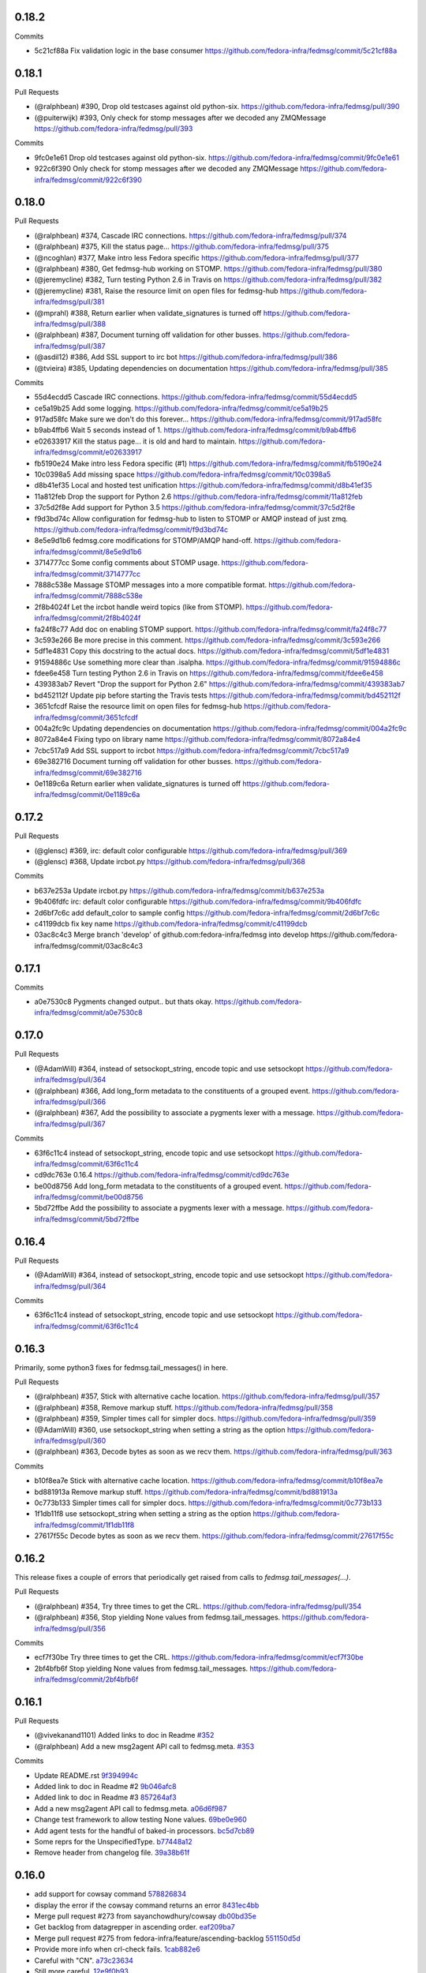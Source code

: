 0.18.2
------

Commits

- 5c21cf88a Fix validation logic in the base consumer
  https://github.com/fedora-infra/fedmsg/commit/5c21cf88a

0.18.1
------

Pull Requests

- (@ralphbean)      #390, Drop old testcases against old python-six.
  https://github.com/fedora-infra/fedmsg/pull/390
- (@puiterwijk)     #393, Only check for stomp messages after we decoded any ZMQMessage
  https://github.com/fedora-infra/fedmsg/pull/393

Commits

- 9fc0e1e61 Drop old testcases against old python-six.
  https://github.com/fedora-infra/fedmsg/commit/9fc0e1e61
- 922c6f390 Only check for stomp messages after we decoded any ZMQMessage
  https://github.com/fedora-infra/fedmsg/commit/922c6f390

0.18.0
------

Pull Requests

- (@ralphbean)      #374, Cascade IRC connections.
  https://github.com/fedora-infra/fedmsg/pull/374
- (@ralphbean)      #375, Kill the status page...
  https://github.com/fedora-infra/fedmsg/pull/375
- (@ncoghlan)       #377, Make intro less Fedora specific
  https://github.com/fedora-infra/fedmsg/pull/377
- (@ralphbean)      #380, Get fedmsg-hub working on STOMP.
  https://github.com/fedora-infra/fedmsg/pull/380
- (@jeremycline)    #382, Turn testing Python 2.6 in Travis on
  https://github.com/fedora-infra/fedmsg/pull/382
- (@jeremycline)    #381, Raise the resource limit on open files for fedmsg-hub
  https://github.com/fedora-infra/fedmsg/pull/381
- (@mprahl)         #388, Return earlier when validate_signatures is turned off
  https://github.com/fedora-infra/fedmsg/pull/388
- (@ralphbean)      #387, Document turning off validation for other busses.
  https://github.com/fedora-infra/fedmsg/pull/387
- (@asdil12)        #386, Add SSL support to irc bot
  https://github.com/fedora-infra/fedmsg/pull/386
- (@tvieira)        #385, Updating dependencies on documentation
  https://github.com/fedora-infra/fedmsg/pull/385

Commits

- 55d4ecdd5 Cascade IRC connections.
  https://github.com/fedora-infra/fedmsg/commit/55d4ecdd5
- ce5a19b25 Add some logging.
  https://github.com/fedora-infra/fedmsg/commit/ce5a19b25
- 917ad58fc Make sure we don't do this forever...
  https://github.com/fedora-infra/fedmsg/commit/917ad58fc
- b9ab4ffb6 Wait 5 seconds instead of 1.
  https://github.com/fedora-infra/fedmsg/commit/b9ab4ffb6
- e02633917 Kill the status page... it is old and hard to maintain.
  https://github.com/fedora-infra/fedmsg/commit/e02633917
- fb5190e24 Make intro less Fedora specific (#1)
  https://github.com/fedora-infra/fedmsg/commit/fb5190e24
- 10c0398a5 Add missing space
  https://github.com/fedora-infra/fedmsg/commit/10c0398a5
- d8b41ef35 Local and hosted test unification
  https://github.com/fedora-infra/fedmsg/commit/d8b41ef35
- 11a812feb Drop the support for Python 2.6
  https://github.com/fedora-infra/fedmsg/commit/11a812feb
- 37c5d2f8e Add support for Python 3.5
  https://github.com/fedora-infra/fedmsg/commit/37c5d2f8e
- f9d3bd74c Allow configuration for fedmsg-hub to listen to STOMP or AMQP instead of just zmq.
  https://github.com/fedora-infra/fedmsg/commit/f9d3bd74c
- 8e5e9d1b6 fedmsg.core modifications for STOMP/AMQP hand-off.
  https://github.com/fedora-infra/fedmsg/commit/8e5e9d1b6
- 3714777cc Some config comments about STOMP usage.
  https://github.com/fedora-infra/fedmsg/commit/3714777cc
- 7888c538e Massage STOMP messages into a more compatible format.
  https://github.com/fedora-infra/fedmsg/commit/7888c538e
- 2f8b4024f Let the ircbot handle weird topics (like from STOMP).
  https://github.com/fedora-infra/fedmsg/commit/2f8b4024f
- fa24f8c77 Add doc on enabling STOMP support.
  https://github.com/fedora-infra/fedmsg/commit/fa24f8c77
- 3c593e266 Be more precise in this comment.
  https://github.com/fedora-infra/fedmsg/commit/3c593e266
- 5df1e4831 Copy this docstring to the actual docs.
  https://github.com/fedora-infra/fedmsg/commit/5df1e4831
- 91594886c Use something more clear than .isalpha.
  https://github.com/fedora-infra/fedmsg/commit/91594886c
- fdee6e458 Turn testing Python 2.6 in Travis on
  https://github.com/fedora-infra/fedmsg/commit/fdee6e458
- 439383ab7 Revert "Drop the support for Python 2.6"
  https://github.com/fedora-infra/fedmsg/commit/439383ab7
- bd452112f Update pip before starting the Travis tests
  https://github.com/fedora-infra/fedmsg/commit/bd452112f
- 3651cfcdf Raise the resource limit on open files for fedmsg-hub
  https://github.com/fedora-infra/fedmsg/commit/3651cfcdf
- 004a2fc9c Updating dependencies on documentation
  https://github.com/fedora-infra/fedmsg/commit/004a2fc9c
- 8072a84e4 Fixing typo on library name
  https://github.com/fedora-infra/fedmsg/commit/8072a84e4
- 7cbc517a9 Add SSL support to ircbot
  https://github.com/fedora-infra/fedmsg/commit/7cbc517a9
- 69e382716 Document turning off validation for other busses.
  https://github.com/fedora-infra/fedmsg/commit/69e382716
- 0e1189c6a Return earlier when validate_signatures is turned off
  https://github.com/fedora-infra/fedmsg/commit/0e1189c6a

0.17.2
------

Pull Requests

- (@glensc)         #369, irc: default color configurable
  https://github.com/fedora-infra/fedmsg/pull/369
- (@glensc)         #368, Update ircbot.py
  https://github.com/fedora-infra/fedmsg/pull/368

Commits

- b637e253a Update ircbot.py
  https://github.com/fedora-infra/fedmsg/commit/b637e253a
- 9b406fdfc irc: default color configurable
  https://github.com/fedora-infra/fedmsg/commit/9b406fdfc
- 2d6bf7c6c add default_color to sample config
  https://github.com/fedora-infra/fedmsg/commit/2d6bf7c6c
- c41199dcb fix key name
  https://github.com/fedora-infra/fedmsg/commit/c41199dcb
- 03ac8c4c3 Merge branch 'develop' of github.com:fedora-infra/fedmsg into develop
  https://github.com/fedora-infra/fedmsg/commit/03ac8c4c3

0.17.1
------

Commits

- a0e7530c8 Pygments changed output.. but thats okay.
  https://github.com/fedora-infra/fedmsg/commit/a0e7530c8

0.17.0
------

Pull Requests

- (@AdamWill)       #364, instead of setsockopt_string, encode topic and use setsockopt
  https://github.com/fedora-infra/fedmsg/pull/364
- (@ralphbean)      #366, Add long_form metadata to the constituents of a grouped event.
  https://github.com/fedora-infra/fedmsg/pull/366
- (@ralphbean)      #367, Add the possibility to associate a pygments lexer with a message.
  https://github.com/fedora-infra/fedmsg/pull/367

Commits

- 63f6c11c4 instead of setsockopt_string, encode topic and use setsockopt
  https://github.com/fedora-infra/fedmsg/commit/63f6c11c4
- cd9dc763e 0.16.4
  https://github.com/fedora-infra/fedmsg/commit/cd9dc763e
- be00d8756 Add long_form metadata to the constituents of a grouped event.
  https://github.com/fedora-infra/fedmsg/commit/be00d8756
- 5bd72ffbe Add the possibility to associate a pygments lexer with a message.
  https://github.com/fedora-infra/fedmsg/commit/5bd72ffbe

0.16.4
------

Pull Requests

- (@AdamWill)       #364, instead of setsockopt_string, encode topic and use setsockopt
  https://github.com/fedora-infra/fedmsg/pull/364

Commits

- 63f6c11c4 instead of setsockopt_string, encode topic and use setsockopt
  https://github.com/fedora-infra/fedmsg/commit/63f6c11c4

0.16.3
------

Primarily, some python3 fixes for fedmsg.tail_messages() in here.

Pull Requests

- (@ralphbean)      #357, Stick with alternative cache location.
  https://github.com/fedora-infra/fedmsg/pull/357
- (@ralphbean)      #358, Remove markup stuff.
  https://github.com/fedora-infra/fedmsg/pull/358
- (@ralphbean)      #359, Simpler times call for simpler docs.
  https://github.com/fedora-infra/fedmsg/pull/359
- (@AdamWill)       #360, use setsockopt_string when setting a string as the option
  https://github.com/fedora-infra/fedmsg/pull/360
- (@ralphbean)      #363, Decode bytes as soon as we recv them.
  https://github.com/fedora-infra/fedmsg/pull/363

Commits

- b10f8ea7e Stick with alternative cache location.
  https://github.com/fedora-infra/fedmsg/commit/b10f8ea7e
- bd881913a Remove markup stuff.
  https://github.com/fedora-infra/fedmsg/commit/bd881913a
- 0c773b133 Simpler times call for simpler docs.
  https://github.com/fedora-infra/fedmsg/commit/0c773b133
- 1f1db11f8 use setsockopt_string when setting a string as the option
  https://github.com/fedora-infra/fedmsg/commit/1f1db11f8
- 27617f55c Decode bytes as soon as we recv them.
  https://github.com/fedora-infra/fedmsg/commit/27617f55c

0.16.2
------

This release fixes a couple of errors that periodically get raised from calls
to `fedmsg.tail_messages(...)`.

Pull Requests

- (@ralphbean)      #354, Try three times to get the CRL.
  https://github.com/fedora-infra/fedmsg/pull/354
- (@ralphbean)      #356, Stop yielding None values from fedmsg.tail_messages.
  https://github.com/fedora-infra/fedmsg/pull/356

Commits

- ecf7f30be Try three times to get the CRL.
  https://github.com/fedora-infra/fedmsg/commit/ecf7f30be
- 2bf4bfb6f Stop yielding None values from fedmsg.tail_messages.
  https://github.com/fedora-infra/fedmsg/commit/2bf4bfb6f

0.16.1
------

Pull Requests

- (@vivekanand1101) Added links to doc in Readme `#352
  <https://github.com/fedora-infra/fedmsg/pull/352>`_
- (@ralphbean)      Add a new msg2agent API call to fedmsg.meta. `#353
  <https://github.com/fedora-infra/fedmsg/pull/353>`_

Commits

- Update README.rst `9f394994c
  <https://github.com/fedora-infra/fedmsg/commit/9f394994c>`_
- Added link to doc in Readme #2 `9b046afc8
  <https://github.com/fedora-infra/fedmsg/commit/9b046afc8>`_
- Added link to doc in Readme #3 `857264af3
  <https://github.com/fedora-infra/fedmsg/commit/857264af3>`_
- Add a new msg2agent API call to fedmsg.meta. `a06d6f987
  <https://github.com/fedora-infra/fedmsg/commit/a06d6f987>`_
- Change test framework to allow testing None values. `69be0e960
  <https://github.com/fedora-infra/fedmsg/commit/69be0e960>`_
- Add agent tests for the handful of baked-in processors. `bc5d7cb89
  <https://github.com/fedora-infra/fedmsg/commit/bc5d7cb89>`_
- Some reprs for the UnspecifiedType. `b77448a12
  <https://github.com/fedora-infra/fedmsg/commit/b77448a12>`_
- Remove header from changelog file. `39a38b61f
  <https://github.com/fedora-infra/fedmsg/commit/39a38b61f>`_

0.16.0
------

- add support for cowsay command `578826834 <https://github.com/fedora-infra/fedmsg/commit/5788268342c1186507c7fc36db986814e9a8c198>`_
- display the error if the cowsay command returns an error `8431ec4bb <https://github.com/fedora-infra/fedmsg/commit/8431ec4bbfbe2e4246bb36288460e603328a5b7b>`_
- Merge pull request #273 from sayanchowdhury/cowsay `db00bd35e <https://github.com/fedora-infra/fedmsg/commit/db00bd35e5984abc43c8a30dd8360529dda25125>`_
- Get backlog from datagrepper in ascending order. `eaf209ba7 <https://github.com/fedora-infra/fedmsg/commit/eaf209ba74faa09461bc4f28e11a93fec8499ab6>`_
- Merge pull request #275 from fedora-infra/feature/ascending-backlog `551150d5d <https://github.com/fedora-infra/fedmsg/commit/551150d5d3c4a60fe7074ea64beda4884c649871>`_
- Provide more info when crl-check fails. `1cab882e6 <https://github.com/fedora-infra/fedmsg/commit/1cab882e641fbbbdf6bec981e800de18b002667c>`_
- Careful with "CN". `a73c23634 <https://github.com/fedora-infra/fedmsg/commit/a73c23634d92936a91a1e48381241465139755d2>`_
- Still more careful. `12e9f0b93 <https://github.com/fedora-infra/fedmsg/commit/12e9f0b934fe057d19bda85936e021cf3c7ced45>`_
- Merge pull request #276 from fedora-infra/feature/crl-debugging `e165462a4 <https://github.com/fedora-infra/fedmsg/commit/e165462a49774bfc518fda37a69c869af444e82c>`_
- Implement wait_for argument for fedmsg-trigger `f7a1c72e6 <https://github.com/fedora-infra/fedmsg/commit/f7a1c72e68622830a034c59edc97bb3ed74610d8>`_
- Improve help message for --wait-for `349bb8ad7 <https://github.com/fedora-infra/fedmsg/commit/349bb8ad7648437c38ca3c1ea367bcd4b09de918>`_
- Remove debugging code `f43de1316 <https://github.com/fedora-infra/fedmsg/commit/f43de1316eb423afde932af6d18241fe5b8e1e0d>`_
- Merge pull request #277 from fedora-infra/feature/wait-for `2f3635435 <https://github.com/fedora-infra/fedmsg/commit/2f3635435ccfe6b4d27aae3f8d5fd3730d8f4068>`_
- An API for grouping together messages. `0382730f7 <https://github.com/fedora-infra/fedmsg/commit/0382730f7312824775e33172f89cf07a596d08b6>`_
- Merge pull request #278 from fedora-infra/feature/grouped `891f6f528 <https://github.com/fedora-infra/fedmsg/commit/891f6f5287f7407fefb42173fa40b68f4751077e>`_
- Fix the link to fedmsg-notify in the docs `b9bb5b334 <https://github.com/fedora-infra/fedmsg/commit/b9bb5b33491448ad58706c306ac954a2ab2265d7>`_
- A second take on the 'conglomerate' API. `9e71ef17c <https://github.com/fedora-infra/fedmsg/commit/9e71ef17cc636e96802d0d036cce2dae7f767e1a>`_
- Add a convenience method for subclasses. `bc228b44e <https://github.com/fedora-infra/fedmsg/commit/bc228b44eca7128c3cba72113779ec5f378cfb2c>`_
- Be more explicit with warnings from processors. `60eff3f16 <https://github.com/fedora-infra/fedmsg/commit/60eff3f16a6675d4a9b9e04f8160d6d7e335d4ac>`_
- Fix class/object attribute collision. `558773feb <https://github.com/fedora-infra/fedmsg/commit/558773feb7166d5a4f51339569d8f1b23c0a65be>`_
- Pep8. `c1a297d96 <https://github.com/fedora-infra/fedmsg/commit/c1a297d96ef210c4a48c0b48d94f04a3f2c816cc>`_
- Merge pull request #279 from fedora-infra/feature/grouped `58dd80312 <https://github.com/fedora-infra/fedmsg/commit/58dd8031232559f74fbff5977a33d4f5cedbf65e>`_
- Allow fedmsg.meta plugins to hardcode topic prefix. `3be665e0f <https://github.com/fedora-infra/fedmsg/commit/3be665e0f74451a8fbd21fee3e14fb0a41826bba>`_
- Merge pull request #280 from fedora-infra/feature/topic-prefix-hardcode `8068cfa1a <https://github.com/fedora-infra/fedmsg/commit/8068cfa1abb6a641476171b8b0f038045bb90dba>`_
- If a subsequent couldn't be handled, then it follows that it wouldn't match either. `d81a2ced6 <https://github.com/fedora-infra/fedmsg/commit/d81a2ced607808a940564df9d0d7ba2024e39c82>`_
- Pass along the timestamp here too. `e1d5a538e <https://github.com/fedora-infra/fedmsg/commit/e1d5a538e0c6a483c4f016bd3d9144522d374495>`_
- Handle datetime objects. `2573ace8e <https://github.com/fedora-infra/fedmsg/commit/2573ace8e0919bf8ad2ed70bedc452e2d986329b>`_
- Consolidate skipping logic for conglomeration. `1f8d26831 <https://github.com/fedora-infra/fedmsg/commit/1f8d2683194ea3c629542d6c852fbc900a2d1670>`_
- Merge pull request #281 from fedora-infra/feature/conglomerate-fixes `bf767127b <https://github.com/fedora-infra/fedmsg/commit/bf767127bb7e6fca8a50b32dc36500c9637ff65d>`_
- 0.10.0 `189768940 <https://github.com/fedora-infra/fedmsg/commit/1897689401885337c4698b7ff2db7857825ce25d>`_
- Pass arguments fedmsg_command and disable_defaults to load_config `7f1ce6dd0 <https://github.com/fedora-infra/fedmsg/commit/7f1ce6dd099b54d3c575d39eff65ad6b74851b0b>`_
- Merge pull request #284 from olasd/bugfix/config-filename-override-w-cli-args `f04cba93c <https://github.com/fedora-infra/fedmsg/commit/f04cba93c4c21bd027cbadb6b728182a4625361d>`_
- Handle the situation where in old message the 'username' key does not exists `ebb5a2f56 <https://github.com/fedora-infra/fedmsg/commit/ebb5a2f56c691456b5b65b9448d11b113c4efa46>`_
- Merge pull request #285 from fedora-infra/fix_announce `4f1197433 <https://github.com/fedora-infra/fedmsg/commit/4f119743343824bbfcdec7877066eb59ccd55d96>`_
- Discuss the envelope of a message in the docs. `d62656246 <https://github.com/fedora-infra/fedmsg/commit/d6265624695442ce32ed0859b449c457bbb6ed7b>`_
- Start of the msg2long_form API. `6cfbc8042 <https://github.com/fedora-infra/fedmsg/commit/6cfbc80422eeb3e0e90c3b4446ad94d43926ffb3>`_
- Use assertEquals for nicer output. `ff09cbe5e <https://github.com/fedora-infra/fedmsg/commit/ff09cbe5e4fdb4451b80a20359d82506ba9227f0>`_
- Even better. `c45012d67 <https://github.com/fedora-infra/fedmsg/commit/c45012d67a0e60c1360bb3ca5aabfeed4bf4d99d>`_
- Merge pull request #287 from fedora-infra/feature/long-form `2af59899d <https://github.com/fedora-infra/fedmsg/commit/2af59899df6e2c121b085f868e0412ced6994ed3>`_
- s/follow/following/ `f67750ccf <https://github.com/fedora-infra/fedmsg/commit/f67750ccfded6583e27a8df4f2ede9e97916608a>`_
- Merge pull request #286 from fedora-infra/feature/message-body-docs `b9b313798 <https://github.com/fedora-infra/fedmsg/commit/b9b313798c4200d25c8fe42862c28830562c4365>`_
- Make the ircbot reconnect on failure. `b4aced35f <https://github.com/fedora-infra/fedmsg/commit/b4aced35f3431d272f44e52798a6b22d82eb57f7>`_
- Merge pull request #288 from fedora-infra/feature/irc-reconnect `4086a0ba1 <https://github.com/fedora-infra/fedmsg/commit/4086a0ba113a8468c39d35ccb0105e02b0413713>`_
- Remove comments primarily for development. `61f125681 <https://github.com/fedora-infra/fedmsg/commit/61f125681f8664354778c69c53773ba089c23c52>`_
- Add debian endpoint as comment to file. `cde822bc8 <https://github.com/fedora-infra/fedmsg/commit/cde822bc87efa47cc3fae6fbb9462ae6a362afbc>`_
- Merge pull request #289 from fedora-infra/feature/whittle-down-config `3122f7314 <https://github.com/fedora-infra/fedmsg/commit/3122f731439a9aa2fabd64dbeeb8d3fb78227741>`_
- Make sure this works. `dca5cfcc6 <https://github.com/fedora-infra/fedmsg/commit/dca5cfcc6ffada7afc162bf93f90e681be043181>`_
- No, it does not work. `2002e4445 <https://github.com/fedora-infra/fedmsg/commit/2002e44451660aff2120655ca223c1d448ad3484>`_
- Accept arbitrarily more arguments here... `094543508 <https://github.com/fedora-infra/fedmsg/commit/094543508a7a671d34759de57af676de071e39c3>`_
- Let the irc bot relay all messages for real (allow anitya through). `6db9d4f0b <https://github.com/fedora-infra/fedmsg/commit/6db9d4f0b2c078ba52fc0f5acdbba24ecf566340>`_
- Do the same for other services. `e1430edcb <https://github.com/fedora-infra/fedmsg/commit/e1430edcb6d3dc6878d419ea7cb09eafafe35829>`_
- Merge pull request #290 from fedora-infra/feature/allow-anitya `22aa914c7 <https://github.com/fedora-infra/fedmsg/commit/22aa914c744e7a23e21cc367007c1cdbc5391959>`_
- Add anitya to the comments. `3f1e4f228 <https://github.com/fedora-infra/fedmsg/commit/3f1e4f2282f9a6dc2e7f92b5bf2ab061bbcd17fb>`_
- Delete duplicate (and typoed) __init__. `a1a19f064 <https://github.com/fedora-infra/fedmsg/commit/a1a19f06478c2e65b37541f48b3f1c859b78b76b>`_
- "Msngr" is hard to type. `b49547656 <https://github.com/fedora-infra/fedmsg/commit/b49547656317e7d103cd519160f5be52a08c5cc5>`_
- Hide the irc client inside a function to get around top-level imports. `199abc6ae <https://github.com/fedora-infra/fedmsg/commit/199abc6aefa6490e88f2c9b961089d4fdfe175a9>`_
- PEP8. `d807a8911 <https://github.com/fedora-infra/fedmsg/commit/d807a891143e510d331e14fe9a3ea22a1115dc56>`_
- Fix pep8. `31b1792d3 <https://github.com/fedora-infra/fedmsg/commit/31b1792d39d2221f092533dfaf462fc930e2459a>`_
- Merge pull request #293 from fedora-infra/feature/twisted-words `1beec2a55 <https://github.com/fedora-infra/fedmsg/commit/1beec2a5518f659913bb0fc8624abd0df9eef435>`_
- Merge pull request #292 from fedora-infra/feature/anitya `5bac060f8 <https://github.com/fedora-infra/fedmsg/commit/5bac060f8dccde683f6c493ffd609765d40e4631>`_
- Optionally shorten links in IRC. `fadf61383 <https://github.com/fedora-infra/fedmsg/commit/fadf61383b03caed73199e6a995a77f6f53b3134>`_
- Merge pull request #291 from fedora-infra/feature/optional-shortening `162c9b845 <https://github.com/fedora-infra/fedmsg/commit/162c9b845ab33a66196a702787536a76f5f74d27>`_
- 0.11.0 `0894a5b35 <https://github.com/fedora-infra/fedmsg/commit/0894a5b3572475ec4964f53b51b2238d9b4a0a55>`_
- Handle koschei use case for tailing while in active mode. `8b7f2ee61 <https://github.com/fedora-infra/fedmsg/commit/8b7f2ee61d3ff2d5eef1ec61b66be5085972f710>`_
- Merge pull request #294 from fedora-infra/feature/koschei-use-case `31945e1f4 <https://github.com/fedora-infra/fedmsg/commit/31945e1f4cb2f556d9700259359c180295c195cf>`_
- BugFix #150 : de-duplicate items in bodhi conglomerator `a1b1ee054 <https://github.com/fedora-infra/fedmsg/commit/a1b1ee0548aa32fb2dadb59fe6cd29d2667c9214>`_
- Merge pull request #296 from Ghost-script/develop `0a9052931 <https://github.com/fedora-infra/fedmsg/commit/0a9052931d96b1bc4e9f1679f15b5e2c291321f2>`_
- Remove unused import. `b860c87e8 <https://github.com/fedora-infra/fedmsg/commit/b860c87e8af1764ca0583ad3c8effb81a240f9b8>`_
- Add some passing test cases. `52c4d40d5 <https://github.com/fedora-infra/fedmsg/commit/52c4d40d52af1276c7fe1a10cba1689b964f8b09>`_
- Restart services on failure (systemd). `f42861fc9 <https://github.com/fedora-infra/fedmsg/commit/f42861fc93c074408ae96c1b797d4e1f0cab6a7a>`_
- Merge pull request #297 from fedora-infra/feature/restart-on-failure `d175c5479 <https://github.com/fedora-infra/fedmsg/commit/d175c5479e61d9feaf7c73463b8f83ebdf462985>`_
- 0.11.1 `d245335bd <https://github.com/fedora-infra/fedmsg/commit/d245335bd06340d22a6d4ae99b5437b6919a935e>`_
- Try to get tests passing in koji again. `261bf1fcb <https://github.com/fedora-infra/fedmsg/commit/261bf1fcb2ae393e3ef96805e7d7b2f93884f90d>`_
- Merge pull request #298 from fedora-infra/feature/kojifix `23cb93b30 <https://github.com/fedora-infra/fedmsg/commit/23cb93b304d2bcfab637d888e698c9c9d9e0115c>`_
- Remove unused imports. `a662519d4 <https://github.com/fedora-infra/fedmsg/commit/a662519d42507673e91f82c8250eafc88dbb8d27>`_
- Increase the lineRate value to 1.0 `b1d916afc <https://github.com/fedora-infra/fedmsg/commit/b1d916afcf864dd972f6e3567fbf59db1aef3138>`_
- Merge pull request #301 from ampotty/develop `9dd647091 <https://github.com/fedora-infra/fedmsg/commit/9dd647091995536818a9f9c65ac2a3d977a0753f>`_
- Merge pull request #300 from fedora-infra/feature/remove-unused `7dcec4973 <https://github.com/fedora-infra/fedmsg/commit/7dcec49735826a68ca7be87364d7546c66e42ad7>`_
- Docs - rename SERVICE to CATEGORY. `230ecfea5 <https://github.com/fedora-infra/fedmsg/commit/230ecfea5004ef90f386c205a89e72fea4040733>`_
- Merge pull request #303 from fedora-infra/feature/doc-consistency `4762aa4e3 <https://github.com/fedora-infra/fedmsg/commit/4762aa4e37ea832bb20515f8c084e25d61cea75c>`_
- Simplify fedmsg-relay usage. `43cfcce75 <https://github.com/fedora-infra/fedmsg/commit/43cfcce75e3ac9e315c32faa8c60fe0487144e81>`_
- Merge pull request #306 from fedora-infra/feature/simplify-relay-usage `be86874e3 <https://github.com/fedora-infra/fedmsg/commit/be86874e33fa258100bf5ac1eb22e3c386f3168a>`_
- Documentation for reconnect interval options `036286c6b <https://github.com/fedora-infra/fedmsg/commit/036286c6b131e8c6de22cb233412836b0cbdfaad>`_
- add comment about repo_name `029beca9b <https://github.com/fedora-infra/fedmsg/commit/029beca9b951b24b8101cecb9e65d21a9d7fc0d4>`_
- Merge pull request #308 from glensc/fix1 `efd1a282d <https://github.com/fedora-infra/fedmsg/commit/efd1a282d68e8cb6139e8507675bc0f4d5e42934>`_
- Use the much more awesome pygit2. `c3070966d <https://github.com/fedora-infra/fedmsg/commit/c3070966d71192f811a7d867bbfa4ad136a6eec3>`_
- Calculate diff stats for fedmsg git hook (pygit2!) `3a0169538 <https://github.com/fedora-infra/fedmsg/commit/3a0169538dd4163a58947bc49117be41d54ec0bd>`_
- Merge branch 'develop' of git://github.com/ampotty/fedmsg into develop `351e868ce <https://github.com/fedora-infra/fedmsg/commit/351e868cea885721a32c400ab403d394494ef5dc>`_
- Add reconnect interval options to the glossary for #307. `bda6d860c <https://github.com/fedora-infra/fedmsg/commit/bda6d860c7a97ac020c3381a44f53258275a5562>`_
- Merge pull request #310 from fedora-infra/feature/pygit2 `b4aafee9f <https://github.com/fedora-infra/fedmsg/commit/b4aafee9fe70c1d4e04c84f11d64d3bd00b7dd75>`_
- Add a comma here to help out people who modify this file. `ded110e23 <https://github.com/fedora-infra/fedmsg/commit/ded110e2357ea400a64d90822efd43213374cfd4>`_
- Update the status doc. `40650bdfc <https://github.com/fedora-infra/fedmsg/commit/40650bdfce59bd6d31283fc4624ec548470edfa0>`_
- Start some more deployment docs. `f548ee135 <https://github.com/fedora-infra/fedmsg/commit/f548ee1351be88152ed754c7f2c45a75ff701fb7>`_
- Merge pull request #311 from fedora-infra/feature/more-deployment-docs `d1611e2b4 <https://github.com/fedora-infra/fedmsg/commit/d1611e2b40cef2760313b532d053699d457f600b>`_
- Fix ValueError when using gpg and gpg_home is not set `c1db9c55e <https://github.com/fedora-infra/fedmsg/commit/c1db9c55ee41a92773caf332ff4e8852f966fff1>`_
- Merge pull request #313 from mbooth101/gpg_home_fix `1ae494016 <https://github.com/fedora-infra/fedmsg/commit/1ae4940162670c2493033406be56a06668fad10b>`_
- Typo fix `923f688ab <https://github.com/fedora-infra/fedmsg/commit/923f688ab1c419c31fa9047ad782cdfef3eea5d8>`_
- Merge pull request #314 from lewiscowper/patch-1 `fdacb00ad <https://github.com/fedora-infra/fedmsg/commit/fdacb00ad313850917ebe47bef641211f9834a46>`_
- Add list of topics and categories to grouped messages. `9a12837fb <https://github.com/fedora-infra/fedmsg/commit/9a12837fb1a4c1a8a368d621dc4018545e8e1e8f>`_
- Merge pull request #315 from fedora-infra/feature/more-grouped-attrs `a120d3615 <https://github.com/fedora-infra/fedmsg/commit/a120d361593d50af3223674493256633221d53d1>`_
- Surface CRL errors. `8399e7ba6 <https://github.com/fedora-infra/fedmsg/commit/8399e7ba621440af78cf40f7ab333014fc1f78ee>`_
- Merge pull request #316 from fedora-infra/feature/surface-crl-error `25bea70c6 <https://github.com/fedora-infra/fedmsg/commit/25bea70c651971fb22cfe7e2997c0dcd12fe8f5b>`_
- 0.12.0 `5610f0b0d <https://github.com/fedora-infra/fedmsg/commit/5610f0b0ddb488a1e74fc259d17b66bc5a532c67>`_
- Merge branch 'master' of github.com:fedora-infra/fedmsg `bc7622f10 <https://github.com/fedora-infra/fedmsg/commit/bc7622f1020b35d11a3f8b69ca0c0247eb9e999a>`_
- Merge branch 'master' into develop `c70bed8b2 <https://github.com/fedora-infra/fedmsg/commit/c70bed8b26312334601fcfb2a597cbbe496a94e2>`_
- Make IRC lineRate configurable. `785fb7889 <https://github.com/fedora-infra/fedmsg/commit/785fb7889669f16d2ea92a22287fbe0df40ce409>`_
- Merge pull request #317 from fedora-infra/feature/configurable-linerate `cc8e37fff <https://github.com/fedora-infra/fedmsg/commit/cc8e37fffc8b1122f6bf9bd17defa01516317a57>`_
- Include constituent metadata in the conglomerate message. `a792a6f53 <https://github.com/fedora-infra/fedmsg/commit/a792a6f53c57e5f6ace0dbfc2df9ca195a0bbce5>`_
- Delete the msg_ids field during tests. `8f307f0c4 <https://github.com/fedora-infra/fedmsg/commit/8f307f0c48e7ed7b69064a32cb4b9ca45eda8c38>`_
- Merge pull request #318 from fedora-infra/feature/include-consituents `e84928a44 <https://github.com/fedora-infra/fedmsg/commit/e84928a4436c2747dc82c6b0f204a12a60979625>`_
- Remove unused statement. `57a97d929 <https://github.com/fedora-infra/fedmsg/commit/57a97d9290bf39b47ea3c759ef41479ac39d8ce5>`_
- Handle multiple topics. `b0dc6632a <https://github.com/fedora-infra/fedmsg/commit/b0dc6632ac207ad2d6a4456630494fee35967069>`_
- Merge pull request #319 from fedora-infra/feature/handle-multiple-topics `4013d5707 <https://github.com/fedora-infra/fedmsg/commit/4013d57074e38400a76d6251ad96f1ebcd5c7310>`_
- Scrub args from keywords before initializing. `97e0a0d4e <https://github.com/fedora-infra/fedmsg/commit/97e0a0d4e31e9a541faab3a59bc222837b2ffa7b>`_
- Merge pull request #321 from fedora-infra/feature/scrub-api-args `06212349a <https://github.com/fedora-infra/fedmsg/commit/06212349a8002bd5fe791efc5a4f4ba9f8078b50>`_
- 0.12.1 `dd7d48e84 <https://github.com/fedora-infra/fedmsg/commit/dd7d48e840890f86d48e009206e0e5d4feb8924a>`_
- Typofix.  Don't scrub args from the original call to func. `0e3bc165a <https://github.com/fedora-infra/fedmsg/commit/0e3bc165ad0667f7cc3f42bbcc3f140537100fb0>`_
- 0.12.2 `a1b7d920f <https://github.com/fedora-infra/fedmsg/commit/a1b7d920f133f8b24ced6e2682ea81e254dffee6>`_
- Bail on git objects if they are a tag. `892db3116 <https://github.com/fedora-infra/fedmsg/commit/892db3116f250fae4427219b6890b61a61de081b>`_
- Attempt to avoid infinite recursion when finding the list of new revs. `3182fe460 <https://github.com/fedora-infra/fedmsg/commit/3182fe46043848c66e287b671e5e352192c535fe>`_
- Improve git hook to only report on new commits `c0ef2bed7 <https://github.com/fedora-infra/fedmsg/commit/c0ef2bed70aa75bdbb3ca79dd8d544467d5de901>`_
- Fix up some type errors. `f860757fc <https://github.com/fedora-infra/fedmsg/commit/f860757fc4a04d5d92a2859d3c22e9e01e069ce3>`_
- Add a print statement. `1e256ff30 <https://github.com/fedora-infra/fedmsg/commit/1e256ff30c4b0e960441840ea14c17fc13cad547>`_
- Merge pull request #322 from fedora-infra/feature/git-hook-updates `6c9df7f45 <https://github.com/fedora-infra/fedmsg/commit/6c9df7f45f8e258723d9421a4f86499e81b24074>`_
- Avoid recursively walking the entire git history. `e4dd3ddff <https://github.com/fedora-infra/fedmsg/commit/e4dd3ddff802ebd1c733ab1bbe48313b9e72e3f8>`_
- Merge pull request #323 from fedora-infra/feature/avoid-recursion `3410233f1 <https://github.com/fedora-infra/fedmsg/commit/3410233f154bce9f7303bf058439af92a2d2288e>`_
- Add more debug info to test suite failures. `fcaea0e25 <https://github.com/fedora-infra/fedmsg/commit/fcaea0e259ae7d54e90f04189fdc7ccc4705ba0a>`_
- Typofix. `01b1e84a8 <https://github.com/fedora-infra/fedmsg/commit/01b1e84a82ba68efda42be67bb378885c12290e5>`_
- Getting the source lines is error prone.  No need. `3a66314be <https://github.com/fedora-infra/fedmsg/commit/3a66314be7a9b32b8f735e4bd2e372d75ca6d9af>`_
- Another typofix. `b9aade39b <https://github.com/fedora-infra/fedmsg/commit/b9aade39ba31383a9bbcf801dda1c64eb7936f40>`_
- Re-use the produce_template function for consistency. `bacb42c21 <https://github.com/fedora-infra/fedmsg/commit/bacb42c21181fadc13aa9b8a32f2a80a8a7bc308>`_
- No more infinite loops. `4d9e9ac2d <https://github.com/fedora-infra/fedmsg/commit/4d9e9ac2d0024443f7faafb07917d5e11d3f16c8>`_
- Merge pull request #326 from fedora-infra/feature/FFFFFFUUUUUUUU `c2e96ecd0 <https://github.com/fedora-infra/fedmsg/commit/c2e96ecd01ff101685c4ba08d126998f447fbce7>`_
- Merge pull request #325 from fedora-infra/feature/conglomerate-consistency `3c1318c6a <https://github.com/fedora-infra/fedmsg/commit/3c1318c6a792363f6fd5bb6fd6e05f16091c7a90>`_
- Merge pull request #324 from fedora-infra/feature/more-test-debuginfo `ba4da5fcc <https://github.com/fedora-infra/fedmsg/commit/ba4da5fccea2354877bf0e3585bfad8197c3ce71>`_
- Shell out to rev-list to get the list of commits. `81d2c7d85 <https://github.com/fedora-infra/fedmsg/commit/81d2c7d85545906cb5bf6415fcb499a729a0c851>`_
- Keep track of duplicate git messages. `5e66ea633 <https://github.com/fedora-infra/fedmsg/commit/5e66ea633a9cf775ea94e1520b39575d89e5deb8>`_
- Merge pull request #327 from fedora-infra/feature/git-hook-improvements `108be6b6e <https://github.com/fedora-infra/fedmsg/commit/108be6b6e8ae2b75f25d664dce1b4560b286f092>`_
- 0.12.3 `25ff1415a <https://github.com/fedora-infra/fedmsg/commit/25ff1415a217694396827d6e7a804d83630c92ca>`_
- Obviously, this should come first. `5107143a0 <https://github.com/fedora-infra/fedmsg/commit/5107143a00e0634ccd6eaa07a16c53768674e490>`_
- Publish git commits in chronological order. `5b3d7548b <https://github.com/fedora-infra/fedmsg/commit/5b3d7548b5dd2470142565daaece5b91ea2efd94>`_
- Merge pull request #328 from fedora-infra/feature/git-hook-in-order `5d1c585dd <https://github.com/fedora-infra/fedmsg/commit/5d1c585dd17ea4ef14deaee38c6c59e7da26fd08>`_
- Add some debug statements. `a54c2e9cf <https://github.com/fedora-infra/fedmsg/commit/a54c2e9cfa1bd3c5ecb9f945ecc618d549bc0b4c>`_
- Merge pull request #329 from fedora-infra/feature/debug-statement `90e6a82b8 <https://github.com/fedora-infra/fedmsg/commit/90e6a82b85b3df562d7cecb780270e1ece7308b8>`_
- First draft of a script to scan a fedmsg installation. `289adc887 <https://github.com/fedora-infra/fedmsg/commit/289adc8874bb0988f1ecd67fbf3bae152a3e432c>`_
- Enhance fedmsg-map to produce output for collectd. `d5089110f <https://github.com/fedora-infra/fedmsg/commit/d5089110f141aa7a1009215407f3d60d46d1e885>`_
- Add a verbose mode and bump up the timeout setting. `00c11646f <https://github.com/fedora-infra/fedmsg/commit/00c11646f4b6298a3451686a04c99ff8f532b56f>`_
- Merge pull request #331 from fedora-infra/feature/fedmsg-map `1b01533aa <https://github.com/fedora-infra/fedmsg/commit/1b01533aaa60f8986c20392b95d88a9e6885cb74>`_
- Initial shot at Python 3 support `05a7a4789 <https://github.com/fedora-infra/fedmsg/commit/05a7a4789ca65c3e0b974570c59c4ad2f6db15da>`_
- Merge pull request #332 from bkabrda/develop `bfb49e9ef <https://github.com/fedora-infra/fedmsg/commit/bfb49e9ef9af3e27e32e23f3715f9abafd0002a8>`_
- correct config file locations `5d549b004 <https://github.com/fedora-infra/fedmsg/commit/5d549b00402fa7959ab43bae18a4f8597714ae8d>`_
- removed unsused import `f2a9350f1 <https://github.com/fedora-infra/fedmsg/commit/f2a9350f1e69f8dbd7d13860b90fbdce7aa9dc51>`_
- Merge pull request #333 from Nolski/develop `30b4f1c15 <https://github.com/fedora-infra/fedmsg/commit/30b4f1c15850172ceba4af2e31ffe50c97b26964>`_
- Rewrite 'sign' function using cryptography `55af2a831 <https://github.com/fedora-infra/fedmsg/commit/55af2a83157c06a04af9b00e9700ad6ea9630286>`_
- Make list_to_series return uniqified items in predictable order. `ec250e096 <https://github.com/fedora-infra/fedmsg/commit/ec250e096a84164ab45a93424530285ec39583af>`_
- Merge pull request #334 from bkabrda/develop `f661df461 <https://github.com/fedora-infra/fedmsg/commit/f661df461359606d4c6f32b890d9ed173185b592>`_
- 0.13.0 `af47379b6 <https://github.com/fedora-infra/fedmsg/commit/af47379b66124f250cc2979e1a69437439d3f9e9>`_
- Some collectd tweaks. `a282cd0f6 <https://github.com/fedora-infra/fedmsg/commit/a282cd0f62b90f401a36535860d1ebb946c8b6dd>`_
- Start testing with tox. `8b06ec046 <https://github.com/fedora-infra/fedmsg/commit/8b06ec0466fd9204b859089e55f9b3eed45218b6>`_
- Dodge the metaclass if on an ancient python-six. `3f2cf80a7 <https://github.com/fedora-infra/fedmsg/commit/3f2cf80a789a295514a3d2379a52ef61caa0dd09>`_
- Make "arrow" optional to avoid version anger with python-six. `1de8cf72f <https://github.com/fedora-infra/fedmsg/commit/1de8cf72f327e966a38fe0b39e89f007cdb31c0b>`_
- Merge pull request #335 from fedora-infra/feature/six-careful `6573ed7a6 <https://github.com/fedora-infra/fedmsg/commit/6573ed7a6fb75bad081ea9fe0733c5c383dacada>`_
- 0.13.1 `e293b2da5 <https://github.com/fedora-infra/fedmsg/commit/e293b2da56a876ada0c81beefc52f7bcd96379db>`_
- Make order of configuration files predictable `bb3fa15ac <https://github.com/fedora-infra/fedmsg/commit/bb3fa15ac6e39cf0f8b11672262303d69eaddd72>`_
- Merge pull request #336 from msimacek/develop `5f0f7c972 <https://github.com/fedora-infra/fedmsg/commit/5f0f7c9726835034897919805fd774104a4019cb>`_
- Include changes from our ansible repo. `e33630f29 <https://github.com/fedora-infra/fedmsg/commit/e33630f29b7b93f2388d1a85d595eec937479d1f>`_
- Merge branch 'develop' of github.com:fedora-infra/fedmsg into develop `1d82d2a02 <https://github.com/fedora-infra/fedmsg/commit/1d82d2a02eae375b2492bc8054cfbbcb71f01609>`_
- Use a threadpool to speed this up. `79aa516ea <https://github.com/fedora-infra/fedmsg/commit/79aa516ea175428eee3a51cacba72b891a91725a>`_
- Merge pull request #337 from fedora-infra/feature/fedmsg-map-threadpool `47c2e5e45 <https://github.com/fedora-infra/fedmsg/commit/47c2e5e456e178ee53de2d0998ab28fd1683e68c>`_
- Flatten the threadpool workload. `e54f4357b <https://github.com/fedora-infra/fedmsg/commit/e54f4357b364f783b49c8bb3ce0579c96dd22369>`_
- Merge pull request #338 from fedora-infra/feature/more-threads `f84dbab4f <https://github.com/fedora-infra/fedmsg/commit/f84dbab4f319f8e62e8e60e5d68b24033367543b>`_
- add a msg2subjective method to fedmsg.meta `b21c26fa8 <https://github.com/fedora-infra/fedmsg/commit/b21c26fa89f737a0eee057be988224cbc2172787>`_
- add a subjective() method to the BaseProcessor `bcca93046 <https://github.com/fedora-infra/fedmsg/commit/bcca930468b316b024758cc25d034cf57f089142>`_
- test subjective messages in base test class `1b24093db <https://github.com/fedora-infra/fedmsg/commit/1b24093db674cb54abcaa9e7923a38ed3838c3a2>`_
- if a processor doesn't have a subjective method, fall back to subtitle `ec464eb30 <https://github.com/fedora-infra/fedmsg/commit/ec464eb30685ab6a6cd61575536401bda549cb6a>`_
- need to pass the subject to the processor `38235830a <https://github.com/fedora-infra/fedmsg/commit/38235830a65041dce1eff13ea3e31673ad3f29a6>`_
- I suppose we could give this a default value `71e5a7eda <https://github.com/fedora-infra/fedmsg/commit/71e5a7edac0daae245aa1e3c411a58d5e4a1b935>`_
- I believe we have to pass a username here for the subject `ad2f646ee <https://github.com/fedora-infra/fedmsg/commit/ad2f646ee422e4c477e57c481d954355092e223b>`_
- we don't need a default for this, since there's no point in a subjective message without a subject `c9e4a522b <https://github.com/fedora-infra/fedmsg/commit/c9e4a522b8c55b0883021aa33d07e0c50c7c980e>`_
- No need to rebuild fedmsg.meta processors `f9e064883 <https://github.com/fedora-infra/fedmsg/commit/f9e0648834336d814b467995dc789ab04f204060>`_
- Move global declaration to the top. `c6c0c19a7 <https://github.com/fedora-infra/fedmsg/commit/c6c0c19a749850a2ed7d4dd677a0578e543ff257>`_
- Fix a couple tests which try to reinitialize the processors with mocked config. `06ecdb5cd <https://github.com/fedora-infra/fedmsg/commit/06ecdb5cdf348aec6113d0ec96e32d534f80af03>`_
- Merge pull request #341 from fedora-infra/feature/no-need-to-rebuild `4d4126775 <https://github.com/fedora-infra/fedmsg/commit/4d4126775f900bc21446d9965ff90e7c4920fbc8>`_
- 0.13.2 `6674a1686 <https://github.com/fedora-infra/fedmsg/commit/6674a1686aa354458faf2758ddc7f8d55458cc1e>`_
- Don't overwrite processors in the tests to keep things faster. `b104fac57 <https://github.com/fedora-infra/fedmsg/commit/b104fac570796967fe124268b925c6230c0bdfce>`_
- 0.13.3 `75cdf2648 <https://github.com/fedora-infra/fedmsg/commit/75cdf2648e3b7ea17f61f1f40baefa799174ac30>`_
- These tests require network.. so don\'t fail without a special env var set. `e6601d6e3 <https://github.com/fedora-infra/fedmsg/commit/e6601d6e30b569ee46f7da59e6b2d2ec140e79ee>`_
- Need to reset processors for this test to pass.  It only works the first time. `dcfee1e2f <https://github.com/fedora-infra/fedmsg/commit/dcfee1e2f8bd7d0abc6db042bbd801d84bb80a81>`_
- pylint cleanup of some test files. `9cc3ff5ef <https://github.com/fedora-infra/fedmsg/commit/9cc3ff5ef291e7ba04e40a47139677e7d845ecf2>`_
- Markup some other tests that require network. `259fd3cdd <https://github.com/fedora-infra/fedmsg/commit/259fd3cdd83904b4aacfcbf777f400100500e2e2>`_
- Merge branch 'cryptography' into feature/py34-finish `302df19c4 <https://github.com/fedora-infra/fedmsg/commit/302df19c4c47ab73cadac478b3f020908da35e56>`_
- Merge pull request #342 from fedora-infra/feature/fix-tests `3a5d9e6c7 <https://github.com/fedora-infra/fedmsg/commit/3a5d9e6c76a9b31b701363a40e7a03e20ac412ed>`_
- A little more cleanup. `c8353faa2 <https://github.com/fedora-infra/fedmsg/commit/c8353faa27c0805da37ac159d12602130c7c2731>`_
- Split x509 into two modules.  One for py2 and one for py3. `136a42000 <https://github.com/fedora-infra/fedmsg/commit/136a42000f47abe8ff01593297cfe07128801970>`_
- Switch between the two module accordingly. `22fa72c40 <https://github.com/fedora-infra/fedmsg/commit/22fa72c40ee999fd5b27e25ad85c2be9dbd56eba>`_
- Restore functionality removed on accident. `16a38eb64 <https://github.com/fedora-infra/fedmsg/commit/16a38eb6477ef45a9e7cad459c4d1f46840a960c>`_
- Conditionalize skippable imports in for the x509 tests. `6bb5fd0c4 <https://github.com/fedora-infra/fedmsg/commit/6bb5fd0c4e0d6adf38de72a59948fdf690d145d9>`_
- Merge pull request #343 from fedora-infra/feature/py34-finish `c4808d8ce <https://github.com/fedora-infra/fedmsg/commit/c4808d8ce35c9982e38bee61942559984cad9421>`_
- 0.14.0 `bb527e15b <https://github.com/fedora-infra/fedmsg/commit/bb527e15b46c9ebcf127240022736362aadc2aad>`_
- Fix two py3 encoding oversights. `6ac68cf46 <https://github.com/fedora-infra/fedmsg/commit/6ac68cf46269000f6be31bac88a119c9126b72ad>`_
- Get the encoding story straight here. `f317544ce <https://github.com/fedora-infra/fedmsg/commit/f317544ce9591f78cc04f0db38d7861d97e6ca4a>`_
- 0.14.1 `07e8e11ef <https://github.com/fedora-infra/fedmsg/commit/07e8e11ef7e787628c830d28d72ca08f1f173ca5>`_
- Fix small typo in doc. `acc233196 <https://github.com/fedora-infra/fedmsg/commit/acc233196cf27598071e87d8d641c59e1899b5aa>`_
- Fix up and test new subjective api. `adb1d1c53 <https://github.com/fedora-infra/fedmsg/commit/adb1d1c53e07b86bb9a8007dc7f11c94e68aae32>`_
- This isn't necessary. `9da11d8fd <https://github.com/fedora-infra/fedmsg/commit/9da11d8fd673419f04bb925adadafea30392b713>`_
- Merge pull request #344 from fedora-infra/feature/subjective-api `bf7d79745 <https://github.com/fedora-infra/fedmsg/commit/bf7d797451ce17c4ec27e16b94b01770d8bdde3f>`_
- Reconcile the subjective API with the conglomerate API. `a268a2033 <https://github.com/fedora-infra/fedmsg/commit/a268a20338f89d5aeef83c2486b54e8be73a67bb>`_
- Merge pull request #345 from fedora-infra/feature/subjective-conglomeration `ba62c92b8 <https://github.com/fedora-infra/fedmsg/commit/ba62c92b8f8a0d4d36cc9e31a70977b57cdd0421>`_
- 0.15.0 `c17a04b20 <https://github.com/fedora-infra/fedmsg/commit/c17a04b20f814cd391cdb8d1904f0e0e7c4ceb97>`_
- core: fix gpg signing `3e98dabce <https://github.com/fedora-infra/fedmsg/commit/3e98dabce2d203e713f3df0986e7b949b6b7dcc0>`_
- Merge pull request #347 from mathstuf/config-parse-gpg-key `3c65e7b11 <https://github.com/fedora-infra/fedmsg/commit/3c65e7b117d34197df6e2ce2b3ff0aec8f79cd6f>`_
- Flag moksha as an extra requirement `4677e38bc <https://github.com/fedora-infra/fedmsg/commit/4677e38bca946a3b8e15dd836b5bc9a60adf257b>`_
- Update README to note Moksha as extra dependency `a299512aa <https://github.com/fedora-infra/fedmsg/commit/a299512aae12468d33bb83cc2c27c7cf17b302b1>`_
- Remove Moksha unncessary Moksha requirements `428d4fcc6 <https://github.com/fedora-infra/fedmsg/commit/428d4fcc65de1cd23b61e2ddd149cac4d491d222>`_
- Provide argument to configure signature validation `e223b09ef <https://github.com/fedora-infra/fedmsg/commit/e223b09ef35df1ab3d421e4f14a182187e692414>`_
- Specify cryptographic dependencies as an extra `457577ba8 <https://github.com/fedora-infra/fedmsg/commit/457577ba8a128265bce4f508b7cbf78e7437d70e>`_
- Rename 'full' extra to 'hub' `bc922b991 <https://github.com/fedora-infra/fedmsg/commit/bc922b9911f72addc140bff4fb1dac39446910d9>`_
- Add an 'all' extra to setup.py `3874a66ee <https://github.com/fedora-infra/fedmsg/commit/3874a66ee11c522f5d4dd0683297cc4d3803d798>`_
- Update FAQ with M2Crypto help `938320ca4 <https://github.com/fedora-infra/fedmsg/commit/938320ca41493d719f780138f28ae9d3abf95e14>`_
- Revise phrasing and syntax of M2Crypto FAQ `00ac71406 <https://github.com/fedora-infra/fedmsg/commit/00ac71406224dcc4003b75cd2fd780985e513cde>`_
- Update Development documentation `8704d95cb <https://github.com/fedora-infra/fedmsg/commit/8704d95cb8d3d5e823df54f16a906a5788f6ab44>`_
- Bump up version number `cd3f13e67 <https://github.com/fedora-infra/fedmsg/commit/cd3f13e674841ae346960cda5b238b68e720de07>`_
- Update Travis CI configuration `4fa4bf840 <https://github.com/fedora-infra/fedmsg/commit/4fa4bf840e6530e413e210945f23fc1a609b0a4a>`_
- Restructure extras to (kind of) mirror RPMs `d4665699e <https://github.com/fedora-infra/fedmsg/commit/d4665699ec13f63c8d86caba597e060aadf03358>`_
- Move the daemon dependency to the consumers extra `dfe594da6 <https://github.com/fedora-infra/fedmsg/commit/dfe594da616112066b9ad3147d269b24007ff44a>`_
- Remove mention of extras from README `72f2f3f43 <https://github.com/fedora-infra/fedmsg/commit/72f2f3f43349f2c0c320db6745969a2920a0a787>`_
- Update documentation `ca2da0df0 <https://github.com/fedora-infra/fedmsg/commit/ca2da0df02d36ce0bb5f73adfa957efdb34ff94b>`_
- Require full set of dependencies for Travis CI `70846b6ee <https://github.com/fedora-infra/fedmsg/commit/70846b6eec812847f2f9111506b91a2b931970b8>`_
- Don't require 'crypto' dependencies for Travis CI `993ee182d <https://github.com/fedora-infra/fedmsg/commit/993ee182dbfe97a9ebccb101c9f0853ce0f0efa7>`_
- Python 2.6 compatibility fix `b988931ab <https://github.com/fedora-infra/fedmsg/commit/b988931ab4c32ce72c9a646ce749fef263db5c3a>`_
- Remove development notes `30869a954 <https://github.com/fedora-infra/fedmsg/commit/30869a9543a4164e4e7d70cd8ee1f3e036c56cd0>`_
- Replace references to yum with dnf `770465baf <https://github.com/fedora-infra/fedmsg/commit/770465bafff56cf20ad21d0b84061da750d97c31>`_
- Merge pull request #349 from yazman/extra_deps `d4f010814 <https://github.com/fedora-infra/fedmsg/commit/d4f0108140194f9c46b419f8e1d233d5effe1524>`_
- core: split tail_message `89fd036c7 <https://github.com/fedora-infra/fedmsg/commit/89fd036c7cc54f7c684de5b505fbb773b958814f>`_
- Merge pull request #348 from mathstuf/support-external-polling `f61289920 <https://github.com/fedora-infra/fedmsg/commit/f612899209caa503f6360ee65060388e75a10415>`_
- Add a pre_fire_hook callback to fedmsg.publish. `3acd9a2b8 <https://github.com/fedora-infra/fedmsg/commit/3acd9a2b878d3db18b1dbe71e60178054b045d07>`_
- Merge pull request #350 from fedora-infra/feature/pre-fire-hook `4d1a4b07b <https://github.com/fedora-infra/fedmsg/commit/4d1a4b07b170225b4c62932e9bcf331de29373ac>`_

0.9.3
-----

- Be more careful with new status lock /cc @tflink. `dc405be97 <https://github.com/fedora-infra/fedmsg/commit/dc405be971e4ca8c620c5e92e344c2c31fe4d37b>`_
- Disable the backlog stuff out of the box.  It bit @tflink. `c0f789a60 <https://github.com/fedora-infra/fedmsg/commit/c0f789a608be7290de0834a8bf2f1ca784797023>`_

0.9.2
-----

- Typofix. `f55a6d7f1 <https://github.com/fedora-infra/fedmsg/commit/f55a6d7f10859fa9a954eb54b48000c1e1a23c17>`_
- Merge pull request #268 from fedora-infra/feature/typofix `4fd120aea <https://github.com/fedora-infra/fedmsg/commit/4fd120aea89bb15aa7ff29bffda0c9f28631c3ae>`_
- add message to configuration incomplete. `2669fc016 <https://github.com/fedora-infra/fedmsg/commit/2669fc0163d3a51c39e5f5800769454bdf439032>`_
- Merge pull request #269 from arielb2/develop `152d290aa <https://github.com/fedora-infra/fedmsg/commit/152d290aa4e5bf8de798410b4f8a9ed0ea4b4dda>`_
- Two little typofixes. `71f05afc5 <https://github.com/fedora-infra/fedmsg/commit/71f05afc563e5b739602283b1dee9d5360a5060d>`_
- Merge branch 'develop' of github.com:fedora-infra/fedmsg into develop `3fa23e35e <https://github.com/fedora-infra/fedmsg/commit/3fa23e35e7ecd00a1039044e7d93a9ecc01620d1>`_
- Keep status on lock. `b50eb9a37 <https://github.com/fedora-infra/fedmsg/commit/b50eb9a3785c09378405981aca552287b2a076c1>`_
- Merge pull request #270 from fedora-infra/feature/keep-status-on-lock `1de393ba6 <https://github.com/fedora-infra/fedmsg/commit/1de393ba654fe995750c6cd5d10cae979536f058>`_
- Use fedmsg.encoding here so we can encode moksha.hub.zeromq.ZMQMessage objects. `1ab33b107 <https://github.com/fedora-infra/fedmsg/commit/1ab33b10752e869ddf9bc4be14fb4f3235718536>`_
- Require psutil in the setup.py `8770e44a4 <https://github.com/fedora-infra/fedmsg/commit/8770e44a43bb3918e0e1e0cba9c88cf351d00433>`_
- Merge pull request #272 from fedora-infra/feature/psutil `b6f3ed86e <https://github.com/fedora-infra/fedmsg/commit/b6f3ed86e64ee16b2fcd9f99e6f655caf1ab992f>`_

0.9.1
-----

- Some py2.6 fixes. `ed74506fc <https://github.com/fedora-infra/fedmsg/commit/ed74506fc578b20394f825e1850e48cb090ac03d>`_
- Merge pull request #267 from fedora-infra/feature/py2.6-fixes `7ba7d0c04 <https://github.com/fedora-infra/fedmsg/commit/7ba7d0c0438fdb7b56523438b4a09932afacdf8b>`_

0.9.0
-----

- Change highlight color in the docs.  Fixes #250 `c6dc6777b <https://github.com/fedora-infra/fedmsg/commit/c6dc6777b858e40fc93b0517f036a92a14af3882>`_
- Link to datagrepper from the top of fedmsg.com. `4d51b15c5 <https://github.com/fedora-infra/fedmsg/commit/4d51b15c591cf54dd7791f78cf0d862a2f2d558d>`_
- We're past this now. `e6e932375 <https://github.com/fedora-infra/fedmsg/commit/e6e93237580e72fd6163a7815a28b33e07d318f4>`_
- Add link to new topics doc. `e9715d4fd <https://github.com/fedora-infra/fedmsg/commit/e9715d4fd091f8e093b207aee57c89db9b1a69c9>`_
- Merge pull request #252 from fedora-infra/feature/doc-split `e41a38d9a <https://github.com/fedora-infra/fedmsg/commit/e41a38d9afd2e06343cfba5c9078aed5eed833e6>`_
- Remove this block now that doc_utilities is moved away. `5761d487a <https://github.com/fedora-infra/fedmsg/commit/5761d487aef4d297f0802a90001229e86c6e221a>`_
- Touching up/shuffling around docs. `c75ad229c <https://github.com/fedora-infra/fedmsg/commit/c75ad229cd7104b1916b262ff10283f7af614e94>`_
- Test the dict_query function in fedmsg.utils. `890b9d2c8 <https://github.com/fedora-infra/fedmsg/commit/890b9d2c87e56c10caaba88505f3635d155564f0>`_
- Merge pull request #253 from fedora-infra/feature/testing-utils `d3f40fd80 <https://github.com/fedora-infra/fedmsg/commit/d3f40fd805dd04f495ee20bef4fb6bcc6ab21403>`_
- Fix typo in head-consumer approach section `5a2403c70 <https://github.com/fedora-infra/fedmsg/commit/5a2403c707daa822ab8eb8855dc00b2792bdd7e3>`_
- Adjust file header. `7b71c5162 <https://github.com/fedora-infra/fedmsg/commit/7b71c5162fb7ee318da045ecafcc58f1f7522fc7>`_
- Add a new "replay" command. `dff09690d <https://github.com/fedora-infra/fedmsg/commit/dff09690d38df26bd06cbaa993d5fde0cd379f4d>`_
- Add the actual code for the "replay" command. `1a2ea5ad2 <https://github.com/fedora-infra/fedmsg/commit/1a2ea5ad225f3577f0e0b208af3031c01a898231>`_
- Documentation for the replay command. `0b52f6ee3 <https://github.com/fedora-infra/fedmsg/commit/0b52f6ee385d37ea2dbfb8cb4ce33c9473d14c97>`_
- Fix bug identified in oddshocks/fedimg#1 `728ee32aa <https://github.com/fedora-infra/fedmsg/commit/728ee32aad271a037e683c4433c3c381778eaeb0>`_
- Merge pull request #256 from fedora-infra/feature/replay `27fcc9bad <https://github.com/fedora-infra/fedmsg/commit/27fcc9bad22eefaf40c47eb89ddfcfbe1c01320b>`_
- Use more https links `e3a799468 <https://github.com/fedora-infra/fedmsg/commit/e3a799468b87fc3a0164b9350dc5403c5192c84f>`_
- systemd units: Shorten documentation URL `18042941f <https://github.com/fedora-infra/fedmsg/commit/18042941fe75bdf69c48c698cdd9cde4f4496f3a>`_
- setup.py: Fix PEP8 violation `1126e45d5 <https://github.com/fedora-infra/fedmsg/commit/1126e45d5aa8bf2346615326671dc00c62be3db4>`_
- fedmsg/consumers/ircbot.py: Fix PEP8 violation `c7cb6d5ac <https://github.com/fedora-infra/fedmsg/commit/c7cb6d5acbb973e66f27098c676d62ffc8d771d0>`_
- Allow optional markup of msg2subtitle. `68379a1a3 <https://github.com/fedora-infra/fedmsg/commit/68379a1a3a466c3b4af73699fdc1ef0ff804ded5>`_
- Merge pull request #258 from fedora-infra/feature/optional-markup `2d0e75221 <https://github.com/fedora-infra/fedmsg/commit/2d0e752210d4eb1dd52df9ef3e3c9b278f87b816>`_
- Merge pull request #257 from tyll/https `091bd36ea <https://github.com/fedora-infra/fedmsg/commit/091bd36ea91249fc93a671f5c77276b4f24a70e1>`_
- fedmsg/meta: make sure an empty subtopic returns an empty string `4648a7d53 <https://github.com/fedora-infra/fedmsg/commit/4648a7d53575d4506c8fb859602c2c11d81ebc2e>`_
- Merge pull request #259 from olasd/bugfix/fedmsg_meta_empty_subtopic `2dd64e904 <https://github.com/fedora-infra/fedmsg/commit/2dd64e90405323979b62a7a9db1760885645d0b4>`_
- fix broken link to virtualenvwrapper `7eac79bc6 <https://github.com/fedora-infra/fedmsg/commit/7eac79bc6b8bb59edd3cd327995b824816951ca4>`_
- Merge pull request #261 from herlo/develop `e4a22294b <https://github.com/fedora-infra/fedmsg/commit/e4a22294bccf03386661d2ea552267ed9f5e259d>`_
- Update our fedmsg-emit.php file... `01c6bec06 <https://github.com/fedora-infra/fedmsg/commit/01c6bec066ca78540d0924e27a14198c5c35dbf1>`_
- fixed: * postgresql startup command * pg_hba entries for ipv6 * installation of psycopg2 * enabled all services that have been started throught the document `fe3f473bd <https://github.com/fedora-infra/fedmsg/commit/fe3f473bdfb27c5562699921652a135149715f9f>`_
- Merge pull request #264 from droopy4096/develop `909b17979 <https://github.com/fedora-infra/fedmsg/commit/909b17979873b34f465dd128f9049e48a66552bd>`_
- missed one "systemctl enable..." `f2ded8fe8 <https://github.com/fedora-infra/fedmsg/commit/f2ded8fe8cd93a0db8a3724e3fcd300bc138f75d>`_
- Merge pull request #265 from droopy4096/develop `cfec55ea4 <https://github.com/fedora-infra/fedmsg/commit/cfec55ea43c9888cfe122e74d7031e2a9741d61b>`_
- Handle backlog on startup. `b04dd8d3f <https://github.com/fedora-infra/fedmsg/commit/b04dd8d3fac9b7aae0f15b6307aaa3e0f964a04a>`_
- Update gitignore. `f90a8be51 <https://github.com/fedora-infra/fedmsg/commit/f90a8be51201929a0f608e4eed76cf7bd5bfdb10>`_
- PEP8. `c3f4d876e <https://github.com/fedora-infra/fedmsg/commit/c3f4d876ed85fc07f242358bc3d3f172cfe382a3>`_
- os.path.join. `03ac05353 <https://github.com/fedora-infra/fedmsg/commit/03ac0535386bf9d82ba2da51accd485f4ad9f864>`_
- Merge pull request #266 from fedora-infra/feature/backlog `3c52d835e <https://github.com/fedora-infra/fedmsg/commit/3c52d835ead07f6cfe960518898331dd554f5362>`_

0.8.0
-----

- Kill the restart hiccup. `2ae22795e <https://github.com/fedora-infra/fedmsg/commit/2ae22795e73e993ec028d8a1fbbaccacc2ebead3>`_
- Move that. `a3321d11c <https://github.com/fedora-infra/fedmsg/commit/a3321d11c18b42ee916bfd34888f76c01b17c49e>`_
- Careful with unsigned or invalid messages in fedmsg-irc. `3fc938cb4 <https://github.com/fedora-infra/fedmsg/commit/3fc938cb48233417a81c37ad0772983fe6dbb423>`_
- Merge pull request #240 from fedora-infra/feature/restart-hiccup `68de8320a <https://github.com/fedora-infra/fedmsg/commit/68de8320a267f300034b81fd8a3ae1f7a90492fa>`_
- Merge pull request #239 from fedora-infra/feature/careful-with-unsigned `c10759a3a <https://github.com/fedora-infra/fedmsg/commit/c10759a3a84866c06580ada410eaaa53f30a81df>`_
- Update sysv init scripts to manage lockfile.  Should fix hanging at restart. `996d806c5 <https://github.com/fedora-infra/fedmsg/commit/996d806c5e6a4e1f8623058397cab6310a5780d7>`_
- Merge pull request #241 from fedora-infra/feature/more-hiccup-fixes `7002cfb86 <https://github.com/fedora-infra/fedmsg/commit/7002cfb86dbad49b1aab63e60d1b2adc530e04a7>`_
- Remove the "FIXME".  This is intentional. `8ea4d25ca <https://github.com/fedora-infra/fedmsg/commit/8ea4d25caad7703596ead0e492984cc747077e15>`_
- Copyright ©2012 - 2014 Red Hat, Inc. `93b02334c <https://github.com/fedora-infra/fedmsg/commit/93b02334c7fb5dcebf6c34c711513f14774d15fe>`_
- Copyright (C) 2012 - 2014 Red Hat, Inc. `95233362d <https://github.com/fedora-infra/fedmsg/commit/95233362de5eb54b3289e1578c0af82bf1991b32>`_
- Copyright (C) 2012 - 2014 Red Hat, Inc. `1c3aba6c9 <https://github.com/fedora-infra/fedmsg/commit/1c3aba6c985d7b4a63f961cf0c1f1b909678a576>`_
- Copyright (C) 2012 - 2014 Red Hat, Inc. `ef7d328ac <https://github.com/fedora-infra/fedmsg/commit/ef7d328ac5c17a9ee43b0b1fdfbf6e95f31b34e7>`_
- Copyright (C) 2012 - 2014 Red Hat, Inc. `abf95db70 <https://github.com/fedora-infra/fedmsg/commit/abf95db70ba64927dfc1eb552e04b147a364dc46>`_
- Copyright (C) 2012 - 2014 Red Hat, Inc. `000625393 <https://github.com/fedora-infra/fedmsg/commit/0006253931397f3dacd94a392405c04c9dbae338>`_
- Copyright (C) 2012 - 2014 Red Hat, Inc. `6df04cbeb <https://github.com/fedora-infra/fedmsg/commit/6df04cbebe7a9134ca59e2710e495848c7013ade>`_
- Copyright (C) 2013 - 2014 Red Hat, Inc. `d965e9f29 <https://github.com/fedora-infra/fedmsg/commit/d965e9f290a8c746ad1b644ca1da321b71e068b1>`_
- Copyright (C) 2012 - 2014 Red Hat, Inc. `c6cdb1051 <https://github.com/fedora-infra/fedmsg/commit/c6cdb10511259eb6387dce6c9a850ad246117063>`_
- Copyright (C) 2012 - 2014 Red Hat, Inc. `b0abddd0a <https://github.com/fedora-infra/fedmsg/commit/b0abddd0ad65a45492179687aa2735f278cfb6ac>`_
- Copyright (C) 2012 - 2014 Red Hat, Inc. `009c4796f <https://github.com/fedora-infra/fedmsg/commit/009c4796fe0b115acfb7eb82cd2076d2828abca4>`_
- Copyright (C) 2012 - 2014 Red Hat, Inc. `775b7535b <https://github.com/fedora-infra/fedmsg/commit/775b7535bae4481e429edeb2a3fe81a059142b8c>`_
- Copyright (C) 2012 - 2014 Red Hat, Inc. `c1e4015e4 <https://github.com/fedora-infra/fedmsg/commit/c1e4015e4961783e0cd666a6476689cd81929ed9>`_
- Copyright (C) 2012 - 2014 Red Hat, Inc. `09f129e84 <https://github.com/fedora-infra/fedmsg/commit/09f129e84ef76c62c53b6c3b2256e828bcb46858>`_
- Copyright (C) 2012 - 2014 Red Hat, Inc. `3491036ec <https://github.com/fedora-infra/fedmsg/commit/3491036ecb109b89432677af287586963d982b94>`_
- Copyright (C) 2012 - 2014 Red Hat, Inc. `84230a9eb <https://github.com/fedora-infra/fedmsg/commit/84230a9eb2c64b1382a73a835f8f0aa08b03a0b6>`_
- Copyright (C) 2012 - 2014 Red Hat, Inc. `4fe54804a <https://github.com/fedora-infra/fedmsg/commit/4fe54804a24112c9d778202c8387ff3688b60c4e>`_
- Copyright (C) 2008 - 2014 Red Hat, Inc. `48d2e97f0 <https://github.com/fedora-infra/fedmsg/commit/48d2e97f0eacb683322087164a4d5d6589a8fb72>`_
- Copyright (C) 2012 - 2014 Red Hat, Inc. `c1b4660a4 <https://github.com/fedora-infra/fedmsg/commit/c1b4660a4e560ad89c8494ba2a08bba0804dfda2>`_
- Copyright (C) 2012 - 2014 Red Hat, Inc. `27bba681f <https://github.com/fedora-infra/fedmsg/commit/27bba681fa2ad6696ee351f43883877aad95c541>`_
- Copyright (C) 2012 - 2014 Red Hat, Inc. `8044c9a42 <https://github.com/fedora-infra/fedmsg/commit/8044c9a42d062e9b8b799f9454cbf8a3a30610db>`_
- Copyright (C) 2012 - 2014 Red Hat, Inc. `4f3b5d7bb <https://github.com/fedora-infra/fedmsg/commit/4f3b5d7bb9c987eb7466044b6db4b0ce331181a8>`_
- Merge pull request #243 from lbazan/develop `fa66d02d6 <https://github.com/fedora-infra/fedmsg/commit/fa66d02d67f25dcee7ebbce84fa1590d6cdc9213>`_
- fedmsg.com Doc copyright 2012 - 2014 `677fb56de <https://github.com/fedora-infra/fedmsg/commit/677fb56defa7dbc6c5c475ebb6c15c148b16231e>`_
- Merge pull request #244 from lbazan/develop `c9ca4f195 <https://github.com/fedora-infra/fedmsg/commit/c9ca4f19515dfcf3ba00b42f7dab7e7b37d9453e>`_
- Provide backlog notices for the ircbot. `a9a784e82 <https://github.com/fedora-infra/fedmsg/commit/a9a784e82671d8585ab813d4364967f0935a185a>`_
- Merge pull request #246 from fedora-infra/feature/irc-backlog-notices `50ff43d79 <https://github.com/fedora-infra/fedmsg/commit/50ff43d79063a449c3d79af1a1b5201ee5504015>`_
- Nuke the twitter bot.  No one has used it in a long long time. `ef2599d31 <https://github.com/fedora-infra/fedmsg/commit/ef2599d311692b5c526db44ce670755ccc5afacd>`_
- Port to a python2/python3 codebase. `93d1aab21 <https://github.com/fedora-infra/fedmsg/commit/93d1aab2132ee9274a22cdf82cd478e76229a35c>`_
- Disable one weird test. `90a6f7c28 <https://github.com/fedora-infra/fedmsg/commit/90a6f7c28a9e0e92742fa4f2a98b7b4aede21ca0>`_
- Enable python3 tests on travis. `ac0255e6f <https://github.com/fedora-infra/fedmsg/commit/ac0255e6faca6c93cb17cc5a19415755cece2afb>`_
- Get py2.6 tests running again. `9d96f3a53 <https://github.com/fedora-infra/fedmsg/commit/9d96f3a53ff04cef053d39140def779b363b6740>`_
- Merge pull request #247 from fedora-infra/feature/python3-porting `0e8b8a28d <https://github.com/fedora-infra/fedmsg/commit/0e8b8a28db892821aa3ee9ab4229dc4027919b34>`_
- Add support for zmq reconnect options. `607ce8728 <https://github.com/fedora-infra/fedmsg/commit/607ce87283b677f0a51f27d4f38a7c040363c012>`_
- Give this an appropriate name. `d44b6c2a0 <https://github.com/fedora-infra/fedmsg/commit/d44b6c2a08607910d5c729e87c1bc3dff5c36160>`_
- Merge pull request #248 from fedora-infra/feature/zmq_reconnect `4be1b3e67 <https://github.com/fedora-infra/fedmsg/commit/4be1b3e67a10ff633d4ea7f11ca30a7a048de0ac>`_
- Be explicit with encodings in the gateway. `195b35dc6 <https://github.com/fedora-infra/fedmsg/commit/195b35dc6b41f30bea2f2ec254b8aac2453805a2>`_
- Merge pull request #249 from fedora-infra/feature/explicit-encoding `452310a97 <https://github.com/fedora-infra/fedmsg/commit/452310a975125d39c396ce599af4488eb343ccc2>`_

0.7.7
-----

- Add the --query argument to fedmsg-tail `adccb1048 <https://github.com/fedora-infra/fedmsg/commit/adccb1048cd95576bd049101812a4452d0461cf5>`_
- Add support for fedmsg-taill --query to return multiple items provided as a comma separated list `13038a29e <https://github.com/fedora-infra/fedmsg/commit/13038a29e5fda7dd70c311272868ada09c247a79>`_
- Small pep8 fix to make pep8.me happy `a29ee93f8 <https://github.com/fedora-infra/fedmsg/commit/a29ee93f8d0f0e1bf7b12837a90c4d9e6643fad9>`_
- Fix the --query to enable filtering for multiple, different elements in the messages `de60e1a37 <https://github.com/fedora-infra/fedmsg/commit/de60e1a3789116623a7f5db697477593cc42d316>`_
- Handle dates too. `212f5f332 <https://github.com/fedora-infra/fedmsg/commit/212f5f33236c61ab02fb1829751aeb6d56c4f655>`_
- 0.7.6 `d9ceaec87 <https://github.com/fedora-infra/fedmsg/commit/d9ceaec87e59a973786aa9510ea3c6808ceaab19>`_
- Combine the dict_query from fedmsg-config and fedmsg-tail into the same function. `efd8d242f <https://github.com/fedora-infra/fedmsg/commit/efd8d242fc96ea94e94bb0d4d7d77dbabdc48f55>`_
- Merge pull request #227 from fedora-infra/feature/fedmsg-tail-query-combined `a11c83f94 <https://github.com/fedora-infra/fedmsg/commit/a11c83f948459e17a8a548f73c7a0db2c8b98f5e>`_
- Merge pull request #226 from fedora-infra/feature/fedmsg-tail-query `aaf3362b6 <https://github.com/fedora-infra/fedmsg/commit/aaf3362b66415a33dec5ade531ec0ed2327d207c>`_
- Remove unused import. `5589ad19f <https://github.com/fedora-infra/fedmsg/commit/5589ad19f8af9701b633f1a2cc428369a78a04fe>`_
- @olasd is expecting this to exit with an error code. `07ade1295 <https://github.com/fedora-infra/fedmsg/commit/07ade1295bc4072dfe1d8715c978f7fbbb8cc15b>`_
- @olasd is also expecting this to be top-level. `b7a85a3f7 <https://github.com/fedora-infra/fedmsg/commit/b7a85a3f7f03ca4137c85cde56d392b3eae08709>`_
- Merge pull request #230 from fedora-infra/feature/fix-config-query `85fc2fd04 <https://github.com/fedora-infra/fedmsg/commit/85fc2fd048a93b61fd88cf38046a2c3f3a291542>`_
- Write a first draft of a deployment doc. `5bd75de96 <https://github.com/fedora-infra/fedmsg/commit/5bd75de962c7964a0a538db98b195eb8224e6051>`_
- Seems like most people want to know about receiving before sending, actually. `494f2e83d <https://github.com/fedora-infra/fedmsg/commit/494f2e83da1098d8711a5e0e68ec4f559776d1a2>`_
- Fix some typos pointed out by @pypingou. `1103ed796 <https://github.com/fedora-infra/fedmsg/commit/1103ed796131eb25c1d6cfa546f4ae1d539c7124>`_
- Simplify the datagrepper wsgi config. `65cdada6a <https://github.com/fedora-infra/fedmsg/commit/65cdada6a553bbd4e4874cbb7affc05d2f804799>`_
- Merge pull request #231 from fedora-infra/feature/updated-docs `42b65ea89 <https://github.com/fedora-infra/fedmsg/commit/42b65ea899c32a2dcc32114cdf7828ee79ebe1da>`_
- Add API func to validate that message bears a particular sig `a878a82ac <https://github.com/fedora-infra/fedmsg/commit/a878a82ace967e9779de8e547cb0bd9464020a78>`_
- Merge pull request #232 from fedora-infra/feature/validate-signed-by `73dc1b9ef <https://github.com/fedora-infra/fedmsg/commit/73dc1b9efe03c4db3af70bc7758c90e905623081>`_
- Only initialize fedmsg.meta in fedmsg-tail if we have to. `012078300 <https://github.com/fedora-infra/fedmsg/commit/012078300254f3f0d4761d23b857c4f76f54ca73>`_
- Make this log obj available at the module level for monkey patching. `88d7a9109 <https://github.com/fedora-infra/fedmsg/commit/88d7a910957ee3719ecad67f4e384ac50f3e7435>`_
- Issue a warning is no fedmsg.meta plugins are installed `184647b8a <https://github.com/fedora-infra/fedmsg/commit/184647b8a14e5dd1a4577e0778bbea4c4d36be35>`_
- Automatically tack on the username to the end of logger subtitles. `ac1e44f96 <https://github.com/fedora-infra/fedmsg/commit/ac1e44f968ea3e3b0334289b4ae68bb2d190d18c>`_
- Merge pull request #235 from fedora-infra/feature/automagick `661140485 <https://github.com/fedora-infra/fedmsg/commit/661140485427c53da0888e0dab9f3ca4e5c26cf6>`_
- Correct an outdate doc path. `c4df21d46 <https://github.com/fedora-infra/fedmsg/commit/c4df21d463ec503ff82983b30c41b129e1879bad>`_
- Skip that test under certain conditions. `9b3f65be2 <https://github.com/fedora-infra/fedmsg/commit/9b3f65be22b59eafb007cc8771f026895c3fbdd3>`_
- Merge pull request #234 from fedora-infra/feature/warn-if-no-plugin `281439dbf <https://github.com/fedora-infra/fedmsg/commit/281439dbf7fb7ec9db739d72c03f29d0cfdb44aa>`_
- Add a failing test with this one weird trick. `ba2c5270a <https://github.com/fedora-infra/fedmsg/commit/ba2c5270a92a06dd964c768cb721cbbe15cd9d27>`_
- Fix the BaseProcessor regex to work with multiple topics starting with the same text. `33fcd3aa7 <https://github.com/fedora-infra/fedmsg/commit/33fcd3aa7e38f0fbea36159df2fc42380bb41930>`_
- Merge pull request #237 from fedora-infra/feature/regex-for-github `1a027b4d7 <https://github.com/fedora-infra/fedmsg/commit/1a027b4d742dd0176954d6382025bf4cccdbae4c>`_
- Remove this one noisy debug statement. `6bd2371c1 <https://github.com/fedora-infra/fedmsg/commit/6bd2371c1e48d7886e3515b7f2f95d0f7dbdf6c7>`_
- Merge pull request #238 from fedora-infra/feature/the-sound-of-silence `ea544da92 <https://github.com/fedora-infra/fedmsg/commit/ea544da92abb4aa1365e2230966c9d54e26e20b0>`_
- Ignore this. `244fe2ec4 <https://github.com/fedora-infra/fedmsg/commit/244fe2ec4a9b03b1dc68b8289b5296b4424fe524>`_

0.7.6
-----

- Add a `disable_defaults` option to the config parser `2e564666a <https://github.com/fedora-infra/fedmsg/commit/2e564666aa19e95deb02d20fc500a4fc5db4203a>`_
- Add some features to fedmsg-config `763798610 <https://github.com/fedora-infra/fedmsg/commit/763798610f4bb10e8963fb04ed7a1c078c427cb8>`_
- Merge pull request #222 from olasd/feature/query-config `e5a3a1804 <https://github.com/fedora-infra/fedmsg/commit/e5a3a1804207ee21945343d14ab9045f8ffc68d8>`_
- Avoid importing pkg_resources in fedmsg.meta `ffbc37615 <https://github.com/fedora-infra/fedmsg/commit/ffbc376155f475b4c4aaa12c715be91ea4d29fde>`_
- Merge pull request #223 from fedora-infra/feature/avoid-pkg_resources `9bfe5ec79 <https://github.com/fedora-infra/fedmsg/commit/9bfe5ec79106e7cdcce83e5e8a056012712a2187>`_
- Add the possibility to fedmsg-tail to only return the topics of the messages `97da58f9c <https://github.com/fedora-infra/fedmsg/commit/97da58f9ccce7c2dbbb2cde324ac48fd5b2c5486>`_
- When printing only the topics, no need to clean the credentials `cb2124314 <https://github.com/fedora-infra/fedmsg/commit/cb2124314566133aaf8be2873dda590d478cbfb3>`_
- Merge pull request #224 from fedora-infra/feature/tail_topics `619dc1e10 <https://github.com/fedora-infra/fedmsg/commit/619dc1e10bb8b083c8f5f6b718d19fd9dcf15a98>`_
- Handle dates too. `1635c4911 <https://github.com/fedora-infra/fedmsg/commit/1635c49110a4145cedf2d105533b2adae4ff2422>`_
- Merge pull request #225 from fedora-infra/feature/handle-dates-too `736f9394b <https://github.com/fedora-infra/fedmsg/commit/736f9394bbe320c124cc550c199a41e6c9c28187>`_

0.7.5
-----

- Initial commit to enable parallel crypto verification `0971f13cd <https://github.com/fedora-infra/fedmsg/commit/0971f13cd2824b1e50121d607a98fb789d2790d6>`_
- Allow configuration to choose which backends can be used to verify a certificate. `d4432556a <https://github.com/fedora-infra/fedmsg/commit/d4432556ab7c89bd5f69efe3146955a01f26b185>`_
- Detect which verification backend to run on a particular message  For issue #209 `8f80c80ca <https://github.com/fedora-infra/fedmsg/commit/8f80c80ca65863b9d331fd17d21ff56e5d03ab5b>`_
- Fix validate to use modified copy of cfg. `610b015a5 <https://github.com/fedora-infra/fedmsg/commit/610b015a509152c6eba9adaf4d10887139f37892>`_
- Use an empty string here instead of None. `b77085b28 <https://github.com/fedora-infra/fedmsg/commit/b77085b28d6021b8183229f49e6e0def275ff3d9>`_
- Avoid raising an exception here. `e820949f2 <https://github.com/fedora-infra/fedmsg/commit/e820949f2ce7e5e812c093dd3fbfc53d01a2b241>`_
- Merge pull request #211 from fedora-infra/feature/ease-up-on-the-exception `0c834b99e <https://github.com/fedora-infra/fedmsg/commit/0c834b99eefb39956d5e6fe47018e8fedcf19da9>`_
- Update status doc. `98bd9f70e <https://github.com/fedora-infra/fedmsg/commit/98bd9f70e7fabc11836b57bc2ef8eb3eabcc9ded>`_
- Some updates to the topology diagram. `c07106cee <https://github.com/fedora-infra/fedmsg/commit/c07106cee6daa70bd7e7aeae8239fa3b06272d77>`_
- Add fmn to the topology diagram. `e881bfa34 <https://github.com/fedora-infra/fedmsg/commit/e881bfa34d948e386484f94a52bf896727df5f07>`_
- Build of the topology doc. `468dd3fa2 <https://github.com/fedora-infra/fedmsg/commit/468dd3fa29fe10e93d0b5ac17db5e4e9275c1326>`_
- Merge pull request #212 from fedora-infra/feature/updated-status `53681fe67 <https://github.com/fedora-infra/fedmsg/commit/53681fe67d5578d255206816406a35df85398797>`_
- Blame the right project for JSON format `2e1bb6105 <https://github.com/fedora-infra/fedmsg/commit/2e1bb61056be5728ac11bb742d38be9403f2b509>`_
- Merge pull request #213 from fedora-infra/logger-doc `4209c6e84 <https://github.com/fedora-infra/fedmsg/commit/4209c6e84141d8cce3fdc672e94ebe5f7b9d5df8>`_
- Only output if there is something to output. `10e35d9e1 <https://github.com/fedora-infra/fedmsg/commit/10e35d9e10324b5c5b28f8a1cbcc7f464fcb9869>`_
- Invert this. `e151f95eb <https://github.com/fedora-infra/fedmsg/commit/e151f95eb79eb40c1d0bfe0a4543b327e0937ff6>`_
- Merge pull request #215 from fedora-infra/feature/fedmsg-tail-fixes `bdc52feb8 <https://github.com/fedora-infra/fedmsg/commit/bdc52feb83bc41caa4d41c72a0b578888569fe2f>`_
- Bugfix.  These should not be strings. `c4d5ac570 <https://github.com/fedora-infra/fedmsg/commit/c4d5ac570e702f6cb7068081cd6fb0e9684f06ce>`_
- Provide rationale for failed validation. `8695eb417 <https://github.com/fedora-infra/fedmsg/commit/8695eb4178156729368de33013e50f3e209e86bb>`_
- Docs and tests for crypto switching. `ece8b515b <https://github.com/fedora-infra/fedmsg/commit/ece8b515b972560eba4657b9a570c69d631789b7>`_
- Don't explode here if the message has no embedded topic. `b5c68eff1 <https://github.com/fedora-infra/fedmsg/commit/b5c68eff11ed3c3bdfac94545499f7205c0e3ea7>`_
- Avoid unnecessary network activity during x509 tests. `9fd4f3a32 <https://github.com/fedora-infra/fedmsg/commit/9fd4f3a32b2d78b30b9e43118415b5c267833a4d>`_
- While we're at it, remove this random_seed from git control. `5d4ea9e8d <https://github.com/fedora-infra/fedmsg/commit/5d4ea9e8df829c57163406d55403e92044b99680>`_
- Update "strange" comment with more dtails. `42ac6bf81 <https://github.com/fedora-infra/fedmsg/commit/42ac6bf81940dd15dc4d7da1c7feedafbd9b2650>`_
- Attempt to fix travis build on py2.6. `4326f3cd1 <https://github.com/fedora-infra/fedmsg/commit/4326f3cd1afcd6a9151bdccdcd8ce2b35ae3e69d>`_
- pep8 `35fc02798 <https://github.com/fedora-infra/fedmsg/commit/35fc027983b0f5b7f360ba570b36b90069a08058>`_
- Add a new field to signed messages indicating what method was used. `d9039821e <https://github.com/fedora-infra/fedmsg/commit/d9039821eff89c3f105905f457fb35b9ae9e531e>`_
- Employ crypto backend hinting. `a2823a258 <https://github.com/fedora-infra/fedmsg/commit/a2823a258ba96c7cebeced8153b4e8e0a59e9537>`_
- Get tests running with both "python setup.py test" and "nosetests" commands. `775874a88 <https://github.com/fedora-infra/fedmsg/commit/775874a88912e57ada9ac5ccd9bc7a7a7d741812>`_
- Fix .format() usage for python2.6 `328b7a8cd <https://github.com/fedora-infra/fedmsg/commit/328b7a8cdc6b3aa96e1110ece4997929800ef5b4>`_
- Update comment to reflect that the crypto field has been implemented `81a2ab20a <https://github.com/fedora-infra/fedmsg/commit/81a2ab20ac1059840a75419053943528e6e6ece4>`_
- s/if/elif/ `b583d3565 <https://github.com/fedora-infra/fedmsg/commit/b583d3565c9d0ae572811b4af5d63e4782900089>`_
- symlink fedmsg.d/ for travis tests. `b45e09239 <https://github.com/fedora-infra/fedmsg/commit/b45e0923953d9aad5c69376f7bee2c712d3bc0af>`_
- Handle gpg more explicitly. `b85979e98 <https://github.com/fedora-infra/fedmsg/commit/b85979e987559d08b0c6bc3ad2e97f3e8de56d3f>`_
- Merge pull request #216 from fedora-infra/feature/parallel-crypto-verify-backends `30d91908c <https://github.com/fedora-infra/fedmsg/commit/30d91908ca740bf4b9dd189d93071bc467e4820f>`_
- Rename this test.. it is actually testing something else. `160369c3f <https://github.com/fedora-infra/fedmsg/commit/160369c3fef17046c5e7a2975d16d0e379f7558a>`_
- Move cert loading from init-time to publish-time.  Fixes #181. `dc25abd91 <https://github.com/fedora-infra/fedmsg/commit/dc25abd91d08560be4a8a0635de332d6cbd52d62>`_
- Merge pull request #217 from fedora-infra/feature/defer-exception-for-certs `558ff84ed <https://github.com/fedora-infra/fedmsg/commit/558ff84ed4cfe9244d19dee6df110625be1b70c8>`_
- Remove bitly, use da.gd.  Fixes #218. `29d2e65f6 <https://github.com/fedora-infra/fedmsg/commit/29d2e65f60bc16ba07ce5fba8caff7a398459700>`_
- We no longer need to parse this.  Thanks @CodeBlock! `bc09c5f5d <https://github.com/fedora-infra/fedmsg/commit/bc09c5f5de2103cefc33af1c5c505aa0587e10ee>`_
- Merge pull request #220 from fedora-infra/feature/dagd `ed58619c5 <https://github.com/fedora-infra/fedmsg/commit/ed58619c5cde9f1455df0bd7e1a4f45df66b0520>`_
- Remove gource code from fedmsg-tail `92e69db8e <https://github.com/fedora-infra/fedmsg/commit/92e69db8eed6ced9161ae4b7dbc6f66729301152>`_
- Also remove mention from the docs. `afb30ccea <https://github.com/fedora-infra/fedmsg/commit/afb30cceae3769a9c7f372278a07e5a0bd6c746e>`_
- Merge pull request #221 from fedora-infra/feature/remove-gource `01881f3eb <https://github.com/fedora-infra/fedmsg/commit/01881f3eb672ec568960cbcd6e9e2a32047bacd7>`_

0.7.4
-----

- Protect against NotImplementedError. `6c9c75239 <https://github.com/fedora-infra/fedmsg/commit/6c9c7523957c2477347123bf7aae59749b66963a>`_
- Merge pull request #210 from fedora-infra/feature/protect-against-notimplemented `881e615c4 <https://github.com/fedora-infra/fedmsg/commit/881e615c48c41134a4775bf6f828b79f7f4ace0f>`_
- Merge branch 'develop' of github.com:fedora-infra/fedmsg into develop `04190a592 <https://github.com/fedora-infra/fedmsg/commit/04190a59220fdb65989bcf93585bd7c696525b2b>`_

0.7.3
-----

- Rename layout.html to page.html. Fix #130 `6998ceb37 <https://github.com/fedora-infra/fedmsg/commit/6998ceb37bf5e0c1e567a2943fdd3684ac88b0d6>`_
- Merge pull request #203 from axilleas/github_ribbon `2db2dba54 <https://github.com/fedora-infra/fedmsg/commit/2db2dba54efe5971b7982c21128979c2f0120ac4>`_
- Temp fix of forkme button width `41c46c9df <https://github.com/fedora-infra/fedmsg/commit/41c46c9df92c326ff1039cea179fc0d8d3262d41>`_
- Merge pull request #204 from axilleas/fix_forkme_width `fb9bc5cd9 <https://github.com/fedora-infra/fedmsg/commit/fb9bc5cd9461e6c4367fadba02af1a3e3ab5b978>`_
- Keep virtualenv config in an etc/ folder. `3f2608f19 <https://github.com/fedora-infra/fedmsg/commit/3f2608f199dd029c40f5d3e2eb2c52adda2c4f56>`_
- Merge pull request #205 from fedora-infra/feature/virtualenv+etc `d3d9cc3da <https://github.com/fedora-infra/fedmsg/commit/d3d9cc3da4a0c09169a66b84430a8908810d6599>`_
- Scrub "None" links from channel. `c503ea8b8 <https://github.com/fedora-infra/fedmsg/commit/c503ea8b8b33de2684156212bbecfdbdd25c97d9>`_
- Make that an else branch. `83056c70b <https://github.com/fedora-infra/fedmsg/commit/83056c70bcd7fbd2a04c439c872d7bae0ba68d43>`_
- Merge pull request #207 from fedora-infra/feature/irc-none-link `c466e1725 <https://github.com/fedora-infra/fedmsg/commit/c466e1725df69f8878e18ccebfe7bfad26d19c2f>`_
- Disable installing fedmsg config unless it is explicitly requested. `aa3d66526 <https://github.com/fedora-infra/fedmsg/commit/aa3d66526169401c40c8b9864e3a4a2a8bd7178c>`_
- Correct the paths for fedmsg config. `862908a0d <https://github.com/fedora-infra/fedmsg/commit/862908a0d56d0f6c01477aa39364d7556f429502>`_
- Merge pull request #208 from fedora-infra/feature/disable-installed-config `af0d4409f <https://github.com/fedora-infra/fedmsg/commit/af0d4409fad0b37c1598bfa2591d798b4dde8236>`_
- Add forgotten import. `20202ab77 <https://github.com/fedora-infra/fedmsg/commit/20202ab774bc064cb23d2c8a7c811e08d968b8da>`_
- Merge branch 'develop' of github.com:fedora-infra/fedmsg into develop `e993230ba <https://github.com/fedora-infra/fedmsg/commit/e993230ba12612d71b4c84ab7c0253d96318f7e6>`_

0.7.2
-----

- Fix issue #193 on setup.py `c4bea1ff0 <https://github.com/fedora-infra/fedmsg/commit/c4bea1ff016eebbe898dbeac939e2084bf7c6f3f>`_
- Fix PEP8 `5d1e8a7fb <https://github.com/fedora-infra/fedmsg/commit/5d1e8a7fbc4b9c31050a092cf2c704f190878cee>`_
- Add the data_config as optional function `418567ad5 <https://github.com/fedora-infra/fedmsg/commit/418567ad5a50c84cfebbdfc935a661ccb61293f5>`_
- Built on travis, and install with pip `e2053d450 <https://github.com/fedora-infra/fedmsg/commit/e2053d4504d591d2026ae4f304515d0866458ba6>`_
- Fix issue with command for install from pip `9365f2f72 <https://github.com/fedora-infra/fedmsg/commit/9365f2f72f34dba7fc2513f0af0c18e7d3cf5687>`_
- Add cmdclass `792f8ea39 <https://github.com/fedora-infra/fedmsg/commit/792f8ea3988f675e29fa7ba82b690be2f472bb89>`_
- Update .travis `e11b4e8db <https://github.com/fedora-infra/fedmsg/commit/e11b4e8db2af9e4212641649bac065a053755722>`_
- Update .travis `4e684ca97 <https://github.com/fedora-infra/fedmsg/commit/4e684ca97178e771d40b482d9df0743226c38db4>`_
- Change to class DataConfig `b0c83e27e <https://github.com/fedora-infra/fedmsg/commit/b0c83e27ee020bc6f9ec5196439f2d33cea91161>`_
- Work install with and without noprefix arg `7646460c2 <https://github.com/fedora-infra/fedmsg/commit/7646460c2772ce8cbd0967c9d11ffc26e6f18c6c>`_
- Remove shebangs. Thanks to: pingou `0b24fb07e <https://github.com/fedora-infra/fedmsg/commit/0b24fb07e0e4871e369050be7d77830e5287db36>`_
- rute -> route on the setup.py `3bd960e46 <https://github.com/fedora-infra/fedmsg/commit/3bd960e468a6ec8782de849f41f737c29c2043ac>`_
- Add VIRTUAL_ENV support to setup.py `4027852fd <https://github.com/fedora-infra/fedmsg/commit/4027852fd2a09e44d946160a9e5562ed3a60a925>`_
- Update .travis.yml: Delete noprefix arg `41ec7fbb6 <https://github.com/fedora-infra/fedmsg/commit/41ec7fbb6bfb2d1694848621c98a7c663cde127e>`_
- Update config.py: Add support to VIRTUAL_ENV `af162afbe <https://github.com/fedora-infra/fedmsg/commit/af162afbe39ac208f2e1d1ee7e07a9baf57b492a>`_
- Remove shebags `581fabb72 <https://github.com/fedora-infra/fedmsg/commit/581fabb72e23f8648f3d5f283a0a0d080d16406c>`_
- Conditionally import from nose.tools.nontrivial to support running tests on el6. `5f32a9cc5 <https://github.com/fedora-infra/fedmsg/commit/5f32a9cc517e25b201017479aec0f15c87065b3b>`_
- Remove shebbag in loggin.py and add os.listdir in setup.py `253875b3c <https://github.com/fedora-infra/fedmsg/commit/253875b3ceda33fbf7ba28ae9efd6166a7efad72>`_
- Merge pull request #196 from fedora-infra/feature/nontrivial `d290aa3d8 <https://github.com/fedora-infra/fedmsg/commit/d290aa3d85563b0a03f14613eba138f2b331cc02>`_
- Merge pull request #195 from yograterol/develop `d62c6738a <https://github.com/fedora-infra/fedmsg/commit/d62c6738a4e66d18c78f7cd9580fd3bb92e285d1>`_
- Fixes issue:#130 `16468eff2 <https://github.com/fedora-infra/fedmsg/commit/16468eff239dc6e28223dc6833cee592b673ad31>`_
- Merge pull request #197 from chandankumar1/fork `ba275778e <https://github.com/fedora-infra/fedmsg/commit/ba275778e7425f0d04b9c1f6fe4ee2b378ff9c2e>`_
- Some fixes to the twitter dep. `c1b631de0 <https://github.com/fedora-infra/fedmsg/commit/c1b631de0f5b3449ffad410b5a96f894eac6a980>`_
- Merge branch 'develop' of github.com:fedora-infra/fedmsg into develop `8f772ae33 <https://github.com/fedora-infra/fedmsg/commit/8f772ae33e9bdc79a6374a75786b127e21db2f04>`_
- Also, bitlyapi for the docs. `7b7c073b4 <https://github.com/fedora-infra/fedmsg/commit/7b7c073b480d8637f7a278ed030620c33f071aff>`_
- Drop mention of the identi.ca bot from the frontpage since it is retired. `6a9d3a3a0 <https://github.com/fedora-infra/fedmsg/commit/6a9d3a3a0a9d76b4cbc32320aa175814635305c4>`_
- Iterate endpoints with kitchen.iterate `686f87c68 <https://github.com/fedora-infra/fedmsg/commit/686f87c68457bf8f772370185a4fe78b95c54494>`_
- Add kitchen.iterate import `c921753e6 <https://github.com/fedora-infra/fedmsg/commit/c921753e69371b9433cbaf6c44c14cbe6b11469b>`_
- PEP8 imports fixed `43821d162 <https://github.com/fedora-infra/fedmsg/commit/43821d1627465d4a04546aff4bd9be036d0cdcc9>`_
- Remove unused import. `935ab04c3 <https://github.com/fedora-infra/fedmsg/commit/935ab04c3ca879c52564510803cb6bb94216810d>`_
- Add fix for pre-defined endpoints and tests `2305ded44 <https://github.com/fedora-infra/fedmsg/commit/2305ded442eb489b215533aa5476bceeaa9e0595>`_
- Remove redefined class TestConfig `1b7ee911a <https://github.com/fedora-infra/fedmsg/commit/1b7ee911a2f1227639fa1c404b7cb58919fcf5f0>`_
- Remove unnecessary imports `cdb3dad95 <https://github.com/fedora-infra/fedmsg/commit/cdb3dad95f9d8a9d7795790bd5519db90f2d45fc>`_
- Merge pull request #198 from echevemaster/develop `5d54876be <https://github.com/fedora-infra/fedmsg/commit/5d54876beb01e552be896da48559c6023ab3fe57>`_
- Remove unused imports. `9c7dbfcad <https://github.com/fedora-infra/fedmsg/commit/9c7dbfcad94b7fcf75880006774fdadb13f73f61>`_
- Merge branch 'develop' of github.com:fedora-infra/fedmsg into develop `572d78023 <https://github.com/fedora-infra/fedmsg/commit/572d780238d6eec9ecfd76e812da077faa26da96>`_
- Remove old debug artifact. `4eeebe56b <https://github.com/fedora-infra/fedmsg/commit/4eeebe56bddf741b9165344ccf9ef9043b0e0de0>`_
- Test float precision in json encoding. `94f5f630c <https://github.com/fedora-infra/fedmsg/commit/94f5f630c315bc6951c98cd2a9f4908ce05d59a4>`_
- Monkey patch json encoder to restrict float precision. `9e9bbdb00 <https://github.com/fedora-infra/fedmsg/commit/9e9bbdb00f4111023981918c0ff69e001bf4eae0>`_
- Remove old, ineffective float precision restriction. `2b056ff3d <https://github.com/fedora-infra/fedmsg/commit/2b056ff3dba78096c7c96abdc5f2dd281dd4560e>`_
- Ignore sphinx build products. `6caf6dce1 <https://github.com/fedora-infra/fedmsg/commit/6caf6dce1544bafa7e412c163b955d8a34cca9b9>`_
- PEP8/cosmetic. `0438aa6c8 <https://github.com/fedora-infra/fedmsg/commit/0438aa6c8ff967ae6a8ba6d47d517b7e2db83a5b>`_
- PEP8/costmetic. `d087f8e8c <https://github.com/fedora-infra/fedmsg/commit/d087f8e8cc2a03a94d144193f67c0dcfa917fc37>`_
- Another approach: just cap the timestamp at second level precision. `e58592d12 <https://github.com/fedora-infra/fedmsg/commit/e58592d12b521446a6b6bf37200f040216be64d3>`_
- Also, ignore coverage. `839865a0f <https://github.com/fedora-infra/fedmsg/commit/839865a0f39fa1fb5a809a87350db95f731a074c>`_
- Merge pull request #201 from fedora-infra/feature/precision-take-two `7fbc23ba6 <https://github.com/fedora-infra/fedmsg/commit/7fbc23ba62df296838f88e84b6b0e8d17c6bc9bf>`_
- Merge pull request #202 from fedora-infra/feature/pep8 `72a948461 <https://github.com/fedora-infra/fedmsg/commit/72a9484615b4de8d88ed2df75ae914a767b9cc0c>`_

0.7.1
-----

- Make usage of socket.gethostname consistent throughout the test suite (so that we succeed on a koji builder). `3adf17ef8 <https://github.com/fedora-infra/fedmsg/commit/3adf17ef8c766db3b8c7064965abc3e467fa6ae6>`_
- Round the timestamp to three decimal places. `b4d541ec0 <https://github.com/fedora-infra/fedmsg/commit/b4d541ec0c9b3eb71fc140b2db810701da524211>`_
- Also round timestamp in the php mediawiki plugin. `a590aae53 <https://github.com/fedora-infra/fedmsg/commit/a590aae530345e511219babdbeb5eaf85eeeab8a>`_
- Merge pull request #186 from fedora-infra/feature/timestamp-precision-reduction `4f7a35280 <https://github.com/fedora-infra/fedmsg/commit/4f7a352802ad51269c29b5f0ae20b88310d2c3a3>`_
- Good logging should be on by default, even if the config file is absent. `ed9bd9881 <https://github.com/fedora-infra/fedmsg/commit/ed9bd9881262208c30ec8b0af2e4258a43bf9643>`_
- Merge pull request #187 from fedora-infra/feature/default-logging `d5ad224db <https://github.com/fedora-infra/fedmsg/commit/d5ad224dbf00553b1bc9b65c86092d7183b43204>`_
- Sync with Fedora Infrastructure puppet repo `4ffd0ff8d <https://github.com/fedora-infra/fedmsg/commit/4ffd0ff8d06445453c75a910a8cbb4dc229e9375>`_
- Send one message for every commit in a push `6a5db8e87 <https://github.com/fedora-infra/fedmsg/commit/6a5db8e876232813ea177989442a7b9ec0acb52c>`_
- Merge pull request #189 from fedora-infra/feature/git-post-receive-multicommit `cb2c0d9c8 <https://github.com/fedora-infra/fedmsg/commit/cb2c0d9c808d9afc63d069632fdd8de1da6693cd>`_
- Remove dep on fabulous. `2ce15ab08 <https://github.com/fedora-infra/fedmsg/commit/2ce15ab0840fe69ddb060d5da2684c278365a20c>`_
- Merge pull request #190 from fedora-infra/feature/prune-deps `7ed16dbb4 <https://github.com/fedora-infra/fedmsg/commit/7ed16dbb40a70564b69aff3f34402f5c09e078f7>`_
- CRL serials are base-16, not base-10. `c857d15f7 <https://github.com/fedora-infra/fedmsg/commit/c857d15f75736528c870a74a05e07181164f9012>`_
- Merge pull request #192 from fedora-infra/feature/crl-parsing `4602a1a4f <https://github.com/fedora-infra/fedmsg/commit/4602a1a4f1a38110c1d2b4f059f008d7218a580a>`_

0.7.0
-----

- Tweak defaults after experimenting with inbound. `e0f7b4c56 <https://github.com/fedora-infra/fedmsg/commit/e0f7b4c560043058532c01d2740f841fcc9c101a>`_
- Milliseconds, not seconds. `b142091a5 <https://github.com/fedora-infra/fedmsg/commit/b142091a5072904db6d00b3404c971a353dfd418>`_
- Careful with those gravatars. `93ed738e9 <https://github.com/fedora-infra/fedmsg/commit/93ed738e90de8fd309a73969d36bb3d3c33c2d16>`_
- Update status table. `3a4fe06c7 <https://github.com/fedora-infra/fedmsg/commit/3a4fe06c7c8b7ddb88f0febaea2dbfa08d9e7e9a>`_
- Add note to fedmsg.meta.base about the internationalization callable. `c306aa1e5 <https://github.com/fedora-infra/fedmsg/commit/c306aa1e51a51cd60422f8230a57c9c9c30fa876>`_
- More verbose debugging for messages that fail the authz policy. `44b63752b <https://github.com/fedora-infra/fedmsg/commit/44b63752bcdf46afcdfc2e17ec82e6d95da6e9fd>`_
- Autogenerate topics.rst from fedmsg.meta test suite. `a6b72b20b <https://github.com/fedora-infra/fedmsg/commit/a6b72b20bcc0d1f46688fc5d9e803f27f6f8968a>`_
- Require fedmsg.meta for rtfd to build the docs. `45fd48e35 <https://github.com/fedora-infra/fedmsg/commit/45fd48e35a700bf9baa58e4b33e510d95aef52a1>`_
- Comment tweak. `c1a6f1749 <https://github.com/fedora-infra/fedmsg/commit/c1a6f1749c133fcf3b60f9d920eaa1e7ac71d052>`_
- os.path.join `f7029be64 <https://github.com/fedora-infra/fedmsg/commit/f7029be64e7b52cf166231dce295beb421bd49d5>`_
- PEP8 `26bc92736 <https://github.com/fedora-infra/fedmsg/commit/26bc92736a1f5076fce172e1b2073fa7dc116c6f>`_
- Merge pull request #129 from fedora-infra/feature/topics-doc `5784e7ad0 <https://github.com/fedora-infra/fedmsg/commit/5784e7ad016d5200fc85fdf0c86bc041337627e1>`_
- Add fedorahosted to the status table (for #131) `cc9d93753 <https://github.com/fedora-infra/fedmsg/commit/cc9d93753bc6911df2f6f19ab713c8531bc2b904>`_
- Require nose for building docs. `4e89db594 <https://github.com/fedora-infra/fedmsg/commit/4e89db594e656ba9e73ade26624ef00e67a6da62>`_
- Force pulling in new docstrings for topics doc generation. `c87d87570 <https://github.com/fedora-infra/fedmsg/commit/c87d8757089b68b03ca045bdef5b78ae5f0128ff>`_
- Update the FAQ. `251371364 <https://github.com/fedora-infra/fedmsg/commit/2513713645e74e7487b2bd7b36e0dbd1fd13f276>`_
- Added a note about fedmsg-tail --terse to the FAQ. `3a3085425 <https://github.com/fedora-infra/fedmsg/commit/3a308542568cca68a563109c26482e574f694425>`_
- Added a FAQ note about --gource `c5dc31897 <https://github.com/fedora-infra/fedmsg/commit/c5dc31897146666b87a5d69e5cbcca1b1392db84>`_
- Avoid that avant garde business. `64e7e35e4 <https://github.com/fedora-infra/fedmsg/commit/64e7e35e426eb1fe1271cc55db12b8b257dcd330>`_
- Let pyzmq version float. `85e66da62 <https://github.com/fedora-infra/fedmsg/commit/85e66da62224e3fe560336b163b24e9e101b1d79>`_
- Remove hardcoded topic prefixes. `b89fd35fa <https://github.com/fedora-infra/fedmsg/commit/b89fd35faacb7cca231a80ea8bd3dfc96f31ce78>`_
- Produce topic_prefix_re from topic_prefix if not specified. `22268cd66 <https://github.com/fedora-infra/fedmsg/commit/22268cd66d3e6110cec6d48342ef5f4cb164b0c9>`_
- Use the test config for the fedmsg.meta tests. `f39d323cd <https://github.com/fedora-infra/fedmsg/commit/f39d323cdb8a865abdd8287d465ba332e72c78c9>`_
- Use a test topic_prefix in the tests. `c47717ee8 <https://github.com/fedora-infra/fedmsg/commit/c47717ee8a0d1de123389884a047d4f70b110f00>`_
- Merge pull request #133 from fedora-infra/feature/remove-hardcoded-topics `ad86b1f46 <https://github.com/fedora-infra/fedmsg/commit/ad86b1f46672c06cdcd3dc720b54aeffd745bce5>`_
- Link to list of topics from the consuming docs. `85b20941b <https://github.com/fedora-infra/fedmsg/commit/85b20941bae7171aba0aa56409481850aea670c9>`_
- Discuss the topic wildcard in the consuming docs. `a44268f07 <https://github.com/fedora-infra/fedmsg/commit/a44268f078c96ed020bcd4d13c349a4b1b749889>`_
- *Old* messages in datanommer's db have no 'username' `611b31b28 <https://github.com/fedora-infra/fedmsg/commit/611b31b28aeeed6b211f1f0e36d6e49c95d480d7>`_
- Bugfix to fedmsg-collectd. `e230c58a8 <https://github.com/fedora-infra/fedmsg/commit/e230c58a86fffde3697ec903d5e2ef729ec0306a>`_
- Collectd lessons learned in production. `e6b60ab3d <https://github.com/fedora-infra/fedmsg/commit/e6b60ab3d1ce799c2fa74e79d57b0b0b05434be9>`_
- Remove redundant code. `12478b06f <https://github.com/fedora-infra/fedmsg/commit/12478b06f22c4765a77ca47c070fd29bb283d2c5>`_
- Use consistent modname calculation. `e3d1c0d76 <https://github.com/fedora-infra/fedmsg/commit/e3d1c0d76db56689f9654c85e63f24c352c88a01>`_
- Use correct topic prefix for fedmsg.meta tests. `4fe673210 <https://github.com/fedora-infra/fedmsg/commit/4fe673210b6d8ab5d78579640e413bbb813da507>`_
- How did I miss this import? `8121e8177 <https://github.com/fedora-infra/fedmsg/commit/8121e81774b89dac7b4d8834ae0b739de9a3240e>`_
- Fix up the test prefix again. `7cb5d8122 <https://github.com/fedora-infra/fedmsg/commit/7cb5d81224adc6ebcbcf766b510e997cc3dc8d02>`_
- Split the crypto module out into two backends. `360eed323 <https://github.com/fedora-infra/fedmsg/commit/360eed3239289f2307643c5670969c0356a37b54>`_
- Skip fedmsg.meta tests if underspecified. `7478d96a3 <https://github.com/fedora-infra/fedmsg/commit/7478d96a3a01e473d766d5c9b0a112176b11a24d>`_
- Add stubs for fedmsg.meta.msg2{emails,avatars} `089b2f9ab <https://github.com/fedora-infra/fedmsg/commit/089b2f9abeed9f5016a39638cf7bd39a6d697ce6>`_
- s/gravatar/avatar/g `23c58d9b4 <https://github.com/fedora-infra/fedmsg/commit/23c58d9b46f6d122f0f1c66ee81a7ae66f5d8226>`_
- Use fedmsg.meta.msg2avatars, removing the need for python-fedora. `0cf31533c <https://github.com/fedora-infra/fedmsg/commit/0cf31533c19ef0bdf237bb0e03ad7983e93b4c4c>`_
- Merge pull request #127 from fedora-infra/feature/careful-with-the-gravatars `58fdfe026 <https://github.com/fedora-infra/fedmsg/commit/58fdfe026a09cdf739e62999c4039fada508ff66>`_
- Merge pull request #135 from fedora-infra/feature/crypto-plugin `877904bf4 <https://github.com/fedora-infra/fedmsg/commit/877904bf4e37cb3681a79de0bbc3d52ba09b2045>`_
- Fix a typo caught by puiterwijk `4445f02d9 <https://github.com/fedora-infra/fedmsg/commit/4445f02d9150fdd30b9af53d32e55e1376eea6f0>`_
- Merge pull request #136 from fedora-infra/feature/python-fedora-removal `6ddce9c65 <https://github.com/fedora-infra/fedmsg/commit/6ddce9c65e9e1c58745b0553907df2384e533320>`_
- Update fedorahosted in the status table. `11d0e7e2d <https://github.com/fedora-infra/fedmsg/commit/11d0e7e2d829145d0bbc0a9310bbf9f7b8d65376>`_
- Add pastebin to status table. `7897ad495 <https://github.com/fedora-infra/fedmsg/commit/7897ad4955193fe270c30a1c22db7932c560d2cd>`_
- Allow sets to be json serializable. `48e480e7f <https://github.com/fedora-infra/fedmsg/commit/48e480e7f82953437674f280ebeed4467f48e630>`_
- Merge pull request #139 from fedora-infra/feature/json-and-set `9a4ac505f <https://github.com/fedora-infra/fedmsg/commit/9a4ac505fffddaec75dd39c4feea15fe6b8fdd0e>`_
- Merge pull request #138 from fedora-infra/feature/add-pastebin-to-status-table `2ddc1c7b9 <https://github.com/fedora-infra/fedmsg/commit/2ddc1c7b9717e4633c29864a14a509e4be5b64df>`_
- Add testimonial from @oddshocks. `0bc6428a1 <https://github.com/fedora-infra/fedmsg/commit/0bc6428a10f4ff3bdd5ec96504daa7a0cbd13fd0>`_
- Merge pull request #141 from fedora-infra/feature/oddshocks-testimonial `9f9797f73 <https://github.com/fedora-infra/fedmsg/commit/9f9797f731ef0d470c7a6a57bfde78e23d80e71c>`_
- Mark mailman as done in development. `c986b1a89 <https://github.com/fedora-infra/fedmsg/commit/c986b1a892f466c010e62063e82ad6366761d680>`_
- Use ZMQError from the external api, not the internal one. `48a551391 <https://github.com/fedora-infra/fedmsg/commit/48a551391c7c25559e42f494853fc39a5a853e76>`_
- Add fedmsg.crypto to the installed packages `c684c7bfd <https://github.com/fedora-infra/fedmsg/commit/c684c7bfd60e750cf580faeeef45101853716052>`_
- Listify the endpoints in tail_messages `73b76a1be <https://github.com/fedora-infra/fedmsg/commit/73b76a1bef81156a700fbd677c62a89b12f7c985>`_
- Stub out the x509 backend when m2crypto isn't available `ead958015 <https://github.com/fedora-infra/fedmsg/commit/ead95801517d913e33bbd5a67d74c8e4108146e4>`_
- Merge pull request #143 from laarmen/bugfixes `34d8ecbf3 <https://github.com/fedora-infra/fedmsg/commit/34d8ecbf33112204070860774816f02b67bc9e54>`_
- Link to @lmacken's koji consumer example from the docs. `54f9e0f00 <https://github.com/fedora-infra/fedmsg/commit/54f9e0f00621f6dece695fcd8a6cfbbeffdc1074>`_
- Provide more debug info when endpoints arent found. `adf9a8c8f <https://github.com/fedora-infra/fedmsg/commit/adf9a8c8f6ba070bcb012ee531f9e5efee28778a>`_
- Merge pull request #144 from fedora-infra/feature/debug-info `2174949af <https://github.com/fedora-infra/fedmsg/commit/2174949affdc517ebc887b93c4f61c6c0a837486>`_
- Parentheses to excess! `c51f7ac49 <https://github.com/fedora-infra/fedmsg/commit/c51f7ac499c85847df8d6efb438f217581e67e75>`_
- Remove unnecessary statement. `55f385f92 <https://github.com/fedora-infra/fedmsg/commit/55f385f92e813f2bf661c66852321c8e74e904f7>`_
- Fix the Python cross-referencing syntax in the msg2processor docstring `37933f9a1 <https://github.com/fedora-infra/fedmsg/commit/37933f9a1675cc32f7b56d0cd0b32c5b0f682e70>`_
- s/fedmsg.text/fedmsg.meta/ `6b556e9cd <https://github.com/fedora-infra/fedmsg/commit/6b556e9cdb545b37694e61ddca605b4cd6dbe68e>`_
- Add a clarifying comment to the irc bot docs. `28a315291 <https://github.com/fedora-infra/fedmsg/commit/28a3152918742472c6da7e0a039352fbeab7b918>`_
- Fix permissions of test_cert conf files `bfa2554df <https://github.com/fedora-infra/fedmsg/commit/bfa2554dfe714984f56d8013de1ac41998d5c08a>`_
- Merge pull request #150 from laarmen/fix_permissions `ec46de2c7 <https://github.com/fedora-infra/fedmsg/commit/ec46de2c79b28441b8d490acf1e87eaa5c277f73>`_
- Add msg_id field into published message `0cd70819e <https://github.com/fedora-infra/fedmsg/commit/0cd70819e39c3da7e34ccb9bf0b87055b1c01230>`_
- Update test suite to check msg_id field `07a5ffcd2 <https://github.com/fedora-infra/fedmsg/commit/07a5ffcd208206dee0cdefee00ecd0bba6bdafaf>`_
- Merge pull request #151 from hguemar/develop `1278670aa <https://github.com/fedora-infra/fedmsg/commit/1278670aa61fffa6cc1fd2c6d2d7d355288d1b58>`_
- Minor rearrangement of a title `9f2723528 <https://github.com/fedora-infra/fedmsg/commit/9f27235289280d1b1c684a65af5ce91aaf5c0a17>`_
- Upstream, not Ipstream :-/ `639afbca0 <https://github.com/fedora-infra/fedmsg/commit/639afbca02e64fcc2bdc65ecfb354daddb6fbab0>`_
- Merge pull request #152 from amitsaha/develop `7b9c9d012 <https://github.com/fedora-infra/fedmsg/commit/7b9c9d012381251bef8f783bed6026506aef42ff>`_
- Support endpoint querying via DNS SRV records `7c877f1d1 <https://github.com/fedora-infra/fedmsg/commit/7c877f1d19f5f1172ef5648c1adefa216a027abe>`_
- Add some error handling core `59e42f755 <https://github.com/fedora-infra/fedmsg/commit/59e42f755e7966a715a933f1b767e65e6596822e>`_
- Use just the hostname, not the fqdn. `f2042077b <https://github.com/fedora-infra/fedmsg/commit/f2042077bb339848ed811543117b824e302f7f7d>`_
- ircbot: Use notices instead of actual messages `219a9c3c3 <https://github.com/fedora-infra/fedmsg/commit/219a9c3c378e27aa417cf3ce24fdabff11a414d9>`_
- ircbot: Use a config variable 'irc_method' to choose between notify and msg `2e4ffe9bd <https://github.com/fedora-infra/fedmsg/commit/2e4ffe9bd56521593e24667a1e98139a0cbc6737>`_
- Merge pull request #153 from laarmen/irc_notify `6e049c3c2 <https://github.com/fedora-infra/fedmsg/commit/6e049c3c2358b2ab7a8cae66a4bbcffda09cc549>`_
- Move some standalone methods to their own module `4f0a2acb6 <https://github.com/fedora-infra/fedmsg/commit/4f0a2acb60284fc68d13add0461bebf0e0fc9e84>`_
- New ReplayContext `d5b24ed44 <https://github.com/fedora-infra/fedmsg/commit/d5b24ed442908b7f2717872bb8dbb767113e3587>`_
- Add a first persistent store using sqlalchemy for persistence. `8790fcb8e <https://github.com/fedora-infra/fedmsg/commit/8790fcb8ea6f08c95450521b439b760fcb605fed>`_
- Add tests for the ReplayContext and SqlStore `95d05b7b6 <https://github.com/fedora-infra/fedmsg/commit/95d05b7b6b66358f1e5ec2d77a8de72813920a79>`_
- Add some documentation `e3537c66b <https://github.com/fedora-infra/fedmsg/commit/e3537c66b04720d1bc06543e34ab9770d685c20b>`_
- Hook the store to the FedMsgContext.publish method `24e5da115 <https://github.com/fedora-infra/fedmsg/commit/24e5da1159ac127cea98bb4bb19064cf376ce453>`_
- test_replay: Add a license and reorganise the import statements `4358d9959 <https://github.com/fedora-infra/fedmsg/commit/4358d995963fa31198dcf99e9b7bc796e77e754a>`_
- Initial draft of fedmsg-trigger. `da786b854 <https://github.com/fedora-infra/fedmsg/commit/da786b854dbaa5b29a86c1f6ea7e6dbfb0db00ac>`_
- Core: fix a typo in warning category `53d4db169 <https://github.com/fedora-infra/fedmsg/commit/53d4db169ba61fcaa21699810bb9c8aa98284dee>`_
- Core: add unit test case for FedMsgContext.send_message `53e851f68 <https://github.com/fedora-infra/fedmsg/commit/53e851f68f106bff919a591a3516f26d5b07c375>`_
- Merge branch 'develop' into feature/fedmsg-trigger-cmd `808d1c718 <https://github.com/fedora-infra/fedmsg/commit/808d1c718d1bf945e4c721d31a72c378a80a1ce2>`_
- core: Add a get_replay method to send a query to a replay endpoint `37780a2e7 <https://github.com/fedora-infra/fedmsg/commit/37780a2e7749ffc132ecc1ecd7c38eb4025414ab>`_
- Add exception handling for server-side error. `ad8459831 <https://github.com/fedora-infra/fedmsg/commit/ad8459831a975319c086883e09a347db17d36f23>`_
- Fix the test configuration not to enable persistent_store `94e1400ae <https://github.com/fedora-infra/fedmsg/commit/94e1400ae29c3d2278239c128fbbec07c2a21b21>`_
- Add tests for get_replay `68dc3468b <https://github.com/fedora-infra/fedmsg/commit/68dc3468b3bb0a8fd4d2330b8717754aa4de750b>`_
- Merge pull request #155 from laarmen/feature/replay `c7b47d58f <https://github.com/fedora-infra/fedmsg/commit/c7b47d58fd80e612e36afb773e847d485c4b3e9b>`_
- Added an inline comment for #155. `b012336f9 <https://github.com/fedora-infra/fedmsg/commit/b012336f9b8e10f9c5ea337c7e5db3db7414a8f3>`_
- Merge branch 'develop' into feature/fedmsg-trigger-cmd `629223b63 <https://github.com/fedora-infra/fedmsg/commit/629223b63138a543ba137eccab0e43e1579fa887>`_
- Add forgotten import. `ace6e41f5 <https://github.com/fedora-infra/fedmsg/commit/ace6e41f544a1a9c17566ed59abd68ed1ca49763>`_
- Reduce unneeded output. `2ce20351c <https://github.com/fedora-infra/fedmsg/commit/2ce20351caf5815cef7c440a153b296aff025481>`_
- The test for #155 actually requires sqlalchemy. `ffc3b07a6 <https://github.com/fedora-infra/fedmsg/commit/ffc3b07a6edd3e1ebd971b87f94e9f51e7ad78f6>`_
- Update the topology diagram. `fcb6c7712 <https://github.com/fedora-infra/fedmsg/commit/fcb6c7712fa769ebce610b60097a87ac8ff106f1>`_
- Output of ditaa. `167c2d418 <https://github.com/fedora-infra/fedmsg/commit/167c2d418936cd3c5e3a30e5880e4ca05fd53f39>`_
- Make tail_messages care about seq_id and ask for replay if needed. `505f20c8a <https://github.com/fedora-infra/fedmsg/commit/505f20c8afb651ae2d9cd5a714a994307bfc7243>`_
- Move the replay querying to fedmsg/replay/__init__.py `65ec538da <https://github.com/fedora-infra/fedmsg/commit/65ec538da7900c2b958b299f0fd0c7422b0305ac>`_
- Add timeout for replay polling `307e9480f <https://github.com/fedora-infra/fedmsg/commit/307e9480f55209e972e2c6242f5e555d248b48c4>`_
- Syntactic fix for SqlStore `eace25474 <https://github.com/fedora-infra/fedmsg/commit/eace25474bab6df193daba7dd3e6dcac27caa6a8>`_
- Update the tests to take the split into account `8b724ac2d <https://github.com/fedora-infra/fedmsg/commit/8b724ac2d5deeb59c089efb517d03349e2b52568>`_
- Add replay support to the base consumer `313a33c92 <https://github.com/fedora-infra/fedmsg/commit/313a33c92323e6155bc01152768b1e73938037b0>`_
- Validate replayed messages when tailing. `576cb6b84 <https://github.com/fedora-infra/fedmsg/commit/576cb6b84512457c39829cc84360e48593212e50>`_
- replay: only append the message if it isn't present in the replay `4642e5ea0 <https://github.com/fedora-infra/fedmsg/commit/4642e5ea070ee1395cb3dfe5902a978892ae32ca>`_
- Add some documentation for the queries `0f8cb137e <https://github.com/fedora-infra/fedmsg/commit/0f8cb137e3ad91f9ff7109b5af635087574cd888>`_
- Add some documentation for the queries `db13674c9 <https://github.com/fedora-infra/fedmsg/commit/db13674c9c374d451980a196d82981082c805fe0>`_
- Color to alpha on that topology diagram. `f0e6a12a2 <https://github.com/fedora-infra/fedmsg/commit/f0e6a12a2737fae096c4f3ccc8ab7d8386459c50>`_
- meta: test more strictly the result of handle_msg `726f56678 <https://github.com/fedora-infra/fedmsg/commit/726f56678cce75954586c587c023eb37fa4b75b8>`_
- Resolve errors in unit tests in Python 2.6. `50b505906 <https://github.com/fedora-infra/fedmsg/commit/50b50590615639d6b78addc004d29f483a33d496>`_
- Merge pull request #162 from laarmen/fix/meta_handle_msg `190e9b9b3 <https://github.com/fedora-infra/fedmsg/commit/190e9b9b3a012bb3cbc59fbaf8c93273c854d0e8>`_
- Merge pull request #161 from laarmen/replay-misc `42785787a <https://github.com/fedora-infra/fedmsg/commit/42785787afbe3c0c9620ba03790adc027c7cee75>`_
- Fix test config for py2.6. `e2a0dcae9 <https://github.com/fedora-infra/fedmsg/commit/e2a0dcae9fe92b9cc014a9004e39f61643e0f814>`_
- Use TestCase.assertDictEqual instead of nose.assert_dict_equal `8a227698a <https://github.com/fedora-infra/fedmsg/commit/8a227698a90a064acd7167de26457ee7ed53218f>`_
- Move the DNS query for the SRV endpoiints from FedMsgContext to config.py `7bfe99afd <https://github.com/fedora-infra/fedmsg/commit/7bfe99afddc92789918e332b18c528d124107384>`_
- Merge pull request #164 from laarmen/fix/py26-tests `84dc90204 <https://github.com/fedora-infra/fedmsg/commit/84dc9020453910eec53fad962ca6860f7ac4a6bc>`_
- Some more py2.6 fixes. `c4a8996ce <https://github.com/fedora-infra/fedmsg/commit/c4a8996ce8660f562a9ccd2873ddbc3e241101a9>`_
- Document the srv_endpoints config key. `97eb4d9a7 <https://github.com/fedora-infra/fedmsg/commit/97eb4d9a7140add0648f6c5ac8c88193ec17abc1>`_
- Merge pull request #165 from laarmen/feature/srv-records `87f06a575 <https://github.com/fedora-infra/fedmsg/commit/87f06a575508bd2e145d1b684f8c690e2a2e152c>`_
- Merge remote-tracking branch 'upstream/develop' into feature/replay-client `2aa4b5448 <https://github.com/fedora-infra/fedmsg/commit/2aa4b54480a7ba4007fd411a5898b150207bf9c2>`_
- Document the 'replay_endpoints' config key `bb24ade09 <https://github.com/fedora-infra/fedmsg/commit/bb24ade0904d3a83f18ae2fd2c6942a78a185b62>`_
- Document the replay_name attribute in the moksha consumer `7ccabf30b <https://github.com/fedora-infra/fedmsg/commit/7ccabf30b0f50e8184a3aa7affc1352c5943a7c3>`_
- Avoid the replay codepath in tail_messages if possible `ec9043f76 <https://github.com/fedora-infra/fedmsg/commit/ec9043f76cfcb5150b44ab337391dc1e2194d64d>`_
- Fix test failures `627ae227b <https://github.com/fedora-infra/fedmsg/commit/627ae227b96bdea88b12e1bd284d78cf59dd4dc3>`_
- Use the correct log object here. `d5ba0c8d2 <https://github.com/fedora-infra/fedmsg/commit/d5ba0c8d25ba74ecd5cc9b42240ea8950dc5113c>`_
- Merge branch 'feature/replay-client' into develop `fded58d19 <https://github.com/fedora-infra/fedmsg/commit/fded58d19b59b64d192d1788ac316b6c2611dff7>`_
- [docs] Break out the fedmsg hub into multiple instances. `4f6a952f3 <https://github.com/fedora-infra/fedmsg/commit/4f6a952f359334ddee2fa593149cf58f6f7a21ed>`_
- Rebuild diagram. `0ad68923a <https://github.com/fedora-infra/fedmsg/commit/0ad68923a3aaed87db7c345f636b70ecbcffecd8>`_
- Rename the arguments to include and exclude to be more verbose `9f4890a7f <https://github.com/fedora-infra/fedmsg/commit/9f4890a7f56fd37d685c829b9a2407768b07dd5c>`_
- Merge pull request #158 from fedora-infra/feature/fedmsg-trigger-cmd `0d5a432c3 <https://github.com/fedora-infra/fedmsg/commit/0d5a432c31caa218473e91fb8eb41f578cfa9e45>`_
- Make tail accept --include and --exclude to be more verbose and clear `70d5ee7a7 <https://github.com/fedora-infra/fedmsg/commit/70d5ee7a7d12a28cc728070b018df28cbb29b90a>`_
- Merge pull request #167 from fedora-infra/feature/rename-arguments-for-tail `44ccafe93 <https://github.com/fedora-infra/fedmsg/commit/44ccafe93fb5b647477e7db75e227c426ea392e4>`_
- PEP8. `25fc740ba <https://github.com/fedora-infra/fedmsg/commit/25fc740ba7766472e7c629c116dbff1bf55fcb24>`_
- Merge pull request #168 from fedora-infra/feature/pep8ify `702724e50 <https://github.com/fedora-infra/fedmsg/commit/702724e508ef72d77319a72bbfe659997160d1eb>`_
- Fix misplaced parenthesis in replay codepath avoidance test `3581ff934 <https://github.com/fedora-infra/fedmsg/commit/3581ff9345d1fa0a8ef4eca0ca2c7b89fc4608e0>`_
- Make the services start after network.target instead of sockets.target `96a1d92cf <https://github.com/fedora-infra/fedmsg/commit/96a1d92cf922b33226a85d37407d687e44ee3e61>`_
- Fix an undefined name when catching a ZMQError `8088b11b3 <https://github.com/fedora-infra/fedmsg/commit/8088b11b3f1b22c573d8414f8d489b9a5267c51c>`_
- Merge pull request #171 from fedora-infra/feature/start-after-network `dd4a9ba50 <https://github.com/fedora-infra/fedmsg/commit/dd4a9ba509ae4031f606d1635946d0b91fa842d7>`_
- Merge pull request #169 from laarmen/fix/undefined_variable `3210d11e9 <https://github.com/fedora-infra/fedmsg/commit/3210d11e99a50a218891330cb343305e9feda865>`_
- Merge pull request #170 from laarmen/fix/stupid_parenthesis `60346e095 <https://github.com/fedora-infra/fedmsg/commit/60346e095789b553df365b49ef6261a874de257b>`_
- Merge pull request #160 from fedora-infra/feature/updated-topology-diagram `e0dd87a8e <https://github.com/fedora-infra/fedmsg/commit/e0dd87a8e141748037c556ee834464d2aa8481d0>`_
- Fix a 'zero length field name in format' error on py2.6 `c2ee4a263 <https://github.com/fedora-infra/fedmsg/commit/c2ee4a26355fa20cb9f8993b89b84a971f2b4ec7>`_
- Fix a few more '{}'.format calls so they work properly on py2.6 `e63c8f158 <https://github.com/fedora-infra/fedmsg/commit/e63c8f1584e213f03db018238a6055982660a7c4>`_
- More 'zero length field name in format' py2.6 fixes `8efba4a11 <https://github.com/fedora-infra/fedmsg/commit/8efba4a112936d209446dc4ca1506408bb4ef695>`_
- Make fedmsg.meta "idempotent" for #140. `3724bb311 <https://github.com/fedora-infra/fedmsg/commit/3724bb311002f861985ed3302c3c4237ef65753b>`_
- Update tests to reflect new fedmsg.meta.msg2title realities. `e1cb70e94 <https://github.com/fedora-infra/fedmsg/commit/e1cb70e943ad0647ee3bfbdea936865441735566>`_
- Make it possible to run the hub with specific consumers. `5d9c528c3 <https://github.com/fedora-infra/fedmsg/commit/5d9c528c384c158a52a559242278876a01619020>`_
- Merge pull request #173 from fedora-infra/feature/idempotent `7f2d89bc2 <https://github.com/fedora-infra/fedmsg/commit/7f2d89bc296522bc30a5626ebdca7882144fbe14>`_
- Merge pull request #179 from fedora-infra/feature/explicit-hub-consumers `ca0bae7d9 <https://github.com/fedora-infra/fedmsg/commit/ca0bae7d9f5d47cd7a4ba9dde3b4bcadbd1731bc>`_
- Pass all arguments for signing and validating through kw `0841eff78 <https://github.com/fedora-infra/fedmsg/commit/0841eff78de90acc801bddde0ad1f516558b974f>`_
- New GPG backend `bd3d6237c <https://github.com/fedora-infra/fedmsg/commit/bd3d6237cfaa5aca29939e4dafe7a54121c293d7>`_
- Merge pull request #180 from laarmen/feature/gpg-backend `2195f1193 <https://github.com/fedora-infra/fedmsg/commit/2195f1193d5ef840156bf424142e32e519bc2a10>`_
- Skip certain gpg tests on travis since their environment is weird. `983d87dbf <https://github.com/fedora-infra/fedmsg/commit/983d87dbf5dd2f2643f452ef9de990c54cfcf0c7>`_
- Update an old no-longer-correct comment. `c2289a7a7 <https://github.com/fedora-infra/fedmsg/commit/c2289a7a7776914afab159f093bce34cf20ef4a1>`_
- Add user and package centric filters to fedmsg-tail. `f4046747f <https://github.com/fedora-infra/fedmsg/commit/f4046747ff086d40f91e12b5341f4f8f951acadf>`_
- Modernize the cli tests to match the new realities of fedmsg-tail. `199f8e493 <https://github.com/fedora-infra/fedmsg/commit/199f8e49398f716b579b9224ae5691717d4f00ed>`_
- Whoops.. this never should have made it in. `7966dc2e3 <https://github.com/fedora-infra/fedmsg/commit/7966dc2e36a7ceb1710565075239c929e08e60c1>`_
- Merge pull request #183 from fedora-infra/feature/tail-by-username-or-package `0dada8907 <https://github.com/fedora-infra/fedmsg/commit/0dada890713281211a0f2bfcf7110440b4cf4a64>`_
- prefix uuids with a year to reduce risk of collisions. `242a3b7f1 <https://github.com/fedora-infra/fedmsg/commit/242a3b7f185d93f00b3cd8d5d4c50c8d97e72a11>`_
- Suppress moksha's duplicate log machinery. `344a9dbd5 <https://github.com/fedora-infra/fedmsg/commit/344a9dbd56cf6d1994bcae648b9667bd78060ec0>`_
- Some nicer default logging with :tada: timestamps :tada:. `4503c35a4 <https://github.com/fedora-infra/fedmsg/commit/4503c35a445cdb5261b7007c046b8946e111c956>`_
- Test needed updating for new log format string. `6fa8cc897 <https://github.com/fedora-infra/fedmsg/commit/6fa8cc897bd762d2be420526c1bc97e8c5b5372f>`_
- Merge pull request #184 from fedora-infra/feature/uuid-prefix `b8bda91a6 <https://github.com/fedora-infra/fedmsg/commit/b8bda91a6400948633906bfac31e82e4f3d07085>`_
- Merge pull request #185 from fedora-infra/feature/fix-logging `68c61a077 <https://github.com/fedora-infra/fedmsg/commit/68c61a077668a2d55b630dec9ba2b93755025a8e>`_
- Start keeping a changelog. `901059ecf <https://github.com/fedora-infra/fedmsg/commit/901059ecfb36a31b8a993fa8a4cd9ebe5524e7d5>`_

0.6.8
-----

- Disable the the relay configuration by default. `8e6bcf29c <https://github.com/fedora-infra/fedmsg/commit/8e6bcf29caa22eb46ea577970acbe22fc76f03ea>`_
- Revert "Disable the the relay configuration by default." `4d8833245 <https://github.com/fedora-infra/fedmsg/commit/4d8833245927319c2c0a15328d48787908e167e5>`_
- Update the status table.  Koji, planet: done.  New: nagios, coprs, secondary arch compose. `6a2725da5 <https://github.com/fedora-infra/fedmsg/commit/6a2725da5733e2136a0fe7a0e2de946ed2a8b219>`_
- Fix doc typo. `782879fa7 <https://github.com/fedora-infra/fedmsg/commit/782879fa753ef339bc4671d8c2a10c3ed20cdfa7>`_
- document irc_color_lookup config value. `c8490abcf <https://github.com/fedora-infra/fedmsg/commit/c8490abcfb9e75b863a4d72fb0c6a5b53c49510f>`_
- Doc updates. `d8e4825a2 <https://github.com/fedora-infra/fedmsg/commit/d8e4825a20ac2c4773e343bfbbb547cd56adf26a>`_
- Add sigul to the TODO list. `076c7d824 <https://github.com/fedora-infra/fedmsg/commit/076c7d82411967232fc0abb61484ba18572f00cb>`_
- Mark askbot as done in the status doc. `e1eb2ad93 <https://github.com/fedora-infra/fedmsg/commit/e1eb2ad93bf43d2afce0367dcf785b554da51308>`_
- By default, have the ircbot log into a different channel. `a732a212b <https://github.com/fedora-infra/fedmsg/commit/a732a212be8d4ef1ef5b102417123a32bf8c0aed>`_
- Add fedocal to the TODO list. `79c9735ae <https://github.com/fedora-infra/fedmsg/commit/79c9735aeb9a9d552e7ae19bd299ada27f27fb4d>`_
- fedmsg-tail --gource `766dad95f <https://github.com/fedora-infra/fedmsg/commit/766dad95f92c5d8291a33d8e4e010829b6035dd8>`_
- Grab and cache avatars from gravatar.com (for --gource). `60f321ad4 <https://github.com/fedora-infra/fedmsg/commit/60f321ad4e52a39f22efb1d78a16c449ff2191e9>`_
- Colors for --gource. `8e6ee5c75 <https://github.com/fedora-infra/fedmsg/commit/8e6ee5c7586e2a1b726b3bf99334e018ccc5e050>`_
- Use a fake user if fedmsg.meta returns none. `e03149450 <https://github.com/fedora-infra/fedmsg/commit/e03149450bbd37b4040a31842086eb3b64892d4a>`_
- Some pep8. `b56f5afcb <https://github.com/fedora-infra/fedmsg/commit/b56f5afcb65311d88a37d475dae71894f2a36a99>`_
- Remove comment about keeping old-form tail messages. `f3fec8ea8 <https://github.com/fedora-infra/fedmsg/commit/f3fec8ea8db60d5b2be0973a70323afd1644b8a7>`_
- Play with tree layout: organize by service (--gource) `489d6b77f <https://github.com/fedora-infra/fedmsg/commit/489d6b77f34d23e66fabe9544e175b88b7ae771b>`_
- Cosmetic name change (--gource) `efa475856 <https://github.com/fedora-infra/fedmsg/commit/efa47585641e0b9510f1fb5185d8cfa3775fc0fe>`_
- Playing with colors. `adcf3d0ff <https://github.com/fedora-infra/fedmsg/commit/adcf3d0ff95e9addfb2bb83f15a4ebcefa4ebb1e>`_
- Clarify functional thing /cc @abadger. `3bd97a062 <https://github.com/fedora-infra/fedmsg/commit/3bd97a062eda79af3bae36274deae5780343f5de>`_
- Use python-fedora for gravatar construction /cc @abadger. `e0648e7f2 <https://github.com/fedora-infra/fedmsg/commit/e0648e7f2ce1808abca5273129a7e0861a271815>`_
- Needed an extra int() cast in there. `82a72c0b9 <https://github.com/fedora-infra/fedmsg/commit/82a72c0b9554e6b780df9fbd087c9770602b358f>`_
- Optimize by only checking for cache dir when necessary (--gource). `44775bea2 <https://github.com/fedora-infra/fedmsg/commit/44775bea2ef208562b7e39254de3db50536637da>`_
- Typofix. `56f210d23 <https://github.com/fedora-infra/fedmsg/commit/56f210d2354bc4753603c335048e95a146d579b4>`_
- Got the order reversed. `d6603f29a <https://github.com/fedora-infra/fedmsg/commit/d6603f29adbf0944594d8c673c5f97b9b9980ab6>`_
- Make gravatar cache directory configurable (--gource) /cc @abadger `ca8664ab7 <https://github.com/fedora-infra/fedmsg/commit/ca8664ab75323220517cfe98e818c8585f57afcf>`_
- Fix python-fedora in setup.py `21f048b39 <https://github.com/fedora-infra/fedmsg/commit/21f048b3964389f6d744c29b8fabbed0acd50bbe>`_
- Fixes for the unit tests. `39e8b95a5 <https://github.com/fedora-infra/fedmsg/commit/39e8b95a54089c018c58843cb0e2d2770b97a2c5>`_
- Merge pull request #123 from fedora-infra/feature/gource-omg `8b9100b4c <https://github.com/fedora-infra/fedmsg/commit/8b9100b4c807a2c6ca33086de421f3f478d45eb5>`_
- Some PEP8. `8aefb3c59 <https://github.com/fedora-infra/fedmsg/commit/8aefb3c59e70bcbb2760dc11e3fb09abc8aed8dd>`_
- Reorganize fedmsg-tweet into a single-purpose hub like the other daemons. `9d2ab138d <https://github.com/fedora-infra/fedmsg/commit/9d2ab138da9474c786ac9ad2c5963252ba6d6dbf>`_
- Merge pull request #124 from fedora-infra/feature/tweet-as-hub `24006dedd <https://github.com/fedora-infra/fedmsg/commit/24006deddfc911d969f35ae5c48f68127e17525e>`_

0.6.7
-----

- Make fedmsg-tweet a little more error-resistant. `d0ad62d37 <https://github.com/fedora-infra/fedmsg/commit/d0ad62d3785c1089e1ec9e8f48f82ef5f0bcce4e>`_
- s/ralphbean/fedora-infra/g `58e7c8571 <https://github.com/fedora-infra/fedmsg/commit/58e7c8571fb12dda4f8cecc5462ba8b00a374bef>`_
- Added a FAQ to the docs. `3257e69b4 <https://github.com/fedora-infra/fedmsg/commit/3257e69b4f8c3a3a63998c82ccd2852e7cc57741>`_
- Added a note to the consuming docs about trusting messages. `78a6babf9 <https://github.com/fedora-infra/fedmsg/commit/78a6babf947ae17e086657bfbd6258816b898a79>`_
- trust, but verify. or... don't trust, and verify `937da1d9e <https://github.com/fedora-infra/fedmsg/commit/937da1d9eb096310048d291ca3ce4332d5336a62>`_
- Allow sending unspecified messages. `9758dbf30 <https://github.com/fedora-infra/fedmsg/commit/9758dbf3084447f8e4236adc6561b524b3c128e4>`_
- Lighter-weight default endpoints config. `74dad0c6e <https://github.com/fedora-infra/fedmsg/commit/74dad0c6e97a71aa0f1f3d3c2fc2ba1c6593bc19>`_
- Make fedmsg-irc colors configurable. `30ce1d24b <https://github.com/fedora-infra/fedmsg/commit/30ce1d24b19067284c91d0c9c15b4c673dedc581>`_
- Link to app best practices. `49cfcd903 <https://github.com/fedora-infra/fedmsg/commit/49cfcd903cf21e3a977b5277434b557ea5bd6a09>`_
- Commas. `9376a2bc0 <https://github.com/fedora-infra/fedmsg/commit/9376a2bc0d3e12d6a5feab9655001752ef41fd13>`_

0.6.6
-----

- Typofix. `80d31a0c5 <https://github.com/fedora-infra/fedmsg/commit/80d31a0c55735cb989a72df623f501b4ea1f9942>`_
- Load and use remote cert for end-user validation. `8b7ce2dfc <https://github.com/fedora-infra/fedmsg/commit/8b7ce2dfcffc1436e16dbe766f80c734c835be57>`_

0.6.5
-----

- Check that signature and cert are strings before we do anything with them. `64033e2ca <https://github.com/fedora-infra/fedmsg/commit/64033e2ca134740b79bf4702f681be9ec9ffb337>`_
- Oh... `b08af04ac <https://github.com/fedora-infra/fedmsg/commit/b08af04ac61cfb8ce3f25fd833cc00528dc75834>`_

0.6.4
-----

- Uh... ignore that. `4fbc37dc1 <https://github.com/fedora-infra/fedmsg/commit/4fbc37dc1722ae6452bc6ce821a0813b1c57caac>`_
- Update to the git hook to make working with the authz_policy easier in the future. `dd706bcb9 <https://github.com/fedora-infra/fedmsg/commit/dd706bcb92d5c89d093d6c9e4c7e69f91a246b03>`_
- Loop over outbound relay endpoints until we find one that works. `8a3f19b93 <https://github.com/fedora-infra/fedmsg/commit/8a3f19b93f7b51b26db348626fae9eb4b46871ee>`_
- Add missing import. `5e88a82a7 <https://github.com/fedora-infra/fedmsg/commit/5e88a82a7c0aebf173d60b6c9168e02f6574b720>`_
- Added systemd service files. `4b90d2988 <https://github.com/fedora-infra/fedmsg/commit/4b90d2988bf29c94f99712120b727e9bb3688db5>`_
- Remove unnecessary log statement. `9fd8e79fc <https://github.com/fedora-infra/fedmsg/commit/9fd8e79fcb32ae6545c4f6c7844fe108abc7d23e>`_
- Graceful handling of unwieldly links in fedmsg-tweet. `e8d81e67b <https://github.com/fedora-infra/fedmsg/commit/e8d81e67bdbe650ef7bef66d4f4b01d778082814>`_
- PEP8. `2a06db1bd <https://github.com/fedora-infra/fedmsg/commit/2a06db1bd1584497a3545f179d4f7e23c93af02d>`_
- Handle error when the CRL is not writable. `8189ac8bb <https://github.com/fedora-infra/fedmsg/commit/8189ac8bbf24594b1d380d721c401e011c5c8c24>`_
- Remove some example endpoints from the default fedmsg.d/endpoints.py `d91b5f8d9 <https://github.com/fedora-infra/fedmsg/commit/d91b5f8d95f9a72e41bd7aaa9a94c7afb67876a3>`_
- A fedmsg logo header for the docs. `e4205e452 <https://github.com/fedora-infra/fedmsg/commit/e4205e452702d0384cf880bff5dbf361f8338778>`_
- "version is required for logging config" `6dc15757f <https://github.com/fedora-infra/fedmsg/commit/6dc15757f1063d25c075814db9d85ef1b10fe116>`_
- Merge pull request #109 from HousewifeHacker/logger_version1 `7463bcf93 <https://github.com/fedora-infra/fedmsg/commit/7463bcf930a7c23c5f414415bcb7a7f85a153f5d>`_
- Rework of the koji plugin. `99aed57c1 <https://github.com/fedora-infra/fedmsg/commit/99aed57c1eb7dcb4cbcdb4770eefa8b6df727c89>`_
- Logo! `ce6d2480e <https://github.com/fedora-infra/fedmsg/commit/ce6d2480e686cd988b602d7b78871dab9af0a066>`_
- Remove duplicate help strings.  Fixes #110. `f9691fce5 <https://github.com/fedora-infra/fedmsg/commit/f9691fce5165c4bc51ed8cbd09a10a3a52fcbe2f>`_
- Fix crl permissions issue. `e4ebafe1b <https://github.com/fedora-infra/fedmsg/commit/e4ebafe1bd67e6903302d014760f611619298148>`_
- Re-enable moksha logging in fedmsg services. `a17b21d4e <https://github.com/fedora-infra/fedmsg/commit/a17b21d4e76f94941a3d6dc649ae2f9631567881>`_
- Don't suggest that users use /tmp in example config. `43d8038ef <https://github.com/fedora-infra/fedmsg/commit/43d8038ef473567f54edf75129d7c77c98a9e815>`_
- Mention identica on the front page. `150c2f438 <https://github.com/fedora-infra/fedmsg/commit/150c2f438b867a0690552467e9afb20719c7b594>`_
- Quote whack. `3b0f8036a <https://github.com/fedora-infra/fedmsg/commit/3b0f8036af776c8a4e2f75b1ac0ac2fd945f8ea0>`_
- unindent `7d03835a2 <https://github.com/fedora-infra/fedmsg/commit/7d03835a2a0e2a760de6ce3788e193dab093dbf5>`_
- Add pkgdb to the status diagrams. `c3689d514 <https://github.com/fedora-infra/fedmsg/commit/c3689d51423cd556f90d44ba2666840c9824178b>`_
- Fix a typing bug in consumer validation. `da98e5359 <https://github.com/fedora-infra/fedmsg/commit/da98e535904cabd54c8269358f22d16237994f98>`_
- Added logging to some consumers. `7659689a2 <https://github.com/fedora-infra/fedmsg/commit/7659689a27e915def09e36e06ddbfe415cadd7ee>`_
- Stop fedmsg-tweet from falling over. `ee7bfe75e <https://github.com/fedora-infra/fedmsg/commit/ee7bfe75e95dd39bf1fe2cf70146f9c41d4491f5>`_
- Update fedmsg/meta/__init__.py `1bcca133d <https://github.com/fedora-infra/fedmsg/commit/1bcca133dd44995f561af114953abd6be07d6950>`_
- Merge pull request #111 from mscherer/patch-1 `82284badc <https://github.com/fedora-infra/fedmsg/commit/82284badcebd3cdd8c567574cbe25864f6d4cb24>`_
- More specific logging facility. `20c45f265 <https://github.com/fedora-infra/fedmsg/commit/20c45f265d0fe73bf2184b9805db5b4c827d801c>`_
- Sort keys in php before signing. `1e5b302d6 <https://github.com/fedora-infra/fedmsg/commit/1e5b302d6c0727817623c17f3c96a51a8dc18c0b>`_
- Encode JSON consistently between php and python. `402bbaf6c <https://github.com/fedora-infra/fedmsg/commit/402bbaf6cdd9e074e2c36cd0118746371d65cd4c>`_

0.6.3
-----

- Use logutils to fix dictConfig on python2.6. `e558d96ad <https://github.com/fedora-infra/fedmsg/commit/e558d96ad0d3c774db5bbfde3b4aa10f07a6b0a2>`_
- Re-added forgotten import. `6291d20cb <https://github.com/fedora-infra/fedmsg/commit/6291d20cb9f1fcbcb7942d678d00d241df922214>`_
- Fix wonky py2.6 behavior in tests. `bfb2e258d <https://github.com/fedora-infra/fedmsg/commit/bfb2e258d202d2fdcea5414bed215bfcd3398627>`_

0.6.2
-----

- Updated docs on fedmsg.meta plugins. `0780c6713 <https://github.com/fedora-infra/fedmsg/commit/0780c67132a807420d0ac1d69d385175756bfd85>`_
- Finally, pieces settle down for fedmsg-collectd. `a359a1e1f <https://github.com/fedora-infra/fedmsg/commit/a359a1e1ffe32f5cf34c63aaabf96158aa67dfd0>`_
- Consider adding fedmsg hooks to mailman. `7c82ff2f4 <https://github.com/fedora-infra/fedmsg/commit/7c82ff2f4a1f4bf83e8a780f94afe42215ffb7a0>`_
- zeromq3 bugfixes to zmq.HWM. `d652c1c5e <https://github.com/fedora-infra/fedmsg/commit/d652c1c5ead19991bbd39b015fd7110973654f26>`_
- PEP8 `ed95bde96 <https://github.com/fedora-infra/fedmsg/commit/ed95bde96b0105486664182a4bcb32ab52f0991c>`_
- Added a note about deprecation. `7b0ca2df5 <https://github.com/fedora-infra/fedmsg/commit/7b0ca2df5064503efd4b5564b167b68c29747629>`_
- Allow defaults for load_config. `f98c2216a <https://github.com/fedora-infra/fedmsg/commit/f98c2216af86e8833f60d3a36c6d5a668ebfdb7f>`_
- First unittest for fedmsg-logger. `8602dfc8f <https://github.com/fedora-infra/fedmsg/commit/8602dfc8fcd22fdfc20178f2ae637290426db73e>`_
- Py2.6 compat. `258c9ef33 <https://github.com/fedora-infra/fedmsg/commit/258c9ef3333db211bec193bd500798b914c8781d>`_
- Prepare the way for multiple runs of command tests. `459c21560 <https://github.com/fedora-infra/fedmsg/commit/459c2156003f8232236fcd549abbc72bde1c60fb>`_
- Testing fedmsg-logger --json-input. `86119bfbd <https://github.com/fedora-infra/fedmsg/commit/86119bfbd62e059a61ddf4f38cd842094a273e50>`_
- Tests for fedmsg-tail. `de0010738 <https://github.com/fedora-infra/fedmsg/commit/de0010738cdb486763ea17bed3ecdb772ec6ee32>`_
- unit test for fedmsg-relay command definition. `9df3b92ed <https://github.com/fedora-infra/fedmsg/commit/9df3b92ed0f5ad2cd6dfc92a012bb6832180966b>`_
- Merge branch 'feature/basecommand-tests' into develop `c0cc49cad <https://github.com/fedora-infra/fedmsg/commit/c0cc49cadb9079af37d324c0e594fefbe0569de9>`_
- Converted fedmsg-tweet to a class.  Using logging module.  #102 #104. `91332aff8 <https://github.com/fedora-infra/fedmsg/commit/91332aff8e320970a83b8d57008be9ed1cd97db2>`_
- Set timezone to fix tests in travis-ci. `476e1d107 <https://github.com/fedora-infra/fedmsg/commit/476e1d107a3e2b9b0c32c3f2277ce2fc12fa4dd1>`_
- Attempt to using logging more consistently.  #102. `c953b1877 <https://github.com/fedora-infra/fedmsg/commit/c953b18777bf4f05f030918425d3731c0503086a>`_
- Draw logging config from a dict.  #102. `9d55a7950 <https://github.com/fedora-infra/fedmsg/commit/9d55a79509a130e0ffe13a0f0a6786990232a422>`_
- Convert announce command to BaseCommand. `98fa69692 <https://github.com/fedora-infra/fedmsg/commit/98fa696922c7a7f513e6f1ec7d3f31cb68b1fbb5>`_
- fedmsg.meta and test for announce command. `69b899bb7 <https://github.com/fedora-infra/fedmsg/commit/69b899bb7265ecff16858b823ca032e27716e5e7>`_
- Rename fedmsg.meta tests. `da08438cf <https://github.com/fedora-infra/fedmsg/commit/da08438cfffe0fdf8450ecd3d46f8fbf3312be27>`_
- Convert gateway command to BaseCommand. `3dd6e587f <https://github.com/fedora-infra/fedmsg/commit/3dd6e587fc4593ae0f49b8e9a36e725686af8ec8>`_
- Convert hub command to BaseCommand. `7e39ec360 <https://github.com/fedora-infra/fedmsg/commit/7e39ec3606712887c390eb25c6af6106568ceb41>`_
- Convert irc command to BaseCommand. `2bd4fe238 <https://github.com/fedora-infra/fedmsg/commit/2bd4fe23867b2dbe5f3b2ebce9e237db537cf626>`_
- Remove deprecated "command" decorator.  Closes #104. `c5b8bdfdb <https://github.com/fedora-infra/fedmsg/commit/c5b8bdfdb5847cd30482e9be875dbfcf789458b4>`_
- Fix formatting in fedmsg-tweet log. `3efd6e008 <https://github.com/fedora-infra/fedmsg/commit/3efd6e00859afd4f8b875ab0d74e937a172f887a>`_
- Some inline comments in fedmsg.core. `3fadfd4dd <https://github.com/fedora-infra/fedmsg/commit/3fadfd4dd90105bb574829fdd6af02628b89f12b>`_
- Use a single logger for the core fedmsg context. `433c0abb0 <https://github.com/fedora-infra/fedmsg/commit/433c0abb0c3623682731203a96f899ce8d8032f4>`_
- Add support for TCP_KEEPALIVE to fedmsg.core. `5deffe6f9 <https://github.com/fedora-infra/fedmsg/commit/5deffe6f9ad5fb7e1d9331597616f4c66c71517b>`_
- Documented TCP_KEEPALIVE options. `d354fd34c <https://github.com/fedora-infra/fedmsg/commit/d354fd34cb9197355449ef8f9f1fded8593d05ff>`_

0.6.1
-----

- Rename fedmsg-tweet.ini to fedmsg-tweet.init. `fbe5ca53e <https://github.com/fedora-infra/fedmsg/commit/fbe5ca53ee5bcf8d358d25b069599d83d54db387>`_
- Playing with padding for fedmsg-tweet. `d64e86c71 <https://github.com/fedora-infra/fedmsg/commit/d64e86c710dc24d6f7b4834ab8fc4cd640f4c55d>`_
- Fix bug in fedmsg.text for tagger. `cf446c13a <https://github.com/fedora-infra/fedmsg/commit/cf446c13a77d5789dba15c368bf6ef4aea3f4f50>`_
- Decorate fedmsg.text top level functions. `d3afe620f <https://github.com/fedora-infra/fedmsg/commit/d3afe620f0d76e8a158112f7661bb4223bca76f5>`_
- Preserve decorated function name and __doc__. `5eca4a9c1 <https://github.com/fedora-infra/fedmsg/commit/5eca4a9c11996f098128d31e5edd671d5ffb1c74>`_
- First pass at fedmsg.text.msg2objects `3d0ddc0ff <https://github.com/fedora-infra/fedmsg/commit/3d0ddc0ffb02ba8a3ad83da12f19443cc68f5ba4>`_
- Bugfix to top level fedmsg.text decorators. `b8acefa21 <https://github.com/fedora-infra/fedmsg/commit/b8acefa21b6054adeea57b7d69aaf0aa4ddd9175>`_
- Distinguish between nested wiki objects. `2d2be375a <https://github.com/fedora-infra/fedmsg/commit/2d2be375ace2efc81295cc7b07ddcfcd377b3707>`_
- the green color is hard to read `03642619d <https://github.com/fedora-infra/fedmsg/commit/03642619d13eeb748cb980e0f2720c2646174d77>`_
- Merge pull request #99 from sontek/fix-color `48c5539ac <https://github.com/fedora-infra/fedmsg/commit/48c5539ac869645b6dbf960c24551f10163f906b>`_
- If validate signatures is turned off, we sholdn't try to pull them from the config `4a024572b <https://github.com/fedora-infra/fedmsg/commit/4a024572b10d0ab4179e132677360d76245158a7>`_
- Merge pull request #100 from sontek/fix-validate-signatures `6dc71ef5a <https://github.com/fedora-infra/fedmsg/commit/6dc71ef5a94429533bcba70d3976e27a07d2bdab>`_
- Preserve decorated function name and __doc__. `04c0f1d82 <https://github.com/fedora-infra/fedmsg/commit/04c0f1d823ab79a5effd8167c9f028f8e38bddc5>`_
- Merge branch 'feature/msg2objects' into develop `f4c86ce5d <https://github.com/fedora-infra/fedmsg/commit/f4c86ce5dd48069ba489d6316b7d3c520f2d4d74>`_
- Keep a record of the wrapped function so we can easily write unit tests for it `e87b24284 <https://github.com/fedora-infra/fedmsg/commit/e87b2428429b45967cfafa2023ba7a56be0a39fc>`_
- whitespace for pep8 `20fdd121f <https://github.com/fedora-infra/fedmsg/commit/20fdd121f09a34820525774d110e4c061aea752f>`_
- Merge pull request #101 from sontek/allow-commands-to-be-tested `f2a08f5dc <https://github.com/fedora-infra/fedmsg/commit/f2a08f5dc36feff81bd88e349e2375504f3e4f28>`_
- Tweak test to reflect change made a few commits ago. `e5411f933 <https://github.com/fedora-infra/fedmsg/commit/e5411f93389dbd4125c0287fa5b94e10a5856d68>`_
- Updates to fedmsg-collectd. `7003acd06 <https://github.com/fedora-infra/fedmsg/commit/7003acd0617e3bd5b94dc15e171705e0e1bd7a7a>`_
- Broke fedmsg.text out into a plugin based system. `829d0546c <https://github.com/fedora-infra/fedmsg/commit/829d0546c866779bbfddada9eade568d6fc9179e>`_
- Created a base command class and setup logger and relay to use it `a03e893ce <https://github.com/fedora-infra/fedmsg/commit/a03e893ce3f8d2aec4b4ad6011d2a933f990c8bb>`_
- cleaned up how the config is passed around for the BaseCommand `ac021a536 <https://github.com/fedora-infra/fedmsg/commit/ac021a536e10cabcb90bf085afb230d0360062d0>`_
- added a logger to the basecommand `c3b0b3b9b <https://github.com/fedora-infra/fedmsg/commit/c3b0b3b9b7b9d474dc3544772350c3466610cf1e>`_
- converted tail to command based as well `d83b6ed3b <https://github.com/fedora-infra/fedmsg/commit/d83b6ed3b8a0a61f39f2e60ffbd56f7c1d7153ea>`_
- removed a hanging basicConfig() setup `d46fc0a99 <https://github.com/fedora-infra/fedmsg/commit/d46fc0a996a9fa2d9a288361df5e3890f92f68e4>`_
- Stream to standard out, not error `d83a919bd <https://github.com/fedora-infra/fedmsg/commit/d83a919bdab461eef1706ddd6fd4be54cf151a53>`_
- Create a function for get_config so base classes can override it `6004cd9d0 <https://github.com/fedora-infra/fedmsg/commit/6004cd9d0e1749d2b6c0f0a85bedee6b986d9904>`_
- Start of a rename from fedmsg.text to fedmsg.meta `5860e0c95 <https://github.com/fedora-infra/fedmsg/commit/5860e0c95f01926b0610cd78bb586cc799bf2924>`_
- s/fedmsg.text/fedmsg.meta/g `2ea134539 <https://github.com/fedora-infra/fedmsg/commit/2ea134539dc9489d71fd5485134fc16ac3fa5ecf>`_

0.6.0
-----

- Use an __icon__ property so we don't have to pass a message in to get a static icon `15f87ebc9 <https://github.com/fedora-infra/fedmsg/commit/15f87ebc99b737c9f5520c8d98244e76f89ee27f>`_
- Merge pull request #86 from lmacken/develop `1610181c1 <https://github.com/fedora-infra/fedmsg/commit/1610181c173188062ba19169fcda2ce61f1deb35>`_
- Fix busted doc references to json-input.  Thanks to Bill Peck. `f8fe837f3 <https://github.com/fedora-infra/fedmsg/commit/f8fe837f3f6bb3381c70af28722457431205609e>`_
- Add a warning about incorrect formats for --json-input. `593210c36 <https://github.com/fedora-infra/fedmsg/commit/593210c3656173a1702ca6a7568ae66c2d7bd45f>`_
- Small update in the development documentation. `4d6a97af3 <https://github.com/fedora-infra/fedmsg/commit/4d6a97af33c3469458d9a9fc57ad262261a122e8>`_
- Merge pull request #87 from pypingou/develop `664b0e190 <https://github.com/fedora-infra/fedmsg/commit/664b0e19070a1998a86e8bd9dc961c5447dcd23a>`_
- Include fas username in git/scm messages. `c725b94ff <https://github.com/fedora-infra/fedmsg/commit/c725b94ff26d28872410fe9f91cd6c62131fe8fe>`_
- Mention other projects in the docs. `0f17057dd <https://github.com/fedora-infra/fedmsg/commit/0f17057ddc3d53683cf8e05134a3cc65a4217448>`_
- Include the username of the owner of the current process in every fedmsg message. `55a52eb2f <https://github.com/fedora-infra/fedmsg/commit/55a52eb2fccd67efab9ea5f2d07146349168f7cf>`_
- Added a DIY section to the consumer doc. `63c46463f <https://github.com/fedora-infra/fedmsg/commit/63c46463f496952107f32421288fec73de3bc8ca>`_
- Add new field to pkgdb2branch for the tests. `d5c0dea10 <https://github.com/fedora-infra/fedmsg/commit/d5c0dea10faf4324b4fc1f53718870a5f5aab836>`_
- Use new usernames from git messages. `27ba527b1 <https://github.com/fedora-infra/fedmsg/commit/27ba527b1e13252289580cb07b684335a1e50dcb>`_
- Optimize fedmsg-tail.  Fixes #94. `595f4efab <https://github.com/fedora-infra/fedmsg/commit/595f4efabc97fdcd0f1b8fa0d6c046bfdeaf6c16>`_
- Improved docstrings in fedmsg.text. `bca8f962c <https://github.com/fedora-infra/fedmsg/commit/bca8f962c885a148ea21b37e2f5e486b26516c18>`_
- Tests for new username and package interfaces to fedmsg.text. `b9599ac2b <https://github.com/fedora-infra/fedmsg/commit/b9599ac2b6aa688896dce27feeeac4769edba578>`_
- Top-level interfaces for new username and packages fedmsg.text interfaces. `eb79a44ac <https://github.com/fedora-infra/fedmsg/commit/eb79a44ac598beb3070fcd07ab0d9772ca63d20a>`_
- Use sets, not lists. `b98227580 <https://github.com/fedora-infra/fedmsg/commit/b982275809ac6681752c7a3ada6a32a2859242ce>`_
- usernames and packages for tagger, scm, and supybot. `e85f45bb1 <https://github.com/fedora-infra/fedmsg/commit/e85f45bb19b17609a6fa0811b85ae499c6b9f084>`_
- Updates to tests. `9c5a7097e <https://github.com/fedora-infra/fedmsg/commit/9c5a7097ee58399ee7e1140dd06fdf47c489336a>`_
- Finishing off username and packages fedmsg.text processors. `3a304e5e4 <https://github.com/fedora-infra/fedmsg/commit/3a304e5e4a58343328eef178895afbf5b9f675fc>`_
- Handle time.struct_time in fedmsg.encoding.  Fixes #60. `4c9ffafce <https://github.com/fedora-infra/fedmsg/commit/4c9ffafce195a7be70e8c89c12670136117d31c3>`_
- Remove question about redundant fedmsg-relays.  Fixes #68. `2c4700569 <https://github.com/fedora-infra/fedmsg/commit/2c470056967c7d82bb695b6f1e0d13b80f570892>`_
- Initial fedmsg-tweet tool done. `17ea75d33 <https://github.com/fedora-infra/fedmsg/commit/17ea75d331a30dda1d8df75cb6da3d36601632b5>`_
- Statusnet support is almost there... `1ec1a6801 <https://github.com/fedora-infra/fedmsg/commit/1ec1a6801ab992bc0a5625534ea5aae5235db5fc>`_
- Be more careful with links that are NoneType. `35bb42053 <https://github.com/fedora-infra/fedmsg/commit/35bb42053312744e9aae1c24df8080708d94b570>`_
- Workaround some rate limiting. `79a9c263f <https://github.com/fedora-infra/fedmsg/commit/79a9c263f91044893e4286d541fd4a5e6f8519b0>`_
- Simplify fedmsg-tweet config. `b0d4ee15d <https://github.com/fedora-infra/fedmsg/commit/b0d4ee15df8524c3d94feda3abd8f326e6296355>`_
- Tweak to link padding. `759331085 <https://github.com/fedora-infra/fedmsg/commit/75933108542f2ed828e2dad091ce224a35f2d5c4>`_
- Docs for config values for fedmsg-tweet. `37a6f1ffd <https://github.com/fedora-infra/fedmsg/commit/37a6f1ffdc982a7e1180ecb2ae0799821d6d2a1e>`_
- Add init.d script for fedmsg-tweet. `03a8a453c <https://github.com/fedora-infra/fedmsg/commit/03a8a453caebcaddf64d28e54388beaaf4512918>`_
- Catch another exception from fedmsg-tweet. `09f335825 <https://github.com/fedora-infra/fedmsg/commit/09f335825cc5ae29efd9b336b81314863c6a7f0d>`_
- Merge branch 'feature/twitter' into develop `f355d9304 <https://github.com/fedora-infra/fedmsg/commit/f355d93049e3cb3c0440b16de3413d7130ebdf04>`_
- Add logrotate config file. `c093773b6 <https://github.com/fedora-infra/fedmsg/commit/c093773b638e62bcf8c73c726c4d824498990aa2>`_
- Fix deficiency in the consuming docs pointed out by Amit Saha. `a1210557f <https://github.com/fedora-infra/fedmsg/commit/a1210557f8cac2fcfe8298a174da67c4d58b22ae>`_
- Mark "planet" as partially done in the status table. `98af9d3ff <https://github.com/fedora-infra/fedmsg/commit/98af9d3ffccf1a6890ae584223ed8142e41961e9>`_
- Added TODO to fedmsg.tail_messages. `8e04f726a <https://github.com/fedora-infra/fedmsg/commit/8e04f726af627654675448b4a4f2816b56b880f6>`_
- Use thread-local config for fedmsg.tail_messages.  Fixes #96. `f318cc1dc <https://github.com/fedora-infra/fedmsg/commit/f318cc1dcdddcea7901a7f49e3054b3a6c23ee58>`_
- Added a note about #fedora-fedmsg to the intro docs. `5d83bf8dd <https://github.com/fedora-infra/fedmsg/commit/5d83bf8ddf82fc86cf6fcf8a16ed99d38accd4d0>`_
- Add pyzmq-static to the list of deps pulled in by rtfd. `d69a2f01f <https://github.com/fedora-infra/fedmsg/commit/d69a2f01f726944fd09beb9a03f11dc4128bbf39>`_
- Include (..more) for scm messages if necessary. `de401314f <https://github.com/fedora-infra/fedmsg/commit/de401314f686a44d0840e43fe1f1e8ab1a3dc4dc>`_
- Typofix. `50ee0be97 <https://github.com/fedora-infra/fedmsg/commit/50ee0be97416ba18388681c568e2d306f05505cf>`_
- Authorization/routing policy first pass. `7094470a5 <https://github.com/fedora-infra/fedmsg/commit/7094470a5de5ce41bd1d4209f038b4e6d255ea70>`_
- Grammar. `921d250a4 <https://github.com/fedora-infra/fedmsg/commit/921d250a42203d4a94e98806528aad68ccdf376b>`_
- First draft of a fedmsg-announce command. `b91356a1c <https://github.com/fedora-infra/fedmsg/commit/b91356a1c817442e42b0c95922dcb18299af9cb5>`_
- Validate messages in fedmsg.tail_message. `12da08d5f <https://github.com/fedora-infra/fedmsg/commit/12da08d5f38bd8d51489d327b3231ad9aaa7933a>`_
- Better default ssl config. `90040bb8d <https://github.com/fedora-infra/fedmsg/commit/90040bb8d08564998fc8340f51b39676c6a8b8d7>`_
- Typofix to fedmsg.tail_messages. `fbf1e0efa <https://github.com/fedora-infra/fedmsg/commit/fbf1e0efa46bb99c2abc29dbbed3f6fa64041e14>`_
- By default, have CLI commands log errors to stderr. `df5aaf2fa <https://github.com/fedora-infra/fedmsg/commit/df5aaf2faa1ce8eb6ac052c0ae1e4abbf9541024>`_
- Complain if validate_signatures isn't in the config. `eb12c2efb <https://github.com/fedora-infra/fedmsg/commit/eb12c2efb462664a2fb7721592ef2d8f8103f15b>`_
- Make fedmsg-config *not* a setuptools script. `a7860d196 <https://github.com/fedora-infra/fedmsg/commit/a7860d19609c0bf6c0065b6cc95f55e478a98fc4>`_

0.5.6
-----

- Remove inter-test dependencies by creating fedmsg/tests/common.py. `4beeb6c61 <https://github.com/fedora-infra/fedmsg/commit/4beeb6c6109125ca0de09bf9ce57c426bb78eac5>`_
- Add fedmsg.text.make_processors(**config) `fd67b240f <https://github.com/fedora-infra/fedmsg/commit/fd67b240f1609fe369f225045657469b3013024c>`_
- Add __len__ to the ProcessorsNotInitialized exception `a9641eb30 <https://github.com/fedora-infra/fedmsg/commit/a9641eb301664c4cbff9feb4777dee3f957d589c>`_
- Merge pull request #83 from lmacken/develop `0c206f06f <https://github.com/fedora-infra/fedmsg/commit/0c206f06fcdfd4d4c749e3e769ae3c04dfb8386d>`_
- First stab at a fedmsg-collectd command. `060e208c8 <https://github.com/fedora-infra/fedmsg/commit/060e208c83f892553e3f6305aa459e20c59e2894>`_
- Make collectd-interval into a CLI argument. `a5d46f973 <https://github.com/fedora-infra/fedmsg/commit/a5d46f9733759df425ca6d97d42e2d0599edbd71>`_
- Converted fedmsg-collectd to use the moksha-hub machinery (efficiency). `b2a9e4838 <https://github.com/fedora-infra/fedmsg/commit/b2a9e4838f9064967fb0da92a6263f6470b6d2b5>`_
- Return empty strings from our text processors instead of raising exceptions `b7adf118c <https://github.com/fedora-infra/fedmsg/commit/b7adf118c8243d6f7e44f1c669570ff91917e4ac>`_
- Fix --json-input examples in the docs. `28561b84c <https://github.com/fedora-infra/fedmsg/commit/28561b84c758141e6d6ecd8845edc267f3c7408c>`_
- Merge pull request #84 from lmacken/develop `2f1de170c <https://github.com/fedora-infra/fedmsg/commit/2f1de170c5abd04308f8e0f233a3d84163291101>`_
- Updated docs for fedmsg-collectd. `e3a3e84d6 <https://github.com/fedora-infra/fedmsg/commit/e3a3e84d6c20e959eabe0d43cb0ed2321010b930>`_

0.5.5
-----

- test script. `e886de9f1 <https://github.com/fedora-infra/fedmsg/commit/e886de9f1eddd8d64e8f90131d7ed3d5e34cb6e9>`_
- More tools for testing the busgateway. `79f28c4a3 <https://github.com/fedora-infra/fedmsg/commit/79f28c4a3625e2cb329b5ca34db1527c2e0955aa>`_
- Use bash correctly. `eaf263f12 <https://github.com/fedora-infra/fedmsg/commit/eaf263f12582b74abd45b3dd7c14e91eadc4f9b8>`_
- Configurable outgoing high water mark for fedmsg-gateway. `bdc51e171 <https://github.com/fedora-infra/fedmsg/commit/bdc51e171a9779a4d91912c119e559ea58943fca>`_
- Introduce the zmq_linger code to the php mediawiki plugin. `1ff3573b6 <https://github.com/fedora-infra/fedmsg/commit/1ff3573b641423aa534f3501861d5353f928913a>`_
- Move initialization inside the mediawiki hooks to reduce the number of calls to fedmsg-config. `f7e1e6b1d <https://github.com/fedora-infra/fedmsg/commit/f7e1e6b1ded885361c4b6c4bef0ea808e3c1d3f9>`_
- Add fedmsg.textmsg2processor and BaseProcessor.handle_msg methods `05c3b7138 <https://github.com/fedora-infra/fedmsg/commit/05c3b7138b2a0c3e2f4fd7cd4e6b1e63bf8f0baa>`_
- The new handle_msg method assumes __name__ == msg['topic'].split('.')[0] `ede69d2cd <https://github.com/fedora-infra/fedmsg/commit/ede69d2cd4a8ee0fa0c9d0bbcd1102c2976d5c6b>`_
- Make the launcher start up more client threads in the stress testing scripts. `b1300707d <https://github.com/fedora-infra/fedmsg/commit/b1300707d0ca6f76c9e075543b3f2781117fdd1e>`_
- Add post_init_sleep back to the default config. `cd6363692 <https://github.com/fedora-infra/fedmsg/commit/cd6363692981dde76f30e6d6a0a141d341b3a900>`_
- Specify IP in the default config. `699836068 <https://github.com/fedora-infra/fedmsg/commit/699836068b5dff2b925404ce19fc6413bfdac17e>`_
- Comment out the stg endpoint in the default config. `1293e7d3a <https://github.com/fedora-infra/fedmsg/commit/1293e7d3ab70d8bac4910cc2cfcffa700d5dbc78>`_
- Refactor the msg2* helpers and make them "public" `166ef94fb <https://github.com/fedora-infra/fedmsg/commit/166ef94fb69c1d8bf23d9c3bded08a8b1eafe982>`_
- Remove the obsolete BaseProcessor.handle_* methods `0e83c6392 <https://github.com/fedora-infra/fedmsg/commit/0e83c639228baf2353c8c68c8bbacc057f90b0f3>`_
- Update our text processor regex to glob all of the subtopics `df7b5af21 <https://github.com/fedora-infra/fedmsg/commit/df7b5af21209158c6cb6568f767047f9f7bcf37a>`_
- Move the DefaultProcessor methods into the BaseProcessor `b7df4aa68 <https://github.com/fedora-infra/fedmsg/commit/b7df4aa683adfd6fb835273feff2aef83ae39ef4>`_
- Invalidate the config cache in the test suite `bfbe135b2 <https://github.com/fedora-infra/fedmsg/commit/bfbe135b22beab8a923faa1415d3dcbb75705ac3>`_
- Remove the obsolete BaseProcessor.handle_* methods `529419198 <https://github.com/fedora-infra/fedmsg/commit/52941919872d720236121323eb213e62812a641c>`_
- Update our text processor regex to glob all of the subtopics `0a506d873 <https://github.com/fedora-infra/fedmsg/commit/0a506d873f34509e7fb559423ed3878e12017d54>`_
- Move the DefaultProcessor methods into the BaseProcessor `bad8c1cf3 <https://github.com/fedora-infra/fedmsg/commit/bad8c1cf3da0edc1697e2a8162edf677b73df6a2>`_
- Invalidate the config cache in the test suite `2864aa8b2 <https://github.com/fedora-infra/fedmsg/commit/2864aa8b241b32c4fb3fd621a0de35fc308b4075>`_
- Rename 'Tagger' text processor to 'fedoratagger' to be consistent with the topic `3b7b844ad <https://github.com/fedora-infra/fedmsg/commit/3b7b844ade05012cea528a4e31d25fc30f413de2>`_
- Update a docstring `67e8a3534 <https://github.com/fedora-infra/fedmsg/commit/67e8a35348f38282de8f2e50c7dea49a8452e45d>`_
- Use os.path.join `b51381720 <https://github.com/fedora-infra/fedmsg/commit/b51381720dadf5b12ad3953d947fd7654dc1480e>`_
- Remove _listify, as I wrote kitchen.iterutils.iterate which does this too. `aeedefa93 <https://github.com/fedora-infra/fedmsg/commit/aeedefa931162e34e535ce9445d6a3d41b464cdd>`_
- Pass the config to msg2processor. `70a3b51a8 <https://github.com/fedora-infra/fedmsg/commit/70a3b51a8d51b03803b3aff908b048a738637195>`_
- (php) handle case where $revision is undefined. `6e95de53a <https://github.com/fedora-infra/fedmsg/commit/6e95de53a3bd12b75f39d3017cec5a218207bff4>`_
- Don't cause load_config to get called at load time. `ba3fb0752 <https://github.com/fedora-infra/fedmsg/commit/ba3fb075271fceba604ba11bdd75c9caa9a99ab0>`_
- Return a tuple of the topic remainder from handle_msg `8207d68d4 <https://github.com/fedora-infra/fedmsg/commit/8207d68d459110f59e89eed5506ce23738b380a9>`_
- Load the config in the Base text test class `5ef9aca4d <https://github.com/fedora-infra/fedmsg/commit/5ef9aca4d845e6eaca810fdb0b64060912822360>`_
- Avoid using the @API_function machinery in test_hub. `1040f20f9 <https://github.com/fedora-infra/fedmsg/commit/1040f20f9f922bd74660ab2bc36ccc68990ff2f4>`_
- Pass the config to msg2processor from msg2repr `6cf20d59e <https://github.com/fedora-infra/fedmsg/commit/6cf20d59e30cfe28623762a1afa833ed0c32eb18>`_
- Merge pull request #82 from lmacken/feature/refactored-text-processors `14ec498a1 <https://github.com/fedora-infra/fedmsg/commit/14ec498a199ce4c5be0affd5e7a534b869fb71a5>`_
- Marked things DONE in status table. `459747840 <https://github.com/fedora-infra/fedmsg/commit/45974784040f4d741a212f8558aea3d943cc8427>`_
- Merge branch 'develop' of git://github.com/ralphbean/fedmsg into develop `9fabe0997 <https://github.com/fedora-infra/fedmsg/commit/9fabe0997d73202d6855570d73beaf8b0c4178f3>`_
- Use kitchen iterate in fedmsg-relay. `6b312fee8 <https://github.com/fedora-infra/fedmsg/commit/6b312fee863c3e58113e40782d4feac77a44fd6a>`_

0.5.4
-----

- Remove full text from mediawiki messages to reduce spam. `3c95b1cf6 <https://github.com/fedora-infra/fedmsg/commit/3c95b1cf64444c35764c2808b09ccbed60395076>`_
- Recursively merge dicts in fedmsg.d/.  Fixes #74. `38a57910d <https://github.com/fedora-infra/fedmsg/commit/38a57910d8975290ae6913adc47f8b9eecd4bb96>`_
- Fix missing endpoint test so that it consistently fails. `adbb83b2f <https://github.com/fedora-infra/fedmsg/commit/adbb83b2f1bd358a3c8054fe4fb0eb3900ffc017>`_
- Fix the mediawiki icon `2c80f6ecd <https://github.com/fedora-infra/fedmsg/commit/2c80f6ecd946466bb88e6cfd08016593d0b5a885>`_
- Update the mediawiki tests to check for our new location. `a697ebf58 <https://github.com/fedora-infra/fedmsg/commit/a697ebf5829ce3d9b19ab567e9207b88d2b1c658>`_
- Add gravatar support to mediawiki, tagger, and git messages. `f062cdcee <https://github.com/fedora-infra/fedmsg/commit/f062cdcee6ea7fc447a5825a16865c8a0570abe2>`_
- Merge pull request #81 from lmacken/develop `e02db5526 <https://github.com/fedora-infra/fedmsg/commit/e02db5526f4a092de8432791d5b60c61f701aef5>`_
- fedmsg.text entries for tagger rank changes. `28816fc35 <https://github.com/fedora-infra/fedmsg/commit/28816fc35ada987c5c5fbb3fdd9463aa5821bbc1>`_
- Change default FI endpoint to be correct for stg. `df224f57e <https://github.com/fedora-infra/fedmsg/commit/df224f57e84d208ec70d4aeaf8b6044002052d4d>`_
- Update manifest for testing under koji/mock. `183f1a355 <https://github.com/fedora-infra/fedmsg/commit/183f1a35584c3d21c94ccaf2e462344ee8a99d2d>`_
- Roll our own gravatar for git secondary icons. `56cd63851 <https://github.com/fedora-infra/fedmsg/commit/56cd6385159908b206a4a5e629cedee8c7e353e3>`_

0.5.3
-----

- Remove full text from mediawiki messages to reduce spam. `3c95b1cf6 <https://github.com/fedora-infra/fedmsg/commit/3c95b1cf64444c35764c2808b09ccbed60395076>`_
- Recursively merge dicts in fedmsg.d/.  Fixes #74. `38a57910d <https://github.com/fedora-infra/fedmsg/commit/38a57910d8975290ae6913adc47f8b9eecd4bb96>`_
- Fix missing endpoint test so that it consistently fails. `adbb83b2f <https://github.com/fedora-infra/fedmsg/commit/adbb83b2f1bd358a3c8054fe4fb0eb3900ffc017>`_
- Fix the mediawiki icon `2c80f6ecd <https://github.com/fedora-infra/fedmsg/commit/2c80f6ecd946466bb88e6cfd08016593d0b5a885>`_
- Update the mediawiki tests to check for our new location. `a697ebf58 <https://github.com/fedora-infra/fedmsg/commit/a697ebf5829ce3d9b19ab567e9207b88d2b1c658>`_
- Add gravatar support to mediawiki, tagger, and git messages. `f062cdcee <https://github.com/fedora-infra/fedmsg/commit/f062cdcee6ea7fc447a5825a16865c8a0570abe2>`_
- Merge pull request #81 from lmacken/develop `e02db5526 <https://github.com/fedora-infra/fedmsg/commit/e02db5526f4a092de8432791d5b60c61f701aef5>`_
- fedmsg.text entries for tagger rank changes. `28816fc35 <https://github.com/fedora-infra/fedmsg/commit/28816fc35ada987c5c5fbb3fdd9463aa5821bbc1>`_
- Change default FI endpoint to be correct for stg. `df224f57e <https://github.com/fedora-infra/fedmsg/commit/df224f57e84d208ec70d4aeaf8b6044002052d4d>`_
- Update manifest for testing under koji/mock. `183f1a355 <https://github.com/fedora-infra/fedmsg/commit/183f1a35584c3d21c94ccaf2e462344ee8a99d2d>`_
- Roll our own gravatar for git secondary icons. `56cd63851 <https://github.com/fedora-infra/fedmsg/commit/56cd6385159908b206a4a5e629cedee8c7e353e3>`_
- 0.5.4 `4d6a738b0 <https://github.com/fedora-infra/fedmsg/commit/4d6a738b0b0d976224ed346978c0ad0969021ca9>`_
- test script. `e886de9f1 <https://github.com/fedora-infra/fedmsg/commit/e886de9f1eddd8d64e8f90131d7ed3d5e34cb6e9>`_
- More tools for testing the busgateway. `79f28c4a3 <https://github.com/fedora-infra/fedmsg/commit/79f28c4a3625e2cb329b5ca34db1527c2e0955aa>`_
- Use bash correctly. `eaf263f12 <https://github.com/fedora-infra/fedmsg/commit/eaf263f12582b74abd45b3dd7c14e91eadc4f9b8>`_
- Configurable outgoing high water mark for fedmsg-gateway. `bdc51e171 <https://github.com/fedora-infra/fedmsg/commit/bdc51e171a9779a4d91912c119e559ea58943fca>`_
- Introduce the zmq_linger code to the php mediawiki plugin. `1ff3573b6 <https://github.com/fedora-infra/fedmsg/commit/1ff3573b641423aa534f3501861d5353f928913a>`_
- Move initialization inside the mediawiki hooks to reduce the number of calls to fedmsg-config. `f7e1e6b1d <https://github.com/fedora-infra/fedmsg/commit/f7e1e6b1ded885361c4b6c4bef0ea808e3c1d3f9>`_
- Add fedmsg.textmsg2processor and BaseProcessor.handle_msg methods `05c3b7138 <https://github.com/fedora-infra/fedmsg/commit/05c3b7138b2a0c3e2f4fd7cd4e6b1e63bf8f0baa>`_
- The new handle_msg method assumes __name__ == msg['topic'].split('.')[0] `ede69d2cd <https://github.com/fedora-infra/fedmsg/commit/ede69d2cd4a8ee0fa0c9d0bbcd1102c2976d5c6b>`_
- Make the launcher start up more client threads in the stress testing scripts. `b1300707d <https://github.com/fedora-infra/fedmsg/commit/b1300707d0ca6f76c9e075543b3f2781117fdd1e>`_
- Add post_init_sleep back to the default config. `cd6363692 <https://github.com/fedora-infra/fedmsg/commit/cd6363692981dde76f30e6d6a0a141d341b3a900>`_
- Specify IP in the default config. `699836068 <https://github.com/fedora-infra/fedmsg/commit/699836068b5dff2b925404ce19fc6413bfdac17e>`_
- Comment out the stg endpoint in the default config. `1293e7d3a <https://github.com/fedora-infra/fedmsg/commit/1293e7d3ab70d8bac4910cc2cfcffa700d5dbc78>`_
- Refactor the msg2* helpers and make them "public" `166ef94fb <https://github.com/fedora-infra/fedmsg/commit/166ef94fb69c1d8bf23d9c3bded08a8b1eafe982>`_
- Remove the obsolete BaseProcessor.handle_* methods `0e83c6392 <https://github.com/fedora-infra/fedmsg/commit/0e83c639228baf2353c8c68c8bbacc057f90b0f3>`_
- Update our text processor regex to glob all of the subtopics `df7b5af21 <https://github.com/fedora-infra/fedmsg/commit/df7b5af21209158c6cb6568f767047f9f7bcf37a>`_
- Move the DefaultProcessor methods into the BaseProcessor `b7df4aa68 <https://github.com/fedora-infra/fedmsg/commit/b7df4aa683adfd6fb835273feff2aef83ae39ef4>`_
- Invalidate the config cache in the test suite `bfbe135b2 <https://github.com/fedora-infra/fedmsg/commit/bfbe135b22beab8a923faa1415d3dcbb75705ac3>`_
- Remove the obsolete BaseProcessor.handle_* methods `529419198 <https://github.com/fedora-infra/fedmsg/commit/52941919872d720236121323eb213e62812a641c>`_
- Update our text processor regex to glob all of the subtopics `0a506d873 <https://github.com/fedora-infra/fedmsg/commit/0a506d873f34509e7fb559423ed3878e12017d54>`_
- Move the DefaultProcessor methods into the BaseProcessor `bad8c1cf3 <https://github.com/fedora-infra/fedmsg/commit/bad8c1cf3da0edc1697e2a8162edf677b73df6a2>`_
- Invalidate the config cache in the test suite `2864aa8b2 <https://github.com/fedora-infra/fedmsg/commit/2864aa8b241b32c4fb3fd621a0de35fc308b4075>`_
- Rename 'Tagger' text processor to 'fedoratagger' to be consistent with the topic `3b7b844ad <https://github.com/fedora-infra/fedmsg/commit/3b7b844ade05012cea528a4e31d25fc30f413de2>`_
- Update a docstring `67e8a3534 <https://github.com/fedora-infra/fedmsg/commit/67e8a35348f38282de8f2e50c7dea49a8452e45d>`_
- Use os.path.join `b51381720 <https://github.com/fedora-infra/fedmsg/commit/b51381720dadf5b12ad3953d947fd7654dc1480e>`_
- Remove _listify, as I wrote kitchen.iterutils.iterate which does this too. `aeedefa93 <https://github.com/fedora-infra/fedmsg/commit/aeedefa931162e34e535ce9445d6a3d41b464cdd>`_
- Pass the config to msg2processor. `70a3b51a8 <https://github.com/fedora-infra/fedmsg/commit/70a3b51a8d51b03803b3aff908b048a738637195>`_
- (php) handle case where $revision is undefined. `6e95de53a <https://github.com/fedora-infra/fedmsg/commit/6e95de53a3bd12b75f39d3017cec5a218207bff4>`_
- Don't cause load_config to get called at load time. `ba3fb0752 <https://github.com/fedora-infra/fedmsg/commit/ba3fb075271fceba604ba11bdd75c9caa9a99ab0>`_
- Return a tuple of the topic remainder from handle_msg `8207d68d4 <https://github.com/fedora-infra/fedmsg/commit/8207d68d459110f59e89eed5506ce23738b380a9>`_
- Load the config in the Base text test class `5ef9aca4d <https://github.com/fedora-infra/fedmsg/commit/5ef9aca4d845e6eaca810fdb0b64060912822360>`_
- Avoid using the @API_function machinery in test_hub. `1040f20f9 <https://github.com/fedora-infra/fedmsg/commit/1040f20f9f922bd74660ab2bc36ccc68990ff2f4>`_
- Pass the config to msg2processor from msg2repr `6cf20d59e <https://github.com/fedora-infra/fedmsg/commit/6cf20d59e30cfe28623762a1afa833ed0c32eb18>`_
- Merge pull request #82 from lmacken/feature/refactored-text-processors `14ec498a1 <https://github.com/fedora-infra/fedmsg/commit/14ec498a199ce4c5be0affd5e7a534b869fb71a5>`_
- Marked things DONE in status table. `459747840 <https://github.com/fedora-infra/fedmsg/commit/45974784040f4d741a212f8558aea3d943cc8427>`_
- Merge branch 'develop' of git://github.com/ralphbean/fedmsg into develop `9fabe0997 <https://github.com/fedora-infra/fedmsg/commit/9fabe0997d73202d6855570d73beaf8b0c4178f3>`_
- Use kitchen iterate in fedmsg-relay. `6b312fee8 <https://github.com/fedora-infra/fedmsg/commit/6b312fee863c3e58113e40782d4feac77a44fd6a>`_
- 0.5.5 `ff2449316 <https://github.com/fedora-infra/fedmsg/commit/ff24493165b7b683f0320228021b39ab35bd1e47>`_
- Remove inter-test dependencies by creating fedmsg/tests/common.py. `4beeb6c61 <https://github.com/fedora-infra/fedmsg/commit/4beeb6c6109125ca0de09bf9ce57c426bb78eac5>`_
- Add fedmsg.text.make_processors(**config) `fd67b240f <https://github.com/fedora-infra/fedmsg/commit/fd67b240f1609fe369f225045657469b3013024c>`_
- Add __len__ to the ProcessorsNotInitialized exception `a9641eb30 <https://github.com/fedora-infra/fedmsg/commit/a9641eb301664c4cbff9feb4777dee3f957d589c>`_
- Merge pull request #83 from lmacken/develop `0c206f06f <https://github.com/fedora-infra/fedmsg/commit/0c206f06fcdfd4d4c749e3e769ae3c04dfb8386d>`_
- First stab at a fedmsg-collectd command. `060e208c8 <https://github.com/fedora-infra/fedmsg/commit/060e208c83f892553e3f6305aa459e20c59e2894>`_
- Make collectd-interval into a CLI argument. `a5d46f973 <https://github.com/fedora-infra/fedmsg/commit/a5d46f9733759df425ca6d97d42e2d0599edbd71>`_
- Converted fedmsg-collectd to use the moksha-hub machinery (efficiency). `b2a9e4838 <https://github.com/fedora-infra/fedmsg/commit/b2a9e4838f9064967fb0da92a6263f6470b6d2b5>`_
- Return empty strings from our text processors instead of raising exceptions `b7adf118c <https://github.com/fedora-infra/fedmsg/commit/b7adf118c8243d6f7e44f1c669570ff91917e4ac>`_
- Fix --json-input examples in the docs. `28561b84c <https://github.com/fedora-infra/fedmsg/commit/28561b84c758141e6d6ecd8845edc267f3c7408c>`_
- Merge pull request #84 from lmacken/develop `2f1de170c <https://github.com/fedora-infra/fedmsg/commit/2f1de170c5abd04308f8e0f233a3d84163291101>`_
- Updated docs for fedmsg-collectd. `e3a3e84d6 <https://github.com/fedora-infra/fedmsg/commit/e3a3e84d6c20e959eabe0d43cb0ed2321010b930>`_
- 0.5.6 `14507c8b3 <https://github.com/fedora-infra/fedmsg/commit/14507c8b3b26740bd4c4f5d1e63f117bc70bfac1>`_
- Use an __icon__ property so we don't have to pass a message in to get a static icon `15f87ebc9 <https://github.com/fedora-infra/fedmsg/commit/15f87ebc99b737c9f5520c8d98244e76f89ee27f>`_
- Merge pull request #86 from lmacken/develop `1610181c1 <https://github.com/fedora-infra/fedmsg/commit/1610181c173188062ba19169fcda2ce61f1deb35>`_
- Fix busted doc references to json-input.  Thanks to Bill Peck. `f8fe837f3 <https://github.com/fedora-infra/fedmsg/commit/f8fe837f3f6bb3381c70af28722457431205609e>`_
- Add a warning about incorrect formats for --json-input. `593210c36 <https://github.com/fedora-infra/fedmsg/commit/593210c3656173a1702ca6a7568ae66c2d7bd45f>`_
- Small update in the development documentation. `4d6a97af3 <https://github.com/fedora-infra/fedmsg/commit/4d6a97af33c3469458d9a9fc57ad262261a122e8>`_
- Merge pull request #87 from pypingou/develop `664b0e190 <https://github.com/fedora-infra/fedmsg/commit/664b0e19070a1998a86e8bd9dc961c5447dcd23a>`_
- Include fas username in git/scm messages. `c725b94ff <https://github.com/fedora-infra/fedmsg/commit/c725b94ff26d28872410fe9f91cd6c62131fe8fe>`_
- Mention other projects in the docs. `0f17057dd <https://github.com/fedora-infra/fedmsg/commit/0f17057ddc3d53683cf8e05134a3cc65a4217448>`_
- Include the username of the owner of the current process in every fedmsg message. `55a52eb2f <https://github.com/fedora-infra/fedmsg/commit/55a52eb2fccd67efab9ea5f2d07146349168f7cf>`_
- Added a DIY section to the consumer doc. `63c46463f <https://github.com/fedora-infra/fedmsg/commit/63c46463f496952107f32421288fec73de3bc8ca>`_
- Add new field to pkgdb2branch for the tests. `d5c0dea10 <https://github.com/fedora-infra/fedmsg/commit/d5c0dea10faf4324b4fc1f53718870a5f5aab836>`_
- Use new usernames from git messages. `27ba527b1 <https://github.com/fedora-infra/fedmsg/commit/27ba527b1e13252289580cb07b684335a1e50dcb>`_
- Optimize fedmsg-tail.  Fixes #94. `595f4efab <https://github.com/fedora-infra/fedmsg/commit/595f4efabc97fdcd0f1b8fa0d6c046bfdeaf6c16>`_
- Improved docstrings in fedmsg.text. `bca8f962c <https://github.com/fedora-infra/fedmsg/commit/bca8f962c885a148ea21b37e2f5e486b26516c18>`_
- Tests for new username and package interfaces to fedmsg.text. `b9599ac2b <https://github.com/fedora-infra/fedmsg/commit/b9599ac2b6aa688896dce27feeeac4769edba578>`_
- Top-level interfaces for new username and packages fedmsg.text interfaces. `eb79a44ac <https://github.com/fedora-infra/fedmsg/commit/eb79a44ac598beb3070fcd07ab0d9772ca63d20a>`_
- Use sets, not lists. `b98227580 <https://github.com/fedora-infra/fedmsg/commit/b982275809ac6681752c7a3ada6a32a2859242ce>`_
- usernames and packages for tagger, scm, and supybot. `e85f45bb1 <https://github.com/fedora-infra/fedmsg/commit/e85f45bb19b17609a6fa0811b85ae499c6b9f084>`_
- Updates to tests. `9c5a7097e <https://github.com/fedora-infra/fedmsg/commit/9c5a7097ee58399ee7e1140dd06fdf47c489336a>`_
- Finishing off username and packages fedmsg.text processors. `3a304e5e4 <https://github.com/fedora-infra/fedmsg/commit/3a304e5e4a58343328eef178895afbf5b9f675fc>`_
- Handle time.struct_time in fedmsg.encoding.  Fixes #60. `4c9ffafce <https://github.com/fedora-infra/fedmsg/commit/4c9ffafce195a7be70e8c89c12670136117d31c3>`_
- Remove question about redundant fedmsg-relays.  Fixes #68. `2c4700569 <https://github.com/fedora-infra/fedmsg/commit/2c470056967c7d82bb695b6f1e0d13b80f570892>`_
- Initial fedmsg-tweet tool done. `17ea75d33 <https://github.com/fedora-infra/fedmsg/commit/17ea75d331a30dda1d8df75cb6da3d36601632b5>`_
- Statusnet support is almost there... `1ec1a6801 <https://github.com/fedora-infra/fedmsg/commit/1ec1a6801ab992bc0a5625534ea5aae5235db5fc>`_
- Be more careful with links that are NoneType. `35bb42053 <https://github.com/fedora-infra/fedmsg/commit/35bb42053312744e9aae1c24df8080708d94b570>`_
- Workaround some rate limiting. `79a9c263f <https://github.com/fedora-infra/fedmsg/commit/79a9c263f91044893e4286d541fd4a5e6f8519b0>`_
- Simplify fedmsg-tweet config. `b0d4ee15d <https://github.com/fedora-infra/fedmsg/commit/b0d4ee15df8524c3d94feda3abd8f326e6296355>`_
- Tweak to link padding. `759331085 <https://github.com/fedora-infra/fedmsg/commit/75933108542f2ed828e2dad091ce224a35f2d5c4>`_
- Docs for config values for fedmsg-tweet. `37a6f1ffd <https://github.com/fedora-infra/fedmsg/commit/37a6f1ffdc982a7e1180ecb2ae0799821d6d2a1e>`_
- Add init.d script for fedmsg-tweet. `03a8a453c <https://github.com/fedora-infra/fedmsg/commit/03a8a453caebcaddf64d28e54388beaaf4512918>`_
- Catch another exception from fedmsg-tweet. `09f335825 <https://github.com/fedora-infra/fedmsg/commit/09f335825cc5ae29efd9b336b81314863c6a7f0d>`_
- Merge branch 'feature/twitter' into develop `f355d9304 <https://github.com/fedora-infra/fedmsg/commit/f355d93049e3cb3c0440b16de3413d7130ebdf04>`_
- Add logrotate config file. `c093773b6 <https://github.com/fedora-infra/fedmsg/commit/c093773b638e62bcf8c73c726c4d824498990aa2>`_
- Fix deficiency in the consuming docs pointed out by Amit Saha. `a1210557f <https://github.com/fedora-infra/fedmsg/commit/a1210557f8cac2fcfe8298a174da67c4d58b22ae>`_
- Mark "planet" as partially done in the status table. `98af9d3ff <https://github.com/fedora-infra/fedmsg/commit/98af9d3ffccf1a6890ae584223ed8142e41961e9>`_
- Added TODO to fedmsg.tail_messages. `8e04f726a <https://github.com/fedora-infra/fedmsg/commit/8e04f726af627654675448b4a4f2816b56b880f6>`_
- Use thread-local config for fedmsg.tail_messages.  Fixes #96. `f318cc1dc <https://github.com/fedora-infra/fedmsg/commit/f318cc1dcdddcea7901a7f49e3054b3a6c23ee58>`_
- Added a note about #fedora-fedmsg to the intro docs. `5d83bf8dd <https://github.com/fedora-infra/fedmsg/commit/5d83bf8ddf82fc86cf6fcf8a16ed99d38accd4d0>`_
- Add pyzmq-static to the list of deps pulled in by rtfd. `d69a2f01f <https://github.com/fedora-infra/fedmsg/commit/d69a2f01f726944fd09beb9a03f11dc4128bbf39>`_
- Include (..more) for scm messages if necessary. `de401314f <https://github.com/fedora-infra/fedmsg/commit/de401314f686a44d0840e43fe1f1e8ab1a3dc4dc>`_
- Typofix. `50ee0be97 <https://github.com/fedora-infra/fedmsg/commit/50ee0be97416ba18388681c568e2d306f05505cf>`_
- Authorization/routing policy first pass. `7094470a5 <https://github.com/fedora-infra/fedmsg/commit/7094470a5de5ce41bd1d4209f038b4e6d255ea70>`_
- Grammar. `921d250a4 <https://github.com/fedora-infra/fedmsg/commit/921d250a42203d4a94e98806528aad68ccdf376b>`_
- First draft of a fedmsg-announce command. `b91356a1c <https://github.com/fedora-infra/fedmsg/commit/b91356a1c817442e42b0c95922dcb18299af9cb5>`_
- Validate messages in fedmsg.tail_message. `12da08d5f <https://github.com/fedora-infra/fedmsg/commit/12da08d5f38bd8d51489d327b3231ad9aaa7933a>`_
- Better default ssl config. `90040bb8d <https://github.com/fedora-infra/fedmsg/commit/90040bb8d08564998fc8340f51b39676c6a8b8d7>`_
- Typofix to fedmsg.tail_messages. `fbf1e0efa <https://github.com/fedora-infra/fedmsg/commit/fbf1e0efa46bb99c2abc29dbbed3f6fa64041e14>`_
- By default, have CLI commands log errors to stderr. `df5aaf2fa <https://github.com/fedora-infra/fedmsg/commit/df5aaf2faa1ce8eb6ac052c0ae1e4abbf9541024>`_
- Complain if validate_signatures isn't in the config. `eb12c2efb <https://github.com/fedora-infra/fedmsg/commit/eb12c2efb462664a2fb7721592ef2d8f8103f15b>`_
- Make fedmsg-config *not* a setuptools script. `a7860d196 <https://github.com/fedora-infra/fedmsg/commit/a7860d19609c0bf6c0065b6cc95f55e478a98fc4>`_
- 0.6.0 `c51b0df4e <https://github.com/fedora-infra/fedmsg/commit/c51b0df4e0f61d08f70fb6e6965a49a4ce415ee7>`_
- Rename fedmsg-tweet.ini to fedmsg-tweet.init. `fbe5ca53e <https://github.com/fedora-infra/fedmsg/commit/fbe5ca53ee5bcf8d358d25b069599d83d54db387>`_
- Playing with padding for fedmsg-tweet. `d64e86c71 <https://github.com/fedora-infra/fedmsg/commit/d64e86c710dc24d6f7b4834ab8fc4cd640f4c55d>`_
- Fix bug in fedmsg.text for tagger. `cf446c13a <https://github.com/fedora-infra/fedmsg/commit/cf446c13a77d5789dba15c368bf6ef4aea3f4f50>`_
- Decorate fedmsg.text top level functions. `d3afe620f <https://github.com/fedora-infra/fedmsg/commit/d3afe620f0d76e8a158112f7661bb4223bca76f5>`_
- Preserve decorated function name and __doc__. `5eca4a9c1 <https://github.com/fedora-infra/fedmsg/commit/5eca4a9c11996f098128d31e5edd671d5ffb1c74>`_
- First pass at fedmsg.text.msg2objects `3d0ddc0ff <https://github.com/fedora-infra/fedmsg/commit/3d0ddc0ffb02ba8a3ad83da12f19443cc68f5ba4>`_
- Bugfix to top level fedmsg.text decorators. `b8acefa21 <https://github.com/fedora-infra/fedmsg/commit/b8acefa21b6054adeea57b7d69aaf0aa4ddd9175>`_
- Distinguish between nested wiki objects. `2d2be375a <https://github.com/fedora-infra/fedmsg/commit/2d2be375ace2efc81295cc7b07ddcfcd377b3707>`_
- the green color is hard to read `03642619d <https://github.com/fedora-infra/fedmsg/commit/03642619d13eeb748cb980e0f2720c2646174d77>`_
- Merge pull request #99 from sontek/fix-color `48c5539ac <https://github.com/fedora-infra/fedmsg/commit/48c5539ac869645b6dbf960c24551f10163f906b>`_
- If validate signatures is turned off, we sholdn't try to pull them from the config `4a024572b <https://github.com/fedora-infra/fedmsg/commit/4a024572b10d0ab4179e132677360d76245158a7>`_
- Merge pull request #100 from sontek/fix-validate-signatures `6dc71ef5a <https://github.com/fedora-infra/fedmsg/commit/6dc71ef5a94429533bcba70d3976e27a07d2bdab>`_
- Preserve decorated function name and __doc__. `04c0f1d82 <https://github.com/fedora-infra/fedmsg/commit/04c0f1d823ab79a5effd8167c9f028f8e38bddc5>`_
- Merge branch 'feature/msg2objects' into develop `f4c86ce5d <https://github.com/fedora-infra/fedmsg/commit/f4c86ce5dd48069ba489d6316b7d3c520f2d4d74>`_
- Keep a record of the wrapped function so we can easily write unit tests for it `e87b24284 <https://github.com/fedora-infra/fedmsg/commit/e87b2428429b45967cfafa2023ba7a56be0a39fc>`_
- whitespace for pep8 `20fdd121f <https://github.com/fedora-infra/fedmsg/commit/20fdd121f09a34820525774d110e4c061aea752f>`_
- Merge pull request #101 from sontek/allow-commands-to-be-tested `f2a08f5dc <https://github.com/fedora-infra/fedmsg/commit/f2a08f5dc36feff81bd88e349e2375504f3e4f28>`_
- Tweak test to reflect change made a few commits ago. `e5411f933 <https://github.com/fedora-infra/fedmsg/commit/e5411f93389dbd4125c0287fa5b94e10a5856d68>`_
- Updates to fedmsg-collectd. `7003acd06 <https://github.com/fedora-infra/fedmsg/commit/7003acd0617e3bd5b94dc15e171705e0e1bd7a7a>`_
- Broke fedmsg.text out into a plugin based system. `829d0546c <https://github.com/fedora-infra/fedmsg/commit/829d0546c866779bbfddada9eade568d6fc9179e>`_
- Created a base command class and setup logger and relay to use it `a03e893ce <https://github.com/fedora-infra/fedmsg/commit/a03e893ce3f8d2aec4b4ad6011d2a933f990c8bb>`_
- cleaned up how the config is passed around for the BaseCommand `ac021a536 <https://github.com/fedora-infra/fedmsg/commit/ac021a536e10cabcb90bf085afb230d0360062d0>`_
- added a logger to the basecommand `c3b0b3b9b <https://github.com/fedora-infra/fedmsg/commit/c3b0b3b9b7b9d474dc3544772350c3466610cf1e>`_
- converted tail to command based as well `d83b6ed3b <https://github.com/fedora-infra/fedmsg/commit/d83b6ed3b8a0a61f39f2e60ffbd56f7c1d7153ea>`_
- removed a hanging basicConfig() setup `d46fc0a99 <https://github.com/fedora-infra/fedmsg/commit/d46fc0a996a9fa2d9a288361df5e3890f92f68e4>`_
- Stream to standard out, not error `d83a919bd <https://github.com/fedora-infra/fedmsg/commit/d83a919bdab461eef1706ddd6fd4be54cf151a53>`_
- Create a function for get_config so base classes can override it `6004cd9d0 <https://github.com/fedora-infra/fedmsg/commit/6004cd9d0e1749d2b6c0f0a85bedee6b986d9904>`_
- Start of a rename from fedmsg.text to fedmsg.meta `5860e0c95 <https://github.com/fedora-infra/fedmsg/commit/5860e0c95f01926b0610cd78bb586cc799bf2924>`_
- s/fedmsg.text/fedmsg.meta/g `2ea134539 <https://github.com/fedora-infra/fedmsg/commit/2ea134539dc9489d71fd5485134fc16ac3fa5ecf>`_
- 0.6.1 `a4cd244ac <https://github.com/fedora-infra/fedmsg/commit/a4cd244ac8c777c5cfdc8c28331aaba44055cea4>`_
- Updated docs on fedmsg.meta plugins. `0780c6713 <https://github.com/fedora-infra/fedmsg/commit/0780c67132a807420d0ac1d69d385175756bfd85>`_
- Finally, pieces settle down for fedmsg-collectd. `a359a1e1f <https://github.com/fedora-infra/fedmsg/commit/a359a1e1ffe32f5cf34c63aaabf96158aa67dfd0>`_
- Consider adding fedmsg hooks to mailman. `7c82ff2f4 <https://github.com/fedora-infra/fedmsg/commit/7c82ff2f4a1f4bf83e8a780f94afe42215ffb7a0>`_
- zeromq3 bugfixes to zmq.HWM. `d652c1c5e <https://github.com/fedora-infra/fedmsg/commit/d652c1c5ead19991bbd39b015fd7110973654f26>`_
- PEP8 `ed95bde96 <https://github.com/fedora-infra/fedmsg/commit/ed95bde96b0105486664182a4bcb32ab52f0991c>`_
- Added a note about deprecation. `7b0ca2df5 <https://github.com/fedora-infra/fedmsg/commit/7b0ca2df5064503efd4b5564b167b68c29747629>`_
- Allow defaults for load_config. `f98c2216a <https://github.com/fedora-infra/fedmsg/commit/f98c2216af86e8833f60d3a36c6d5a668ebfdb7f>`_
- First unittest for fedmsg-logger. `8602dfc8f <https://github.com/fedora-infra/fedmsg/commit/8602dfc8fcd22fdfc20178f2ae637290426db73e>`_
- Py2.6 compat. `258c9ef33 <https://github.com/fedora-infra/fedmsg/commit/258c9ef3333db211bec193bd500798b914c8781d>`_
- Prepare the way for multiple runs of command tests. `459c21560 <https://github.com/fedora-infra/fedmsg/commit/459c2156003f8232236fcd549abbc72bde1c60fb>`_
- Testing fedmsg-logger --json-input. `86119bfbd <https://github.com/fedora-infra/fedmsg/commit/86119bfbd62e059a61ddf4f38cd842094a273e50>`_
- Tests for fedmsg-tail. `de0010738 <https://github.com/fedora-infra/fedmsg/commit/de0010738cdb486763ea17bed3ecdb772ec6ee32>`_
- unit test for fedmsg-relay command definition. `9df3b92ed <https://github.com/fedora-infra/fedmsg/commit/9df3b92ed0f5ad2cd6dfc92a012bb6832180966b>`_
- Merge branch 'feature/basecommand-tests' into develop `c0cc49cad <https://github.com/fedora-infra/fedmsg/commit/c0cc49cadb9079af37d324c0e594fefbe0569de9>`_
- Converted fedmsg-tweet to a class.  Using logging module.  #102 #104. `91332aff8 <https://github.com/fedora-infra/fedmsg/commit/91332aff8e320970a83b8d57008be9ed1cd97db2>`_
- Set timezone to fix tests in travis-ci. `476e1d107 <https://github.com/fedora-infra/fedmsg/commit/476e1d107a3e2b9b0c32c3f2277ce2fc12fa4dd1>`_
- Attempt to using logging more consistently.  #102. `c953b1877 <https://github.com/fedora-infra/fedmsg/commit/c953b18777bf4f05f030918425d3731c0503086a>`_
- Draw logging config from a dict.  #102. `9d55a7950 <https://github.com/fedora-infra/fedmsg/commit/9d55a79509a130e0ffe13a0f0a6786990232a422>`_
- Convert announce command to BaseCommand. `98fa69692 <https://github.com/fedora-infra/fedmsg/commit/98fa696922c7a7f513e6f1ec7d3f31cb68b1fbb5>`_
- fedmsg.meta and test for announce command. `69b899bb7 <https://github.com/fedora-infra/fedmsg/commit/69b899bb7265ecff16858b823ca032e27716e5e7>`_
- Rename fedmsg.meta tests. `da08438cf <https://github.com/fedora-infra/fedmsg/commit/da08438cfffe0fdf8450ecd3d46f8fbf3312be27>`_
- Convert gateway command to BaseCommand. `3dd6e587f <https://github.com/fedora-infra/fedmsg/commit/3dd6e587fc4593ae0f49b8e9a36e725686af8ec8>`_
- Convert hub command to BaseCommand. `7e39ec360 <https://github.com/fedora-infra/fedmsg/commit/7e39ec3606712887c390eb25c6af6106568ceb41>`_
- Convert irc command to BaseCommand. `2bd4fe238 <https://github.com/fedora-infra/fedmsg/commit/2bd4fe23867b2dbe5f3b2ebce9e237db537cf626>`_
- Remove deprecated "command" decorator.  Closes #104. `c5b8bdfdb <https://github.com/fedora-infra/fedmsg/commit/c5b8bdfdb5847cd30482e9be875dbfcf789458b4>`_
- Fix formatting in fedmsg-tweet log. `3efd6e008 <https://github.com/fedora-infra/fedmsg/commit/3efd6e00859afd4f8b875ab0d74e937a172f887a>`_
- Some inline comments in fedmsg.core. `3fadfd4dd <https://github.com/fedora-infra/fedmsg/commit/3fadfd4dd90105bb574829fdd6af02628b89f12b>`_
- Use a single logger for the core fedmsg context. `433c0abb0 <https://github.com/fedora-infra/fedmsg/commit/433c0abb0c3623682731203a96f899ce8d8032f4>`_
- Add support for TCP_KEEPALIVE to fedmsg.core. `5deffe6f9 <https://github.com/fedora-infra/fedmsg/commit/5deffe6f9ad5fb7e1d9331597616f4c66c71517b>`_
- Documented TCP_KEEPALIVE options. `d354fd34c <https://github.com/fedora-infra/fedmsg/commit/d354fd34cb9197355449ef8f9f1fded8593d05ff>`_
- 0.6.2 `81a19c9f6 <https://github.com/fedora-infra/fedmsg/commit/81a19c9f6da8760ac053479bbd78beb799d2cbff>`_
- Use logutils to fix dictConfig on python2.6. `e558d96ad <https://github.com/fedora-infra/fedmsg/commit/e558d96ad0d3c774db5bbfde3b4aa10f07a6b0a2>`_
- Re-added forgotten import. `6291d20cb <https://github.com/fedora-infra/fedmsg/commit/6291d20cb9f1fcbcb7942d678d00d241df922214>`_
- Fix wonky py2.6 behavior in tests. `bfb2e258d <https://github.com/fedora-infra/fedmsg/commit/bfb2e258d202d2fdcea5414bed215bfcd3398627>`_
- 0.6.3 `f07ffcc3f <https://github.com/fedora-infra/fedmsg/commit/f07ffcc3fa8a11bb67ec82ed8113750fe7785bf2>`_
- Uh... ignore that. `4fbc37dc1 <https://github.com/fedora-infra/fedmsg/commit/4fbc37dc1722ae6452bc6ce821a0813b1c57caac>`_
- Update to the git hook to make working with the authz_policy easier in the future. `dd706bcb9 <https://github.com/fedora-infra/fedmsg/commit/dd706bcb92d5c89d093d6c9e4c7e69f91a246b03>`_
- Loop over outbound relay endpoints until we find one that works. `8a3f19b93 <https://github.com/fedora-infra/fedmsg/commit/8a3f19b93f7b51b26db348626fae9eb4b46871ee>`_
- Add missing import. `5e88a82a7 <https://github.com/fedora-infra/fedmsg/commit/5e88a82a7c0aebf173d60b6c9168e02f6574b720>`_
- Added systemd service files. `4b90d2988 <https://github.com/fedora-infra/fedmsg/commit/4b90d2988bf29c94f99712120b727e9bb3688db5>`_
- Remove unnecessary log statement. `9fd8e79fc <https://github.com/fedora-infra/fedmsg/commit/9fd8e79fcb32ae6545c4f6c7844fe108abc7d23e>`_
- Graceful handling of unwieldly links in fedmsg-tweet. `e8d81e67b <https://github.com/fedora-infra/fedmsg/commit/e8d81e67bdbe650ef7bef66d4f4b01d778082814>`_
- PEP8. `2a06db1bd <https://github.com/fedora-infra/fedmsg/commit/2a06db1bd1584497a3545f179d4f7e23c93af02d>`_
- Handle error when the CRL is not writable. `8189ac8bb <https://github.com/fedora-infra/fedmsg/commit/8189ac8bbf24594b1d380d721c401e011c5c8c24>`_
- Remove some example endpoints from the default fedmsg.d/endpoints.py `d91b5f8d9 <https://github.com/fedora-infra/fedmsg/commit/d91b5f8d95f9a72e41bd7aaa9a94c7afb67876a3>`_
- A fedmsg logo header for the docs. `e4205e452 <https://github.com/fedora-infra/fedmsg/commit/e4205e452702d0384cf880bff5dbf361f8338778>`_
- "version is required for logging config" `6dc15757f <https://github.com/fedora-infra/fedmsg/commit/6dc15757f1063d25c075814db9d85ef1b10fe116>`_
- Merge pull request #109 from HousewifeHacker/logger_version1 `7463bcf93 <https://github.com/fedora-infra/fedmsg/commit/7463bcf930a7c23c5f414415bcb7a7f85a153f5d>`_
- Rework of the koji plugin. `99aed57c1 <https://github.com/fedora-infra/fedmsg/commit/99aed57c1eb7dcb4cbcdb4770eefa8b6df727c89>`_
- Logo! `ce6d2480e <https://github.com/fedora-infra/fedmsg/commit/ce6d2480e686cd988b602d7b78871dab9af0a066>`_
- Remove duplicate help strings.  Fixes #110. `f9691fce5 <https://github.com/fedora-infra/fedmsg/commit/f9691fce5165c4bc51ed8cbd09a10a3a52fcbe2f>`_
- Fix crl permissions issue. `e4ebafe1b <https://github.com/fedora-infra/fedmsg/commit/e4ebafe1bd67e6903302d014760f611619298148>`_
- Re-enable moksha logging in fedmsg services. `a17b21d4e <https://github.com/fedora-infra/fedmsg/commit/a17b21d4e76f94941a3d6dc649ae2f9631567881>`_
- Don't suggest that users use /tmp in example config. `43d8038ef <https://github.com/fedora-infra/fedmsg/commit/43d8038ef473567f54edf75129d7c77c98a9e815>`_
- Mention identica on the front page. `150c2f438 <https://github.com/fedora-infra/fedmsg/commit/150c2f438b867a0690552467e9afb20719c7b594>`_
- Quote whack. `3b0f8036a <https://github.com/fedora-infra/fedmsg/commit/3b0f8036af776c8a4e2f75b1ac0ac2fd945f8ea0>`_
- unindent `7d03835a2 <https://github.com/fedora-infra/fedmsg/commit/7d03835a2a0e2a760de6ce3788e193dab093dbf5>`_
- Add pkgdb to the status diagrams. `c3689d514 <https://github.com/fedora-infra/fedmsg/commit/c3689d51423cd556f90d44ba2666840c9824178b>`_
- Fix a typing bug in consumer validation. `da98e5359 <https://github.com/fedora-infra/fedmsg/commit/da98e535904cabd54c8269358f22d16237994f98>`_
- Added logging to some consumers. `7659689a2 <https://github.com/fedora-infra/fedmsg/commit/7659689a27e915def09e36e06ddbfe415cadd7ee>`_
- Stop fedmsg-tweet from falling over. `ee7bfe75e <https://github.com/fedora-infra/fedmsg/commit/ee7bfe75e95dd39bf1fe2cf70146f9c41d4491f5>`_
- Update fedmsg/meta/__init__.py `1bcca133d <https://github.com/fedora-infra/fedmsg/commit/1bcca133dd44995f561af114953abd6be07d6950>`_
- Merge pull request #111 from mscherer/patch-1 `82284badc <https://github.com/fedora-infra/fedmsg/commit/82284badcebd3cdd8c567574cbe25864f6d4cb24>`_
- More specific logging facility. `20c45f265 <https://github.com/fedora-infra/fedmsg/commit/20c45f265d0fe73bf2184b9805db5b4c827d801c>`_
- Sort keys in php before signing. `1e5b302d6 <https://github.com/fedora-infra/fedmsg/commit/1e5b302d6c0727817623c17f3c96a51a8dc18c0b>`_
- Encode JSON consistently between php and python. `402bbaf6c <https://github.com/fedora-infra/fedmsg/commit/402bbaf6cdd9e074e2c36cd0118746371d65cd4c>`_
- 0.6.4 `78cfc022f <https://github.com/fedora-infra/fedmsg/commit/78cfc022fa0f76a0c899533f93a9092bf57d4f7a>`_
- Check that signature and cert are strings before we do anything with them. `64033e2ca <https://github.com/fedora-infra/fedmsg/commit/64033e2ca134740b79bf4702f681be9ec9ffb337>`_
- Oh... `b08af04ac <https://github.com/fedora-infra/fedmsg/commit/b08af04ac61cfb8ce3f25fd833cc00528dc75834>`_
- 0.6.5 `28fa2d018 <https://github.com/fedora-infra/fedmsg/commit/28fa2d0182fca82121b93b458e8bc55096cde671>`_
- Typofix. `80d31a0c5 <https://github.com/fedora-infra/fedmsg/commit/80d31a0c55735cb989a72df623f501b4ea1f9942>`_
- Load and use remote cert for end-user validation. `8b7ce2dfc <https://github.com/fedora-infra/fedmsg/commit/8b7ce2dfcffc1436e16dbe766f80c734c835be57>`_
- 0.6.6 `2f61df105 <https://github.com/fedora-infra/fedmsg/commit/2f61df105c698452fe631014134f9715058d1e3a>`_
- Make fedmsg-tweet a little more error-resistant. `d0ad62d37 <https://github.com/fedora-infra/fedmsg/commit/d0ad62d3785c1089e1ec9e8f48f82ef5f0bcce4e>`_
- s/ralphbean/fedora-infra/g `58e7c8571 <https://github.com/fedora-infra/fedmsg/commit/58e7c8571fb12dda4f8cecc5462ba8b00a374bef>`_
- Added a FAQ to the docs. `3257e69b4 <https://github.com/fedora-infra/fedmsg/commit/3257e69b4f8c3a3a63998c82ccd2852e7cc57741>`_
- Added a note to the consuming docs about trusting messages. `78a6babf9 <https://github.com/fedora-infra/fedmsg/commit/78a6babf947ae17e086657bfbd6258816b898a79>`_
- trust, but verify. or... don't trust, and verify `937da1d9e <https://github.com/fedora-infra/fedmsg/commit/937da1d9eb096310048d291ca3ce4332d5336a62>`_
- Allow sending unspecified messages. `9758dbf30 <https://github.com/fedora-infra/fedmsg/commit/9758dbf3084447f8e4236adc6561b524b3c128e4>`_
- Lighter-weight default endpoints config. `74dad0c6e <https://github.com/fedora-infra/fedmsg/commit/74dad0c6e97a71aa0f1f3d3c2fc2ba1c6593bc19>`_
- Make fedmsg-irc colors configurable. `30ce1d24b <https://github.com/fedora-infra/fedmsg/commit/30ce1d24b19067284c91d0c9c15b4c673dedc581>`_
- Link to app best practices. `49cfcd903 <https://github.com/fedora-infra/fedmsg/commit/49cfcd903cf21e3a977b5277434b557ea5bd6a09>`_
- Commas. `9376a2bc0 <https://github.com/fedora-infra/fedmsg/commit/9376a2bc0d3e12d6a5feab9655001752ef41fd13>`_
- 0.6.7 `17b853492 <https://github.com/fedora-infra/fedmsg/commit/17b853492e29242e00b2e447cad966ada6a0773e>`_
- Disable the the relay configuration by default. `8e6bcf29c <https://github.com/fedora-infra/fedmsg/commit/8e6bcf29caa22eb46ea577970acbe22fc76f03ea>`_
- Revert "Disable the the relay configuration by default." `4d8833245 <https://github.com/fedora-infra/fedmsg/commit/4d8833245927319c2c0a15328d48787908e167e5>`_
- Update the status table.  Koji, planet: done.  New: nagios, coprs, secondary arch compose. `6a2725da5 <https://github.com/fedora-infra/fedmsg/commit/6a2725da5733e2136a0fe7a0e2de946ed2a8b219>`_
- Fix doc typo. `782879fa7 <https://github.com/fedora-infra/fedmsg/commit/782879fa753ef339bc4671d8c2a10c3ed20cdfa7>`_
- document irc_color_lookup config value. `c8490abcf <https://github.com/fedora-infra/fedmsg/commit/c8490abcfb9e75b863a4d72fb0c6a5b53c49510f>`_
- Doc updates. `d8e4825a2 <https://github.com/fedora-infra/fedmsg/commit/d8e4825a20ac2c4773e343bfbbb547cd56adf26a>`_
- Add sigul to the TODO list. `076c7d824 <https://github.com/fedora-infra/fedmsg/commit/076c7d82411967232fc0abb61484ba18572f00cb>`_
- Mark askbot as done in the status doc. `e1eb2ad93 <https://github.com/fedora-infra/fedmsg/commit/e1eb2ad93bf43d2afce0367dcf785b554da51308>`_
- By default, have the ircbot log into a different channel. `a732a212b <https://github.com/fedora-infra/fedmsg/commit/a732a212be8d4ef1ef5b102417123a32bf8c0aed>`_
- Add fedocal to the TODO list. `79c9735ae <https://github.com/fedora-infra/fedmsg/commit/79c9735aeb9a9d552e7ae19bd299ada27f27fb4d>`_
- fedmsg-tail --gource `766dad95f <https://github.com/fedora-infra/fedmsg/commit/766dad95f92c5d8291a33d8e4e010829b6035dd8>`_
- Grab and cache avatars from gravatar.com (for --gource). `60f321ad4 <https://github.com/fedora-infra/fedmsg/commit/60f321ad4e52a39f22efb1d78a16c449ff2191e9>`_
- Colors for --gource. `8e6ee5c75 <https://github.com/fedora-infra/fedmsg/commit/8e6ee5c7586e2a1b726b3bf99334e018ccc5e050>`_
- Use a fake user if fedmsg.meta returns none. `e03149450 <https://github.com/fedora-infra/fedmsg/commit/e03149450bbd37b4040a31842086eb3b64892d4a>`_
- Some pep8. `b56f5afcb <https://github.com/fedora-infra/fedmsg/commit/b56f5afcb65311d88a37d475dae71894f2a36a99>`_
- Remove comment about keeping old-form tail messages. `f3fec8ea8 <https://github.com/fedora-infra/fedmsg/commit/f3fec8ea8db60d5b2be0973a70323afd1644b8a7>`_
- Play with tree layout: organize by service (--gource) `489d6b77f <https://github.com/fedora-infra/fedmsg/commit/489d6b77f34d23e66fabe9544e175b88b7ae771b>`_
- Cosmetic name change (--gource) `efa475856 <https://github.com/fedora-infra/fedmsg/commit/efa47585641e0b9510f1fb5185d8cfa3775fc0fe>`_
- Playing with colors. `adcf3d0ff <https://github.com/fedora-infra/fedmsg/commit/adcf3d0ff95e9addfb2bb83f15a4ebcefa4ebb1e>`_
- Clarify functional thing /cc @abadger. `3bd97a062 <https://github.com/fedora-infra/fedmsg/commit/3bd97a062eda79af3bae36274deae5780343f5de>`_
- Use python-fedora for gravatar construction /cc @abadger. `e0648e7f2 <https://github.com/fedora-infra/fedmsg/commit/e0648e7f2ce1808abca5273129a7e0861a271815>`_
- Needed an extra int() cast in there. `82a72c0b9 <https://github.com/fedora-infra/fedmsg/commit/82a72c0b9554e6b780df9fbd087c9770602b358f>`_
- Optimize by only checking for cache dir when necessary (--gource). `44775bea2 <https://github.com/fedora-infra/fedmsg/commit/44775bea2ef208562b7e39254de3db50536637da>`_
- Typofix. `56f210d23 <https://github.com/fedora-infra/fedmsg/commit/56f210d2354bc4753603c335048e95a146d579b4>`_
- Got the order reversed. `d6603f29a <https://github.com/fedora-infra/fedmsg/commit/d6603f29adbf0944594d8c673c5f97b9b9980ab6>`_
- Make gravatar cache directory configurable (--gource) /cc @abadger `ca8664ab7 <https://github.com/fedora-infra/fedmsg/commit/ca8664ab75323220517cfe98e818c8585f57afcf>`_
- Fix python-fedora in setup.py `21f048b39 <https://github.com/fedora-infra/fedmsg/commit/21f048b3964389f6d744c29b8fabbed0acd50bbe>`_
- Fixes for the unit tests. `39e8b95a5 <https://github.com/fedora-infra/fedmsg/commit/39e8b95a54089c018c58843cb0e2d2770b97a2c5>`_
- Merge pull request #123 from fedora-infra/feature/gource-omg `8b9100b4c <https://github.com/fedora-infra/fedmsg/commit/8b9100b4c807a2c6ca33086de421f3f478d45eb5>`_
- Some PEP8. `8aefb3c59 <https://github.com/fedora-infra/fedmsg/commit/8aefb3c59e70bcbb2760dc11e3fb09abc8aed8dd>`_
- Reorganize fedmsg-tweet into a single-purpose hub like the other daemons. `9d2ab138d <https://github.com/fedora-infra/fedmsg/commit/9d2ab138da9474c786ac9ad2c5963252ba6d6dbf>`_
- Merge pull request #124 from fedora-infra/feature/tweet-as-hub `24006dedd <https://github.com/fedora-infra/fedmsg/commit/24006deddfc911d969f35ae5c48f68127e17525e>`_
- 0.6.8 `90712fb6f <https://github.com/fedora-infra/fedmsg/commit/90712fb6f94586e546af8ec45e5e12f710175807>`_
- Tweak defaults after experimenting with inbound. `e0f7b4c56 <https://github.com/fedora-infra/fedmsg/commit/e0f7b4c560043058532c01d2740f841fcc9c101a>`_
- Milliseconds, not seconds. `b142091a5 <https://github.com/fedora-infra/fedmsg/commit/b142091a5072904db6d00b3404c971a353dfd418>`_
- Careful with those gravatars. `93ed738e9 <https://github.com/fedora-infra/fedmsg/commit/93ed738e90de8fd309a73969d36bb3d3c33c2d16>`_
- Update status table. `3a4fe06c7 <https://github.com/fedora-infra/fedmsg/commit/3a4fe06c7c8b7ddb88f0febaea2dbfa08d9e7e9a>`_
- Add note to fedmsg.meta.base about the internationalization callable. `c306aa1e5 <https://github.com/fedora-infra/fedmsg/commit/c306aa1e51a51cd60422f8230a57c9c9c30fa876>`_
- More verbose debugging for messages that fail the authz policy. `44b63752b <https://github.com/fedora-infra/fedmsg/commit/44b63752bcdf46afcdfc2e17ec82e6d95da6e9fd>`_
- Autogenerate topics.rst from fedmsg.meta test suite. `a6b72b20b <https://github.com/fedora-infra/fedmsg/commit/a6b72b20bcc0d1f46688fc5d9e803f27f6f8968a>`_
- Require fedmsg.meta for rtfd to build the docs. `45fd48e35 <https://github.com/fedora-infra/fedmsg/commit/45fd48e35a700bf9baa58e4b33e510d95aef52a1>`_
- Comment tweak. `c1a6f1749 <https://github.com/fedora-infra/fedmsg/commit/c1a6f1749c133fcf3b60f9d920eaa1e7ac71d052>`_
- os.path.join `f7029be64 <https://github.com/fedora-infra/fedmsg/commit/f7029be64e7b52cf166231dce295beb421bd49d5>`_
- PEP8 `26bc92736 <https://github.com/fedora-infra/fedmsg/commit/26bc92736a1f5076fce172e1b2073fa7dc116c6f>`_
- Merge pull request #129 from fedora-infra/feature/topics-doc `5784e7ad0 <https://github.com/fedora-infra/fedmsg/commit/5784e7ad016d5200fc85fdf0c86bc041337627e1>`_
- Add fedorahosted to the status table (for #131) `cc9d93753 <https://github.com/fedora-infra/fedmsg/commit/cc9d93753bc6911df2f6f19ab713c8531bc2b904>`_
- Require nose for building docs. `4e89db594 <https://github.com/fedora-infra/fedmsg/commit/4e89db594e656ba9e73ade26624ef00e67a6da62>`_
- Force pulling in new docstrings for topics doc generation. `c87d87570 <https://github.com/fedora-infra/fedmsg/commit/c87d8757089b68b03ca045bdef5b78ae5f0128ff>`_
- Update the FAQ. `251371364 <https://github.com/fedora-infra/fedmsg/commit/2513713645e74e7487b2bd7b36e0dbd1fd13f276>`_
- Added a note about fedmsg-tail --terse to the FAQ. `3a3085425 <https://github.com/fedora-infra/fedmsg/commit/3a308542568cca68a563109c26482e574f694425>`_
- Added a FAQ note about --gource `c5dc31897 <https://github.com/fedora-infra/fedmsg/commit/c5dc31897146666b87a5d69e5cbcca1b1392db84>`_
- Avoid that avant garde business. `64e7e35e4 <https://github.com/fedora-infra/fedmsg/commit/64e7e35e426eb1fe1271cc55db12b8b257dcd330>`_
- Let pyzmq version float. `85e66da62 <https://github.com/fedora-infra/fedmsg/commit/85e66da62224e3fe560336b163b24e9e101b1d79>`_
- Remove hardcoded topic prefixes. `b89fd35fa <https://github.com/fedora-infra/fedmsg/commit/b89fd35faacb7cca231a80ea8bd3dfc96f31ce78>`_
- Produce topic_prefix_re from topic_prefix if not specified. `22268cd66 <https://github.com/fedora-infra/fedmsg/commit/22268cd66d3e6110cec6d48342ef5f4cb164b0c9>`_
- Use the test config for the fedmsg.meta tests. `f39d323cd <https://github.com/fedora-infra/fedmsg/commit/f39d323cdb8a865abdd8287d465ba332e72c78c9>`_
- Use a test topic_prefix in the tests. `c47717ee8 <https://github.com/fedora-infra/fedmsg/commit/c47717ee8a0d1de123389884a047d4f70b110f00>`_
- Merge pull request #133 from fedora-infra/feature/remove-hardcoded-topics `ad86b1f46 <https://github.com/fedora-infra/fedmsg/commit/ad86b1f46672c06cdcd3dc720b54aeffd745bce5>`_
- Link to list of topics from the consuming docs. `85b20941b <https://github.com/fedora-infra/fedmsg/commit/85b20941bae7171aba0aa56409481850aea670c9>`_
- Discuss the topic wildcard in the consuming docs. `a44268f07 <https://github.com/fedora-infra/fedmsg/commit/a44268f078c96ed020bcd4d13c349a4b1b749889>`_
- *Old* messages in datanommer's db have no 'username' `611b31b28 <https://github.com/fedora-infra/fedmsg/commit/611b31b28aeeed6b211f1f0e36d6e49c95d480d7>`_
- Bugfix to fedmsg-collectd. `e230c58a8 <https://github.com/fedora-infra/fedmsg/commit/e230c58a86fffde3697ec903d5e2ef729ec0306a>`_
- Collectd lessons learned in production. `e6b60ab3d <https://github.com/fedora-infra/fedmsg/commit/e6b60ab3d1ce799c2fa74e79d57b0b0b05434be9>`_
- Remove redundant code. `12478b06f <https://github.com/fedora-infra/fedmsg/commit/12478b06f22c4765a77ca47c070fd29bb283d2c5>`_
- Use consistent modname calculation. `e3d1c0d76 <https://github.com/fedora-infra/fedmsg/commit/e3d1c0d76db56689f9654c85e63f24c352c88a01>`_
- Use correct topic prefix for fedmsg.meta tests. `4fe673210 <https://github.com/fedora-infra/fedmsg/commit/4fe673210b6d8ab5d78579640e413bbb813da507>`_
- How did I miss this import? `8121e8177 <https://github.com/fedora-infra/fedmsg/commit/8121e81774b89dac7b4d8834ae0b739de9a3240e>`_
- Fix up the test prefix again. `7cb5d8122 <https://github.com/fedora-infra/fedmsg/commit/7cb5d81224adc6ebcbcf766b510e997cc3dc8d02>`_
- Split the crypto module out into two backends. `360eed323 <https://github.com/fedora-infra/fedmsg/commit/360eed3239289f2307643c5670969c0356a37b54>`_
- Skip fedmsg.meta tests if underspecified. `7478d96a3 <https://github.com/fedora-infra/fedmsg/commit/7478d96a3a01e473d766d5c9b0a112176b11a24d>`_
- Add stubs for fedmsg.meta.msg2{emails,avatars} `089b2f9ab <https://github.com/fedora-infra/fedmsg/commit/089b2f9abeed9f5016a39638cf7bd39a6d697ce6>`_
- s/gravatar/avatar/g `23c58d9b4 <https://github.com/fedora-infra/fedmsg/commit/23c58d9b46f6d122f0f1c66ee81a7ae66f5d8226>`_
- Use fedmsg.meta.msg2avatars, removing the need for python-fedora. `0cf31533c <https://github.com/fedora-infra/fedmsg/commit/0cf31533c19ef0bdf237bb0e03ad7983e93b4c4c>`_
- Merge pull request #127 from fedora-infra/feature/careful-with-the-gravatars `58fdfe026 <https://github.com/fedora-infra/fedmsg/commit/58fdfe026a09cdf739e62999c4039fada508ff66>`_
- Merge pull request #135 from fedora-infra/feature/crypto-plugin `877904bf4 <https://github.com/fedora-infra/fedmsg/commit/877904bf4e37cb3681a79de0bbc3d52ba09b2045>`_
- Fix a typo caught by puiterwijk `4445f02d9 <https://github.com/fedora-infra/fedmsg/commit/4445f02d9150fdd30b9af53d32e55e1376eea6f0>`_
- Merge pull request #136 from fedora-infra/feature/python-fedora-removal `6ddce9c65 <https://github.com/fedora-infra/fedmsg/commit/6ddce9c65e9e1c58745b0553907df2384e533320>`_
- Update fedorahosted in the status table. `11d0e7e2d <https://github.com/fedora-infra/fedmsg/commit/11d0e7e2d829145d0bbc0a9310bbf9f7b8d65376>`_
- Add pastebin to status table. `7897ad495 <https://github.com/fedora-infra/fedmsg/commit/7897ad4955193fe270c30a1c22db7932c560d2cd>`_
- Allow sets to be json serializable. `48e480e7f <https://github.com/fedora-infra/fedmsg/commit/48e480e7f82953437674f280ebeed4467f48e630>`_
- Merge pull request #139 from fedora-infra/feature/json-and-set `9a4ac505f <https://github.com/fedora-infra/fedmsg/commit/9a4ac505fffddaec75dd39c4feea15fe6b8fdd0e>`_
- Merge pull request #138 from fedora-infra/feature/add-pastebin-to-status-table `2ddc1c7b9 <https://github.com/fedora-infra/fedmsg/commit/2ddc1c7b9717e4633c29864a14a509e4be5b64df>`_
- Add testimonial from @oddshocks. `0bc6428a1 <https://github.com/fedora-infra/fedmsg/commit/0bc6428a10f4ff3bdd5ec96504daa7a0cbd13fd0>`_
- Merge pull request #141 from fedora-infra/feature/oddshocks-testimonial `9f9797f73 <https://github.com/fedora-infra/fedmsg/commit/9f9797f731ef0d470c7a6a57bfde78e23d80e71c>`_
- Mark mailman as done in development. `c986b1a89 <https://github.com/fedora-infra/fedmsg/commit/c986b1a892f466c010e62063e82ad6366761d680>`_
- Use ZMQError from the external api, not the internal one. `48a551391 <https://github.com/fedora-infra/fedmsg/commit/48a551391c7c25559e42f494853fc39a5a853e76>`_
- Add fedmsg.crypto to the installed packages `c684c7bfd <https://github.com/fedora-infra/fedmsg/commit/c684c7bfd60e750cf580faeeef45101853716052>`_
- Listify the endpoints in tail_messages `73b76a1be <https://github.com/fedora-infra/fedmsg/commit/73b76a1bef81156a700fbd677c62a89b12f7c985>`_
- Stub out the x509 backend when m2crypto isn't available `ead958015 <https://github.com/fedora-infra/fedmsg/commit/ead95801517d913e33bbd5a67d74c8e4108146e4>`_
- Merge pull request #143 from laarmen/bugfixes `34d8ecbf3 <https://github.com/fedora-infra/fedmsg/commit/34d8ecbf33112204070860774816f02b67bc9e54>`_
- Link to @lmacken's koji consumer example from the docs. `54f9e0f00 <https://github.com/fedora-infra/fedmsg/commit/54f9e0f00621f6dece695fcd8a6cfbbeffdc1074>`_
- Provide more debug info when endpoints arent found. `adf9a8c8f <https://github.com/fedora-infra/fedmsg/commit/adf9a8c8f6ba070bcb012ee531f9e5efee28778a>`_
- Merge pull request #144 from fedora-infra/feature/debug-info `2174949af <https://github.com/fedora-infra/fedmsg/commit/2174949affdc517ebc887b93c4f61c6c0a837486>`_
- Parentheses to excess! `c51f7ac49 <https://github.com/fedora-infra/fedmsg/commit/c51f7ac499c85847df8d6efb438f217581e67e75>`_
- Remove unnecessary statement. `55f385f92 <https://github.com/fedora-infra/fedmsg/commit/55f385f92e813f2bf661c66852321c8e74e904f7>`_
- Fix the Python cross-referencing syntax in the msg2processor docstring `37933f9a1 <https://github.com/fedora-infra/fedmsg/commit/37933f9a1675cc32f7b56d0cd0b32c5b0f682e70>`_
- s/fedmsg.text/fedmsg.meta/ `6b556e9cd <https://github.com/fedora-infra/fedmsg/commit/6b556e9cdb545b37694e61ddca605b4cd6dbe68e>`_
- Add a clarifying comment to the irc bot docs. `28a315291 <https://github.com/fedora-infra/fedmsg/commit/28a3152918742472c6da7e0a039352fbeab7b918>`_
- Fix permissions of test_cert conf files `bfa2554df <https://github.com/fedora-infra/fedmsg/commit/bfa2554dfe714984f56d8013de1ac41998d5c08a>`_
- Merge pull request #150 from laarmen/fix_permissions `ec46de2c7 <https://github.com/fedora-infra/fedmsg/commit/ec46de2c79b28441b8d490acf1e87eaa5c277f73>`_
- Add msg_id field into published message `0cd70819e <https://github.com/fedora-infra/fedmsg/commit/0cd70819e39c3da7e34ccb9bf0b87055b1c01230>`_
- Update test suite to check msg_id field `07a5ffcd2 <https://github.com/fedora-infra/fedmsg/commit/07a5ffcd208206dee0cdefee00ecd0bba6bdafaf>`_
- Merge pull request #151 from hguemar/develop `1278670aa <https://github.com/fedora-infra/fedmsg/commit/1278670aa61fffa6cc1fd2c6d2d7d355288d1b58>`_
- Minor rearrangement of a title `9f2723528 <https://github.com/fedora-infra/fedmsg/commit/9f27235289280d1b1c684a65af5ce91aaf5c0a17>`_
- Upstream, not Ipstream :-/ `639afbca0 <https://github.com/fedora-infra/fedmsg/commit/639afbca02e64fcc2bdc65ecfb354daddb6fbab0>`_
- Merge pull request #152 from amitsaha/develop `7b9c9d012 <https://github.com/fedora-infra/fedmsg/commit/7b9c9d012381251bef8f783bed6026506aef42ff>`_
- Support endpoint querying via DNS SRV records `7c877f1d1 <https://github.com/fedora-infra/fedmsg/commit/7c877f1d19f5f1172ef5648c1adefa216a027abe>`_
- Add some error handling core `59e42f755 <https://github.com/fedora-infra/fedmsg/commit/59e42f755e7966a715a933f1b767e65e6596822e>`_
- Use just the hostname, not the fqdn. `f2042077b <https://github.com/fedora-infra/fedmsg/commit/f2042077bb339848ed811543117b824e302f7f7d>`_
- ircbot: Use notices instead of actual messages `219a9c3c3 <https://github.com/fedora-infra/fedmsg/commit/219a9c3c378e27aa417cf3ce24fdabff11a414d9>`_
- ircbot: Use a config variable 'irc_method' to choose between notify and msg `2e4ffe9bd <https://github.com/fedora-infra/fedmsg/commit/2e4ffe9bd56521593e24667a1e98139a0cbc6737>`_
- Merge pull request #153 from laarmen/irc_notify `6e049c3c2 <https://github.com/fedora-infra/fedmsg/commit/6e049c3c2358b2ab7a8cae66a4bbcffda09cc549>`_
- Move some standalone methods to their own module `4f0a2acb6 <https://github.com/fedora-infra/fedmsg/commit/4f0a2acb60284fc68d13add0461bebf0e0fc9e84>`_
- New ReplayContext `d5b24ed44 <https://github.com/fedora-infra/fedmsg/commit/d5b24ed442908b7f2717872bb8dbb767113e3587>`_
- Add a first persistent store using sqlalchemy for persistence. `8790fcb8e <https://github.com/fedora-infra/fedmsg/commit/8790fcb8ea6f08c95450521b439b760fcb605fed>`_
- Add tests for the ReplayContext and SqlStore `95d05b7b6 <https://github.com/fedora-infra/fedmsg/commit/95d05b7b6b66358f1e5ec2d77a8de72813920a79>`_
- Add some documentation `e3537c66b <https://github.com/fedora-infra/fedmsg/commit/e3537c66b04720d1bc06543e34ab9770d685c20b>`_
- Hook the store to the FedMsgContext.publish method `24e5da115 <https://github.com/fedora-infra/fedmsg/commit/24e5da1159ac127cea98bb4bb19064cf376ce453>`_
- test_replay: Add a license and reorganise the import statements `4358d9959 <https://github.com/fedora-infra/fedmsg/commit/4358d995963fa31198dcf99e9b7bc796e77e754a>`_
- Initial draft of fedmsg-trigger. `da786b854 <https://github.com/fedora-infra/fedmsg/commit/da786b854dbaa5b29a86c1f6ea7e6dbfb0db00ac>`_
- Core: fix a typo in warning category `53d4db169 <https://github.com/fedora-infra/fedmsg/commit/53d4db169ba61fcaa21699810bb9c8aa98284dee>`_
- Core: add unit test case for FedMsgContext.send_message `53e851f68 <https://github.com/fedora-infra/fedmsg/commit/53e851f68f106bff919a591a3516f26d5b07c375>`_
- Merge branch 'develop' into feature/fedmsg-trigger-cmd `808d1c718 <https://github.com/fedora-infra/fedmsg/commit/808d1c718d1bf945e4c721d31a72c378a80a1ce2>`_
- core: Add a get_replay method to send a query to a replay endpoint `37780a2e7 <https://github.com/fedora-infra/fedmsg/commit/37780a2e7749ffc132ecc1ecd7c38eb4025414ab>`_
- Add exception handling for server-side error. `ad8459831 <https://github.com/fedora-infra/fedmsg/commit/ad8459831a975319c086883e09a347db17d36f23>`_
- Fix the test configuration not to enable persistent_store `94e1400ae <https://github.com/fedora-infra/fedmsg/commit/94e1400ae29c3d2278239c128fbbec07c2a21b21>`_
- Add tests for get_replay `68dc3468b <https://github.com/fedora-infra/fedmsg/commit/68dc3468b3bb0a8fd4d2330b8717754aa4de750b>`_
- Merge pull request #155 from laarmen/feature/replay `c7b47d58f <https://github.com/fedora-infra/fedmsg/commit/c7b47d58fd80e612e36afb773e847d485c4b3e9b>`_
- Added an inline comment for #155. `b012336f9 <https://github.com/fedora-infra/fedmsg/commit/b012336f9b8e10f9c5ea337c7e5db3db7414a8f3>`_
- Merge branch 'develop' into feature/fedmsg-trigger-cmd `629223b63 <https://github.com/fedora-infra/fedmsg/commit/629223b63138a543ba137eccab0e43e1579fa887>`_
- Add forgotten import. `ace6e41f5 <https://github.com/fedora-infra/fedmsg/commit/ace6e41f544a1a9c17566ed59abd68ed1ca49763>`_
- Reduce unneeded output. `2ce20351c <https://github.com/fedora-infra/fedmsg/commit/2ce20351caf5815cef7c440a153b296aff025481>`_
- The test for #155 actually requires sqlalchemy. `ffc3b07a6 <https://github.com/fedora-infra/fedmsg/commit/ffc3b07a6edd3e1ebd971b87f94e9f51e7ad78f6>`_
- Update the topology diagram. `fcb6c7712 <https://github.com/fedora-infra/fedmsg/commit/fcb6c7712fa769ebce610b60097a87ac8ff106f1>`_
- Output of ditaa. `167c2d418 <https://github.com/fedora-infra/fedmsg/commit/167c2d418936cd3c5e3a30e5880e4ca05fd53f39>`_
- Make tail_messages care about seq_id and ask for replay if needed. `505f20c8a <https://github.com/fedora-infra/fedmsg/commit/505f20c8afb651ae2d9cd5a714a994307bfc7243>`_
- Move the replay querying to fedmsg/replay/__init__.py `65ec538da <https://github.com/fedora-infra/fedmsg/commit/65ec538da7900c2b958b299f0fd0c7422b0305ac>`_
- Add timeout for replay polling `307e9480f <https://github.com/fedora-infra/fedmsg/commit/307e9480f55209e972e2c6242f5e555d248b48c4>`_
- Syntactic fix for SqlStore `eace25474 <https://github.com/fedora-infra/fedmsg/commit/eace25474bab6df193daba7dd3e6dcac27caa6a8>`_
- Update the tests to take the split into account `8b724ac2d <https://github.com/fedora-infra/fedmsg/commit/8b724ac2d5deeb59c089efb517d03349e2b52568>`_
- Add replay support to the base consumer `313a33c92 <https://github.com/fedora-infra/fedmsg/commit/313a33c92323e6155bc01152768b1e73938037b0>`_
- Validate replayed messages when tailing. `576cb6b84 <https://github.com/fedora-infra/fedmsg/commit/576cb6b84512457c39829cc84360e48593212e50>`_
- replay: only append the message if it isn't present in the replay `4642e5ea0 <https://github.com/fedora-infra/fedmsg/commit/4642e5ea070ee1395cb3dfe5902a978892ae32ca>`_
- Add some documentation for the queries `0f8cb137e <https://github.com/fedora-infra/fedmsg/commit/0f8cb137e3ad91f9ff7109b5af635087574cd888>`_
- Add some documentation for the queries `db13674c9 <https://github.com/fedora-infra/fedmsg/commit/db13674c9c374d451980a196d82981082c805fe0>`_
- Color to alpha on that topology diagram. `f0e6a12a2 <https://github.com/fedora-infra/fedmsg/commit/f0e6a12a2737fae096c4f3ccc8ab7d8386459c50>`_
- meta: test more strictly the result of handle_msg `726f56678 <https://github.com/fedora-infra/fedmsg/commit/726f56678cce75954586c587c023eb37fa4b75b8>`_
- Resolve errors in unit tests in Python 2.6. `50b505906 <https://github.com/fedora-infra/fedmsg/commit/50b50590615639d6b78addc004d29f483a33d496>`_
- Merge pull request #162 from laarmen/fix/meta_handle_msg `190e9b9b3 <https://github.com/fedora-infra/fedmsg/commit/190e9b9b3a012bb3cbc59fbaf8c93273c854d0e8>`_
- Merge pull request #161 from laarmen/replay-misc `42785787a <https://github.com/fedora-infra/fedmsg/commit/42785787afbe3c0c9620ba03790adc027c7cee75>`_
- Fix test config for py2.6. `e2a0dcae9 <https://github.com/fedora-infra/fedmsg/commit/e2a0dcae9fe92b9cc014a9004e39f61643e0f814>`_
- Use TestCase.assertDictEqual instead of nose.assert_dict_equal `8a227698a <https://github.com/fedora-infra/fedmsg/commit/8a227698a90a064acd7167de26457ee7ed53218f>`_
- Move the DNS query for the SRV endpoiints from FedMsgContext to config.py `7bfe99afd <https://github.com/fedora-infra/fedmsg/commit/7bfe99afddc92789918e332b18c528d124107384>`_
- Merge pull request #164 from laarmen/fix/py26-tests `84dc90204 <https://github.com/fedora-infra/fedmsg/commit/84dc9020453910eec53fad962ca6860f7ac4a6bc>`_
- Some more py2.6 fixes. `c4a8996ce <https://github.com/fedora-infra/fedmsg/commit/c4a8996ce8660f562a9ccd2873ddbc3e241101a9>`_
- Document the srv_endpoints config key. `97eb4d9a7 <https://github.com/fedora-infra/fedmsg/commit/97eb4d9a7140add0648f6c5ac8c88193ec17abc1>`_
- Merge pull request #165 from laarmen/feature/srv-records `87f06a575 <https://github.com/fedora-infra/fedmsg/commit/87f06a575508bd2e145d1b684f8c690e2a2e152c>`_
- Merge remote-tracking branch 'upstream/develop' into feature/replay-client `2aa4b5448 <https://github.com/fedora-infra/fedmsg/commit/2aa4b54480a7ba4007fd411a5898b150207bf9c2>`_
- Document the 'replay_endpoints' config key `bb24ade09 <https://github.com/fedora-infra/fedmsg/commit/bb24ade0904d3a83f18ae2fd2c6942a78a185b62>`_
- Document the replay_name attribute in the moksha consumer `7ccabf30b <https://github.com/fedora-infra/fedmsg/commit/7ccabf30b0f50e8184a3aa7affc1352c5943a7c3>`_
- Avoid the replay codepath in tail_messages if possible `ec9043f76 <https://github.com/fedora-infra/fedmsg/commit/ec9043f76cfcb5150b44ab337391dc1e2194d64d>`_
- Fix test failures `627ae227b <https://github.com/fedora-infra/fedmsg/commit/627ae227b96bdea88b12e1bd284d78cf59dd4dc3>`_
- Use the correct log object here. `d5ba0c8d2 <https://github.com/fedora-infra/fedmsg/commit/d5ba0c8d25ba74ecd5cc9b42240ea8950dc5113c>`_
- Merge branch 'feature/replay-client' into develop `fded58d19 <https://github.com/fedora-infra/fedmsg/commit/fded58d19b59b64d192d1788ac316b6c2611dff7>`_
- [docs] Break out the fedmsg hub into multiple instances. `4f6a952f3 <https://github.com/fedora-infra/fedmsg/commit/4f6a952f359334ddee2fa593149cf58f6f7a21ed>`_
- Rebuild diagram. `0ad68923a <https://github.com/fedora-infra/fedmsg/commit/0ad68923a3aaed87db7c345f636b70ecbcffecd8>`_
- Rename the arguments to include and exclude to be more verbose `9f4890a7f <https://github.com/fedora-infra/fedmsg/commit/9f4890a7f56fd37d685c829b9a2407768b07dd5c>`_
- Merge pull request #158 from fedora-infra/feature/fedmsg-trigger-cmd `0d5a432c3 <https://github.com/fedora-infra/fedmsg/commit/0d5a432c31caa218473e91fb8eb41f578cfa9e45>`_
- Make tail accept --include and --exclude to be more verbose and clear `70d5ee7a7 <https://github.com/fedora-infra/fedmsg/commit/70d5ee7a7d12a28cc728070b018df28cbb29b90a>`_
- Merge pull request #167 from fedora-infra/feature/rename-arguments-for-tail `44ccafe93 <https://github.com/fedora-infra/fedmsg/commit/44ccafe93fb5b647477e7db75e227c426ea392e4>`_
- PEP8. `25fc740ba <https://github.com/fedora-infra/fedmsg/commit/25fc740ba7766472e7c629c116dbff1bf55fcb24>`_
- Merge pull request #168 from fedora-infra/feature/pep8ify `702724e50 <https://github.com/fedora-infra/fedmsg/commit/702724e508ef72d77319a72bbfe659997160d1eb>`_
- Fix misplaced parenthesis in replay codepath avoidance test `3581ff934 <https://github.com/fedora-infra/fedmsg/commit/3581ff9345d1fa0a8ef4eca0ca2c7b89fc4608e0>`_
- Make the services start after network.target instead of sockets.target `96a1d92cf <https://github.com/fedora-infra/fedmsg/commit/96a1d92cf922b33226a85d37407d687e44ee3e61>`_
- Fix an undefined name when catching a ZMQError `8088b11b3 <https://github.com/fedora-infra/fedmsg/commit/8088b11b3f1b22c573d8414f8d489b9a5267c51c>`_
- Merge pull request #171 from fedora-infra/feature/start-after-network `dd4a9ba50 <https://github.com/fedora-infra/fedmsg/commit/dd4a9ba509ae4031f606d1635946d0b91fa842d7>`_
- Merge pull request #169 from laarmen/fix/undefined_variable `3210d11e9 <https://github.com/fedora-infra/fedmsg/commit/3210d11e99a50a218891330cb343305e9feda865>`_
- Merge pull request #170 from laarmen/fix/stupid_parenthesis `60346e095 <https://github.com/fedora-infra/fedmsg/commit/60346e095789b553df365b49ef6261a874de257b>`_
- Merge pull request #160 from fedora-infra/feature/updated-topology-diagram `e0dd87a8e <https://github.com/fedora-infra/fedmsg/commit/e0dd87a8e141748037c556ee834464d2aa8481d0>`_
- Fix a 'zero length field name in format' error on py2.6 `c2ee4a263 <https://github.com/fedora-infra/fedmsg/commit/c2ee4a26355fa20cb9f8993b89b84a971f2b4ec7>`_
- Fix a few more '{}'.format calls so they work properly on py2.6 `e63c8f158 <https://github.com/fedora-infra/fedmsg/commit/e63c8f1584e213f03db018238a6055982660a7c4>`_
- More 'zero length field name in format' py2.6 fixes `8efba4a11 <https://github.com/fedora-infra/fedmsg/commit/8efba4a112936d209446dc4ca1506408bb4ef695>`_
- Make fedmsg.meta "idempotent" for #140. `3724bb311 <https://github.com/fedora-infra/fedmsg/commit/3724bb311002f861985ed3302c3c4237ef65753b>`_
- Update tests to reflect new fedmsg.meta.msg2title realities. `e1cb70e94 <https://github.com/fedora-infra/fedmsg/commit/e1cb70e943ad0647ee3bfbdea936865441735566>`_
- Make it possible to run the hub with specific consumers. `5d9c528c3 <https://github.com/fedora-infra/fedmsg/commit/5d9c528c384c158a52a559242278876a01619020>`_
- Merge pull request #173 from fedora-infra/feature/idempotent `7f2d89bc2 <https://github.com/fedora-infra/fedmsg/commit/7f2d89bc296522bc30a5626ebdca7882144fbe14>`_
- Merge pull request #179 from fedora-infra/feature/explicit-hub-consumers `ca0bae7d9 <https://github.com/fedora-infra/fedmsg/commit/ca0bae7d9f5d47cd7a4ba9dde3b4bcadbd1731bc>`_
- Pass all arguments for signing and validating through kw `0841eff78 <https://github.com/fedora-infra/fedmsg/commit/0841eff78de90acc801bddde0ad1f516558b974f>`_
- New GPG backend `bd3d6237c <https://github.com/fedora-infra/fedmsg/commit/bd3d6237cfaa5aca29939e4dafe7a54121c293d7>`_
- Merge pull request #180 from laarmen/feature/gpg-backend `2195f1193 <https://github.com/fedora-infra/fedmsg/commit/2195f1193d5ef840156bf424142e32e519bc2a10>`_
- Skip certain gpg tests on travis since their environment is weird. `983d87dbf <https://github.com/fedora-infra/fedmsg/commit/983d87dbf5dd2f2643f452ef9de990c54cfcf0c7>`_
- Update an old no-longer-correct comment. `c2289a7a7 <https://github.com/fedora-infra/fedmsg/commit/c2289a7a7776914afab159f093bce34cf20ef4a1>`_
- Add user and package centric filters to fedmsg-tail. `f4046747f <https://github.com/fedora-infra/fedmsg/commit/f4046747ff086d40f91e12b5341f4f8f951acadf>`_
- Modernize the cli tests to match the new realities of fedmsg-tail. `199f8e493 <https://github.com/fedora-infra/fedmsg/commit/199f8e49398f716b579b9224ae5691717d4f00ed>`_
- Whoops.. this never should have made it in. `7966dc2e3 <https://github.com/fedora-infra/fedmsg/commit/7966dc2e36a7ceb1710565075239c929e08e60c1>`_
- Merge pull request #183 from fedora-infra/feature/tail-by-username-or-package `0dada8907 <https://github.com/fedora-infra/fedmsg/commit/0dada890713281211a0f2bfcf7110440b4cf4a64>`_
- prefix uuids with a year to reduce risk of collisions. `242a3b7f1 <https://github.com/fedora-infra/fedmsg/commit/242a3b7f185d93f00b3cd8d5d4c50c8d97e72a11>`_
- Suppress moksha's duplicate log machinery. `344a9dbd5 <https://github.com/fedora-infra/fedmsg/commit/344a9dbd56cf6d1994bcae648b9667bd78060ec0>`_
- Some nicer default logging with :tada: timestamps :tada:. `4503c35a4 <https://github.com/fedora-infra/fedmsg/commit/4503c35a445cdb5261b7007c046b8946e111c956>`_
- Test needed updating for new log format string. `6fa8cc897 <https://github.com/fedora-infra/fedmsg/commit/6fa8cc897bd762d2be420526c1bc97e8c5b5372f>`_
- Merge pull request #184 from fedora-infra/feature/uuid-prefix `b8bda91a6 <https://github.com/fedora-infra/fedmsg/commit/b8bda91a6400948633906bfac31e82e4f3d07085>`_
- Merge pull request #185 from fedora-infra/feature/fix-logging `68c61a077 <https://github.com/fedora-infra/fedmsg/commit/68c61a077668a2d55b630dec9ba2b93755025a8e>`_
- Start keeping a changelog. `901059ecf <https://github.com/fedora-infra/fedmsg/commit/901059ecfb36a31b8a993fa8a4cd9ebe5524e7d5>`_
- 0.7.0 `f6ecf55c6 <https://github.com/fedora-infra/fedmsg/commit/f6ecf55c6eef6777a3ebacc7d708535c024874e4>`_
- Make usage of socket.gethostname consistent throughout the test suite (so that we succeed on a koji builder). `3adf17ef8 <https://github.com/fedora-infra/fedmsg/commit/3adf17ef8c766db3b8c7064965abc3e467fa6ae6>`_
- Round the timestamp to three decimal places. `b4d541ec0 <https://github.com/fedora-infra/fedmsg/commit/b4d541ec0c9b3eb71fc140b2db810701da524211>`_
- Also round timestamp in the php mediawiki plugin. `a590aae53 <https://github.com/fedora-infra/fedmsg/commit/a590aae530345e511219babdbeb5eaf85eeeab8a>`_
- Merge pull request #186 from fedora-infra/feature/timestamp-precision-reduction `4f7a35280 <https://github.com/fedora-infra/fedmsg/commit/4f7a352802ad51269c29b5f0ae20b88310d2c3a3>`_
- Good logging should be on by default, even if the config file is absent. `ed9bd9881 <https://github.com/fedora-infra/fedmsg/commit/ed9bd9881262208c30ec8b0af2e4258a43bf9643>`_
- Merge pull request #187 from fedora-infra/feature/default-logging `d5ad224db <https://github.com/fedora-infra/fedmsg/commit/d5ad224dbf00553b1bc9b65c86092d7183b43204>`_
- Sync with Fedora Infrastructure puppet repo `4ffd0ff8d <https://github.com/fedora-infra/fedmsg/commit/4ffd0ff8d06445453c75a910a8cbb4dc229e9375>`_
- Send one message for every commit in a push `6a5db8e87 <https://github.com/fedora-infra/fedmsg/commit/6a5db8e876232813ea177989442a7b9ec0acb52c>`_
- Merge pull request #189 from fedora-infra/feature/git-post-receive-multicommit `cb2c0d9c8 <https://github.com/fedora-infra/fedmsg/commit/cb2c0d9c808d9afc63d069632fdd8de1da6693cd>`_
- Remove dep on fabulous. `2ce15ab08 <https://github.com/fedora-infra/fedmsg/commit/2ce15ab0840fe69ddb060d5da2684c278365a20c>`_
- Merge pull request #190 from fedora-infra/feature/prune-deps `7ed16dbb4 <https://github.com/fedora-infra/fedmsg/commit/7ed16dbb40a70564b69aff3f34402f5c09e078f7>`_
- CRL serials are base-16, not base-10. `c857d15f7 <https://github.com/fedora-infra/fedmsg/commit/c857d15f75736528c870a74a05e07181164f9012>`_
- Merge pull request #192 from fedora-infra/feature/crl-parsing `4602a1a4f <https://github.com/fedora-infra/fedmsg/commit/4602a1a4f1a38110c1d2b4f059f008d7218a580a>`_
- 0.7.1 `8caaeafe2 <https://github.com/fedora-infra/fedmsg/commit/8caaeafe26ac331a3e3f41dcaf1a29807b8c2016>`_
- Fix issue #193 on setup.py `c4bea1ff0 <https://github.com/fedora-infra/fedmsg/commit/c4bea1ff016eebbe898dbeac939e2084bf7c6f3f>`_
- Fix PEP8 `5d1e8a7fb <https://github.com/fedora-infra/fedmsg/commit/5d1e8a7fbc4b9c31050a092cf2c704f190878cee>`_
- Add the data_config as optional function `418567ad5 <https://github.com/fedora-infra/fedmsg/commit/418567ad5a50c84cfebbdfc935a661ccb61293f5>`_
- Built on travis, and install with pip `e2053d450 <https://github.com/fedora-infra/fedmsg/commit/e2053d4504d591d2026ae4f304515d0866458ba6>`_
- Fix issue with command for install from pip `9365f2f72 <https://github.com/fedora-infra/fedmsg/commit/9365f2f72f34dba7fc2513f0af0c18e7d3cf5687>`_
- Add cmdclass `792f8ea39 <https://github.com/fedora-infra/fedmsg/commit/792f8ea3988f675e29fa7ba82b690be2f472bb89>`_
- Update .travis `e11b4e8db <https://github.com/fedora-infra/fedmsg/commit/e11b4e8db2af9e4212641649bac065a053755722>`_
- Update .travis `4e684ca97 <https://github.com/fedora-infra/fedmsg/commit/4e684ca97178e771d40b482d9df0743226c38db4>`_
- Change to class DataConfig `b0c83e27e <https://github.com/fedora-infra/fedmsg/commit/b0c83e27ee020bc6f9ec5196439f2d33cea91161>`_
- Work install with and without noprefix arg `7646460c2 <https://github.com/fedora-infra/fedmsg/commit/7646460c2772ce8cbd0967c9d11ffc26e6f18c6c>`_
- Remove shebangs. Thanks to: pingou `0b24fb07e <https://github.com/fedora-infra/fedmsg/commit/0b24fb07e0e4871e369050be7d77830e5287db36>`_
- rute -> route on the setup.py `3bd960e46 <https://github.com/fedora-infra/fedmsg/commit/3bd960e468a6ec8782de849f41f737c29c2043ac>`_
- Add VIRTUAL_ENV support to setup.py `4027852fd <https://github.com/fedora-infra/fedmsg/commit/4027852fd2a09e44d946160a9e5562ed3a60a925>`_
- Update .travis.yml: Delete noprefix arg `41ec7fbb6 <https://github.com/fedora-infra/fedmsg/commit/41ec7fbb6bfb2d1694848621c98a7c663cde127e>`_
- Update config.py: Add support to VIRTUAL_ENV `af162afbe <https://github.com/fedora-infra/fedmsg/commit/af162afbe39ac208f2e1d1ee7e07a9baf57b492a>`_
- Remove shebags `581fabb72 <https://github.com/fedora-infra/fedmsg/commit/581fabb72e23f8648f3d5f283a0a0d080d16406c>`_
- Conditionally import from nose.tools.nontrivial to support running tests on el6. `5f32a9cc5 <https://github.com/fedora-infra/fedmsg/commit/5f32a9cc517e25b201017479aec0f15c87065b3b>`_
- Remove shebbag in loggin.py and add os.listdir in setup.py `253875b3c <https://github.com/fedora-infra/fedmsg/commit/253875b3ceda33fbf7ba28ae9efd6166a7efad72>`_
- Merge pull request #196 from fedora-infra/feature/nontrivial `d290aa3d8 <https://github.com/fedora-infra/fedmsg/commit/d290aa3d85563b0a03f14613eba138f2b331cc02>`_
- Merge pull request #195 from yograterol/develop `d62c6738a <https://github.com/fedora-infra/fedmsg/commit/d62c6738a4e66d18c78f7cd9580fd3bb92e285d1>`_
- Fixes issue:#130 `16468eff2 <https://github.com/fedora-infra/fedmsg/commit/16468eff239dc6e28223dc6833cee592b673ad31>`_
- Merge pull request #197 from chandankumar1/fork `ba275778e <https://github.com/fedora-infra/fedmsg/commit/ba275778e7425f0d04b9c1f6fe4ee2b378ff9c2e>`_
- Some fixes to the twitter dep. `c1b631de0 <https://github.com/fedora-infra/fedmsg/commit/c1b631de0f5b3449ffad410b5a96f894eac6a980>`_
- Merge branch 'develop' of github.com:fedora-infra/fedmsg into develop `8f772ae33 <https://github.com/fedora-infra/fedmsg/commit/8f772ae33e9bdc79a6374a75786b127e21db2f04>`_
- Also, bitlyapi for the docs. `7b7c073b4 <https://github.com/fedora-infra/fedmsg/commit/7b7c073b480d8637f7a278ed030620c33f071aff>`_
- Drop mention of the identi.ca bot from the frontpage since it is retired. `6a9d3a3a0 <https://github.com/fedora-infra/fedmsg/commit/6a9d3a3a0a9d76b4cbc32320aa175814635305c4>`_
- Iterate endpoints with kitchen.iterate `686f87c68 <https://github.com/fedora-infra/fedmsg/commit/686f87c68457bf8f772370185a4fe78b95c54494>`_
- Add kitchen.iterate import `c921753e6 <https://github.com/fedora-infra/fedmsg/commit/c921753e69371b9433cbaf6c44c14cbe6b11469b>`_
- PEP8 imports fixed `43821d162 <https://github.com/fedora-infra/fedmsg/commit/43821d1627465d4a04546aff4bd9be036d0cdcc9>`_
- Remove unused import. `935ab04c3 <https://github.com/fedora-infra/fedmsg/commit/935ab04c3ca879c52564510803cb6bb94216810d>`_
- Add fix for pre-defined endpoints and tests `2305ded44 <https://github.com/fedora-infra/fedmsg/commit/2305ded442eb489b215533aa5476bceeaa9e0595>`_
- Remove redefined class TestConfig `1b7ee911a <https://github.com/fedora-infra/fedmsg/commit/1b7ee911a2f1227639fa1c404b7cb58919fcf5f0>`_
- Remove unnecessary imports `cdb3dad95 <https://github.com/fedora-infra/fedmsg/commit/cdb3dad95f9d8a9d7795790bd5519db90f2d45fc>`_
- Merge pull request #198 from echevemaster/develop `5d54876be <https://github.com/fedora-infra/fedmsg/commit/5d54876beb01e552be896da48559c6023ab3fe57>`_
- Remove unused imports. `9c7dbfcad <https://github.com/fedora-infra/fedmsg/commit/9c7dbfcad94b7fcf75880006774fdadb13f73f61>`_
- Merge branch 'develop' of github.com:fedora-infra/fedmsg into develop `572d78023 <https://github.com/fedora-infra/fedmsg/commit/572d780238d6eec9ecfd76e812da077faa26da96>`_
- Remove old debug artifact. `4eeebe56b <https://github.com/fedora-infra/fedmsg/commit/4eeebe56bddf741b9165344ccf9ef9043b0e0de0>`_
- Test float precision in json encoding. `94f5f630c <https://github.com/fedora-infra/fedmsg/commit/94f5f630c315bc6951c98cd2a9f4908ce05d59a4>`_
- Monkey patch json encoder to restrict float precision. `9e9bbdb00 <https://github.com/fedora-infra/fedmsg/commit/9e9bbdb00f4111023981918c0ff69e001bf4eae0>`_
- Remove old, ineffective float precision restriction. `2b056ff3d <https://github.com/fedora-infra/fedmsg/commit/2b056ff3dba78096c7c96abdc5f2dd281dd4560e>`_
- Ignore sphinx build products. `6caf6dce1 <https://github.com/fedora-infra/fedmsg/commit/6caf6dce1544bafa7e412c163b955d8a34cca9b9>`_
- PEP8/cosmetic. `0438aa6c8 <https://github.com/fedora-infra/fedmsg/commit/0438aa6c8ff967ae6a8ba6d47d517b7e2db83a5b>`_
- PEP8/costmetic. `d087f8e8c <https://github.com/fedora-infra/fedmsg/commit/d087f8e8cc2a03a94d144193f67c0dcfa917fc37>`_
- Another approach: just cap the timestamp at second level precision. `e58592d12 <https://github.com/fedora-infra/fedmsg/commit/e58592d12b521446a6b6bf37200f040216be64d3>`_
- Also, ignore coverage. `839865a0f <https://github.com/fedora-infra/fedmsg/commit/839865a0f39fa1fb5a809a87350db95f731a074c>`_
- Merge pull request #201 from fedora-infra/feature/precision-take-two `7fbc23ba6 <https://github.com/fedora-infra/fedmsg/commit/7fbc23ba62df296838f88e84b6b0e8d17c6bc9bf>`_
- Merge pull request #202 from fedora-infra/feature/pep8 `72a948461 <https://github.com/fedora-infra/fedmsg/commit/72a9484615b4de8d88ed2df75ae914a767b9cc0c>`_
- 0.7.2 `9c800a146 <https://github.com/fedora-infra/fedmsg/commit/9c800a146d2433ff278962792418419e9ce5122a>`_
- Rename layout.html to page.html. Fix #130 `6998ceb37 <https://github.com/fedora-infra/fedmsg/commit/6998ceb37bf5e0c1e567a2943fdd3684ac88b0d6>`_
- Merge pull request #203 from axilleas/github_ribbon `2db2dba54 <https://github.com/fedora-infra/fedmsg/commit/2db2dba54efe5971b7982c21128979c2f0120ac4>`_
- Temp fix of forkme button width `41c46c9df <https://github.com/fedora-infra/fedmsg/commit/41c46c9df92c326ff1039cea179fc0d8d3262d41>`_
- Merge pull request #204 from axilleas/fix_forkme_width `fb9bc5cd9 <https://github.com/fedora-infra/fedmsg/commit/fb9bc5cd9461e6c4367fadba02af1a3e3ab5b978>`_
- Keep virtualenv config in an etc/ folder. `3f2608f19 <https://github.com/fedora-infra/fedmsg/commit/3f2608f199dd029c40f5d3e2eb2c52adda2c4f56>`_
- Merge pull request #205 from fedora-infra/feature/virtualenv+etc `d3d9cc3da <https://github.com/fedora-infra/fedmsg/commit/d3d9cc3da4a0c09169a66b84430a8908810d6599>`_
- Scrub "None" links from channel. `c503ea8b8 <https://github.com/fedora-infra/fedmsg/commit/c503ea8b8b33de2684156212bbecfdbdd25c97d9>`_
- Make that an else branch. `83056c70b <https://github.com/fedora-infra/fedmsg/commit/83056c70bcd7fbd2a04c439c872d7bae0ba68d43>`_
- Merge pull request #207 from fedora-infra/feature/irc-none-link `c466e1725 <https://github.com/fedora-infra/fedmsg/commit/c466e1725df69f8878e18ccebfe7bfad26d19c2f>`_
- Disable installing fedmsg config unless it is explicitly requested. `aa3d66526 <https://github.com/fedora-infra/fedmsg/commit/aa3d66526169401c40c8b9864e3a4a2a8bd7178c>`_
- Correct the paths for fedmsg config. `862908a0d <https://github.com/fedora-infra/fedmsg/commit/862908a0d56d0f6c01477aa39364d7556f429502>`_
- Merge pull request #208 from fedora-infra/feature/disable-installed-config `af0d4409f <https://github.com/fedora-infra/fedmsg/commit/af0d4409fad0b37c1598bfa2591d798b4dde8236>`_
- Initial commit to enable parallel crypto verification `0971f13cd <https://github.com/fedora-infra/fedmsg/commit/0971f13cd2824b1e50121d607a98fb789d2790d6>`_
- Allow configuration to choose which backends can be used to verify a certificate. `d4432556a <https://github.com/fedora-infra/fedmsg/commit/d4432556ab7c89bd5f69efe3146955a01f26b185>`_
- Detect which verification backend to run on a particular message  For issue #209 `8f80c80ca <https://github.com/fedora-infra/fedmsg/commit/8f80c80ca65863b9d331fd17d21ff56e5d03ab5b>`_
- Fix validate to use modified copy of cfg. `610b015a5 <https://github.com/fedora-infra/fedmsg/commit/610b015a509152c6eba9adaf4d10887139f37892>`_
- Add forgotten import. `20202ab77 <https://github.com/fedora-infra/fedmsg/commit/20202ab774bc064cb23d2c8a7c811e08d968b8da>`_
- Merge branch 'develop' of github.com:fedora-infra/fedmsg into develop `e993230ba <https://github.com/fedora-infra/fedmsg/commit/e993230ba12612d71b4c84ab7c0253d96318f7e6>`_
- Protect against NotImplementedError. `6c9c75239 <https://github.com/fedora-infra/fedmsg/commit/6c9c7523957c2477347123bf7aae59749b66963a>`_
- Merge pull request #210 from fedora-infra/feature/protect-against-notimplemented `881e615c4 <https://github.com/fedora-infra/fedmsg/commit/881e615c48c41134a4775bf6f828b79f7f4ace0f>`_
- 0.7.3 `40a379962 <https://github.com/fedora-infra/fedmsg/commit/40a379962377d4872c0c44b2ba1091bb9e1087aa>`_
- Merge branch 'develop' of github.com:fedora-infra/fedmsg into develop `04190a592 <https://github.com/fedora-infra/fedmsg/commit/04190a59220fdb65989bcf93585bd7c696525b2b>`_
- 0.7.4 `b7a1df907 <https://github.com/fedora-infra/fedmsg/commit/b7a1df9070786230ebee9bd1131a800f423f91b5>`_
- Use an empty string here instead of None. `b77085b28 <https://github.com/fedora-infra/fedmsg/commit/b77085b28d6021b8183229f49e6e0def275ff3d9>`_
- Avoid raising an exception here. `e820949f2 <https://github.com/fedora-infra/fedmsg/commit/e820949f2ce7e5e812c093dd3fbfc53d01a2b241>`_
- Merge pull request #211 from fedora-infra/feature/ease-up-on-the-exception `0c834b99e <https://github.com/fedora-infra/fedmsg/commit/0c834b99eefb39956d5e6fe47018e8fedcf19da9>`_
- Update status doc. `98bd9f70e <https://github.com/fedora-infra/fedmsg/commit/98bd9f70e7fabc11836b57bc2ef8eb3eabcc9ded>`_
- Some updates to the topology diagram. `c07106cee <https://github.com/fedora-infra/fedmsg/commit/c07106cee6daa70bd7e7aeae8239fa3b06272d77>`_
- Add fmn to the topology diagram. `e881bfa34 <https://github.com/fedora-infra/fedmsg/commit/e881bfa34d948e386484f94a52bf896727df5f07>`_
- Build of the topology doc. `468dd3fa2 <https://github.com/fedora-infra/fedmsg/commit/468dd3fa29fe10e93d0b5ac17db5e4e9275c1326>`_
- Merge pull request #212 from fedora-infra/feature/updated-status `53681fe67 <https://github.com/fedora-infra/fedmsg/commit/53681fe67d5578d255206816406a35df85398797>`_
- Blame the right project for JSON format `2e1bb6105 <https://github.com/fedora-infra/fedmsg/commit/2e1bb61056be5728ac11bb742d38be9403f2b509>`_
- Merge pull request #213 from fedora-infra/logger-doc `4209c6e84 <https://github.com/fedora-infra/fedmsg/commit/4209c6e84141d8cce3fdc672e94ebe5f7b9d5df8>`_
- Only output if there is something to output. `10e35d9e1 <https://github.com/fedora-infra/fedmsg/commit/10e35d9e10324b5c5b28f8a1cbcc7f464fcb9869>`_
- Invert this. `e151f95eb <https://github.com/fedora-infra/fedmsg/commit/e151f95eb79eb40c1d0bfe0a4543b327e0937ff6>`_
- Merge pull request #215 from fedora-infra/feature/fedmsg-tail-fixes `bdc52feb8 <https://github.com/fedora-infra/fedmsg/commit/bdc52feb83bc41caa4d41c72a0b578888569fe2f>`_
- Bugfix.  These should not be strings. `c4d5ac570 <https://github.com/fedora-infra/fedmsg/commit/c4d5ac570e702f6cb7068081cd6fb0e9684f06ce>`_
- Provide rationale for failed validation. `8695eb417 <https://github.com/fedora-infra/fedmsg/commit/8695eb4178156729368de33013e50f3e209e86bb>`_
- Docs and tests for crypto switching. `ece8b515b <https://github.com/fedora-infra/fedmsg/commit/ece8b515b972560eba4657b9a570c69d631789b7>`_
- Don't explode here if the message has no embedded topic. `b5c68eff1 <https://github.com/fedora-infra/fedmsg/commit/b5c68eff11ed3c3bdfac94545499f7205c0e3ea7>`_
- Avoid unnecessary network activity during x509 tests. `9fd4f3a32 <https://github.com/fedora-infra/fedmsg/commit/9fd4f3a32b2d78b30b9e43118415b5c267833a4d>`_
- While we're at it, remove this random_seed from git control. `5d4ea9e8d <https://github.com/fedora-infra/fedmsg/commit/5d4ea9e8df829c57163406d55403e92044b99680>`_
- Update "strange" comment with more dtails. `42ac6bf81 <https://github.com/fedora-infra/fedmsg/commit/42ac6bf81940dd15dc4d7da1c7feedafbd9b2650>`_
- Attempt to fix travis build on py2.6. `4326f3cd1 <https://github.com/fedora-infra/fedmsg/commit/4326f3cd1afcd6a9151bdccdcd8ce2b35ae3e69d>`_
- pep8 `35fc02798 <https://github.com/fedora-infra/fedmsg/commit/35fc027983b0f5b7f360ba570b36b90069a08058>`_
- Add a new field to signed messages indicating what method was used. `d9039821e <https://github.com/fedora-infra/fedmsg/commit/d9039821eff89c3f105905f457fb35b9ae9e531e>`_
- Employ crypto backend hinting. `a2823a258 <https://github.com/fedora-infra/fedmsg/commit/a2823a258ba96c7cebeced8153b4e8e0a59e9537>`_
- Get tests running with both "python setup.py test" and "nosetests" commands. `775874a88 <https://github.com/fedora-infra/fedmsg/commit/775874a88912e57ada9ac5ccd9bc7a7a7d741812>`_
- Fix .format() usage for python2.6 `328b7a8cd <https://github.com/fedora-infra/fedmsg/commit/328b7a8cdc6b3aa96e1110ece4997929800ef5b4>`_
- Update comment to reflect that the crypto field has been implemented `81a2ab20a <https://github.com/fedora-infra/fedmsg/commit/81a2ab20ac1059840a75419053943528e6e6ece4>`_
- s/if/elif/ `b583d3565 <https://github.com/fedora-infra/fedmsg/commit/b583d3565c9d0ae572811b4af5d63e4782900089>`_
- symlink fedmsg.d/ for travis tests. `b45e09239 <https://github.com/fedora-infra/fedmsg/commit/b45e0923953d9aad5c69376f7bee2c712d3bc0af>`_
- Handle gpg more explicitly. `b85979e98 <https://github.com/fedora-infra/fedmsg/commit/b85979e987559d08b0c6bc3ad2e97f3e8de56d3f>`_
- Merge pull request #216 from fedora-infra/feature/parallel-crypto-verify-backends `30d91908c <https://github.com/fedora-infra/fedmsg/commit/30d91908ca740bf4b9dd189d93071bc467e4820f>`_
- Rename this test.. it is actually testing something else. `160369c3f <https://github.com/fedora-infra/fedmsg/commit/160369c3fef17046c5e7a2975d16d0e379f7558a>`_
- Move cert loading from init-time to publish-time.  Fixes #181. `dc25abd91 <https://github.com/fedora-infra/fedmsg/commit/dc25abd91d08560be4a8a0635de332d6cbd52d62>`_
- Merge pull request #217 from fedora-infra/feature/defer-exception-for-certs `558ff84ed <https://github.com/fedora-infra/fedmsg/commit/558ff84ed4cfe9244d19dee6df110625be1b70c8>`_
- Remove bitly, use da.gd.  Fixes #218. `29d2e65f6 <https://github.com/fedora-infra/fedmsg/commit/29d2e65f60bc16ba07ce5fba8caff7a398459700>`_
- We no longer need to parse this.  Thanks @CodeBlock! `bc09c5f5d <https://github.com/fedora-infra/fedmsg/commit/bc09c5f5de2103cefc33af1c5c505aa0587e10ee>`_
- Merge pull request #220 from fedora-infra/feature/dagd `ed58619c5 <https://github.com/fedora-infra/fedmsg/commit/ed58619c5cde9f1455df0bd7e1a4f45df66b0520>`_
- Remove gource code from fedmsg-tail `92e69db8e <https://github.com/fedora-infra/fedmsg/commit/92e69db8eed6ced9161ae4b7dbc6f66729301152>`_
- Also remove mention from the docs. `afb30ccea <https://github.com/fedora-infra/fedmsg/commit/afb30cceae3769a9c7f372278a07e5a0bd6c746e>`_
- Merge pull request #221 from fedora-infra/feature/remove-gource `01881f3eb <https://github.com/fedora-infra/fedmsg/commit/01881f3eb672ec568960cbcd6e9e2a32047bacd7>`_
- 0.7.5 `fffa2a166 <https://github.com/fedora-infra/fedmsg/commit/fffa2a16661dea95ac2392b9e279632ce3e513d9>`_
- Add a `disable_defaults` option to the config parser `2e564666a <https://github.com/fedora-infra/fedmsg/commit/2e564666aa19e95deb02d20fc500a4fc5db4203a>`_
- Add some features to fedmsg-config `763798610 <https://github.com/fedora-infra/fedmsg/commit/763798610f4bb10e8963fb04ed7a1c078c427cb8>`_
- Merge pull request #222 from olasd/feature/query-config `e5a3a1804 <https://github.com/fedora-infra/fedmsg/commit/e5a3a1804207ee21945343d14ab9045f8ffc68d8>`_
- Avoid importing pkg_resources in fedmsg.meta `ffbc37615 <https://github.com/fedora-infra/fedmsg/commit/ffbc376155f475b4c4aaa12c715be91ea4d29fde>`_
- Merge pull request #223 from fedora-infra/feature/avoid-pkg_resources `9bfe5ec79 <https://github.com/fedora-infra/fedmsg/commit/9bfe5ec79106e7cdcce83e5e8a056012712a2187>`_
- Add the possibility to fedmsg-tail to only return the topics of the messages `97da58f9c <https://github.com/fedora-infra/fedmsg/commit/97da58f9ccce7c2dbbb2cde324ac48fd5b2c5486>`_
- When printing only the topics, no need to clean the credentials `cb2124314 <https://github.com/fedora-infra/fedmsg/commit/cb2124314566133aaf8be2873dda590d478cbfb3>`_
- Merge pull request #224 from fedora-infra/feature/tail_topics `619dc1e10 <https://github.com/fedora-infra/fedmsg/commit/619dc1e10bb8b083c8f5f6b718d19fd9dcf15a98>`_
- Handle dates too. `1635c4911 <https://github.com/fedora-infra/fedmsg/commit/1635c49110a4145cedf2d105533b2adae4ff2422>`_
- Merge pull request #225 from fedora-infra/feature/handle-dates-too `736f9394b <https://github.com/fedora-infra/fedmsg/commit/736f9394bbe320c124cc550c199a41e6c9c28187>`_
- Add the --query argument to fedmsg-tail `adccb1048 <https://github.com/fedora-infra/fedmsg/commit/adccb1048cd95576bd049101812a4452d0461cf5>`_
- 0.7.6 `aff6f4cdc <https://github.com/fedora-infra/fedmsg/commit/aff6f4cdc6483234b6d941881247591530cfac12>`_
- Add support for fedmsg-taill --query to return multiple items provided as a comma separated list `13038a29e <https://github.com/fedora-infra/fedmsg/commit/13038a29e5fda7dd70c311272868ada09c247a79>`_
- Small pep8 fix to make pep8.me happy `a29ee93f8 <https://github.com/fedora-infra/fedmsg/commit/a29ee93f8d0f0e1bf7b12837a90c4d9e6643fad9>`_
- Fix the --query to enable filtering for multiple, different elements in the messages `de60e1a37 <https://github.com/fedora-infra/fedmsg/commit/de60e1a3789116623a7f5db697477593cc42d316>`_
- Handle dates too. `212f5f332 <https://github.com/fedora-infra/fedmsg/commit/212f5f33236c61ab02fb1829751aeb6d56c4f655>`_
- 0.7.6 `d9ceaec87 <https://github.com/fedora-infra/fedmsg/commit/d9ceaec87e59a973786aa9510ea3c6808ceaab19>`_
- Combine the dict_query from fedmsg-config and fedmsg-tail into the same function. `efd8d242f <https://github.com/fedora-infra/fedmsg/commit/efd8d242fc96ea94e94bb0d4d7d77dbabdc48f55>`_
- Merge pull request #227 from fedora-infra/feature/fedmsg-tail-query-combined `a11c83f94 <https://github.com/fedora-infra/fedmsg/commit/a11c83f948459e17a8a548f73c7a0db2c8b98f5e>`_
- Merge pull request #226 from fedora-infra/feature/fedmsg-tail-query `aaf3362b6 <https://github.com/fedora-infra/fedmsg/commit/aaf3362b66415a33dec5ade531ec0ed2327d207c>`_
- Remove unused import. `5589ad19f <https://github.com/fedora-infra/fedmsg/commit/5589ad19f8af9701b633f1a2cc428369a78a04fe>`_
- @olasd is expecting this to exit with an error code. `07ade1295 <https://github.com/fedora-infra/fedmsg/commit/07ade1295bc4072dfe1d8715c978f7fbbb8cc15b>`_
- @olasd is also expecting this to be top-level. `b7a85a3f7 <https://github.com/fedora-infra/fedmsg/commit/b7a85a3f7f03ca4137c85cde56d392b3eae08709>`_
- Merge pull request #230 from fedora-infra/feature/fix-config-query `85fc2fd04 <https://github.com/fedora-infra/fedmsg/commit/85fc2fd048a93b61fd88cf38046a2c3f3a291542>`_
- Write a first draft of a deployment doc. `5bd75de96 <https://github.com/fedora-infra/fedmsg/commit/5bd75de962c7964a0a538db98b195eb8224e6051>`_
- Seems like most people want to know about receiving before sending, actually. `494f2e83d <https://github.com/fedora-infra/fedmsg/commit/494f2e83da1098d8711a5e0e68ec4f559776d1a2>`_
- Fix some typos pointed out by @pypingou. `1103ed796 <https://github.com/fedora-infra/fedmsg/commit/1103ed796131eb25c1d6cfa546f4ae1d539c7124>`_
- Simplify the datagrepper wsgi config. `65cdada6a <https://github.com/fedora-infra/fedmsg/commit/65cdada6a553bbd4e4874cbb7affc05d2f804799>`_
- Merge pull request #231 from fedora-infra/feature/updated-docs `42b65ea89 <https://github.com/fedora-infra/fedmsg/commit/42b65ea899c32a2dcc32114cdf7828ee79ebe1da>`_
- Add API func to validate that message bears a particular sig `a878a82ac <https://github.com/fedora-infra/fedmsg/commit/a878a82ace967e9779de8e547cb0bd9464020a78>`_
- Merge pull request #232 from fedora-infra/feature/validate-signed-by `73dc1b9ef <https://github.com/fedora-infra/fedmsg/commit/73dc1b9efe03c4db3af70bc7758c90e905623081>`_
- Only initialize fedmsg.meta in fedmsg-tail if we have to. `012078300 <https://github.com/fedora-infra/fedmsg/commit/012078300254f3f0d4761d23b857c4f76f54ca73>`_
- Make this log obj available at the module level for monkey patching. `88d7a9109 <https://github.com/fedora-infra/fedmsg/commit/88d7a910957ee3719ecad67f4e384ac50f3e7435>`_
- Issue a warning is no fedmsg.meta plugins are installed `184647b8a <https://github.com/fedora-infra/fedmsg/commit/184647b8a14e5dd1a4577e0778bbea4c4d36be35>`_
- Automatically tack on the username to the end of logger subtitles. `ac1e44f96 <https://github.com/fedora-infra/fedmsg/commit/ac1e44f968ea3e3b0334289b4ae68bb2d190d18c>`_
- Merge pull request #235 from fedora-infra/feature/automagick `661140485 <https://github.com/fedora-infra/fedmsg/commit/661140485427c53da0888e0dab9f3ca4e5c26cf6>`_
- Correct an outdate doc path. `c4df21d46 <https://github.com/fedora-infra/fedmsg/commit/c4df21d463ec503ff82983b30c41b129e1879bad>`_
- Skip that test under certain conditions. `9b3f65be2 <https://github.com/fedora-infra/fedmsg/commit/9b3f65be22b59eafb007cc8771f026895c3fbdd3>`_
- Merge pull request #234 from fedora-infra/feature/warn-if-no-plugin `281439dbf <https://github.com/fedora-infra/fedmsg/commit/281439dbf7fb7ec9db739d72c03f29d0cfdb44aa>`_
- Add a failing test with this one weird trick. `ba2c5270a <https://github.com/fedora-infra/fedmsg/commit/ba2c5270a92a06dd964c768cb721cbbe15cd9d27>`_
- Fix the BaseProcessor regex to work with multiple topics starting with the same text. `33fcd3aa7 <https://github.com/fedora-infra/fedmsg/commit/33fcd3aa7e38f0fbea36159df2fc42380bb41930>`_
- Merge pull request #237 from fedora-infra/feature/regex-for-github `1a027b4d7 <https://github.com/fedora-infra/fedmsg/commit/1a027b4d742dd0176954d6382025bf4cccdbae4c>`_
- Remove this one noisy debug statement. `6bd2371c1 <https://github.com/fedora-infra/fedmsg/commit/6bd2371c1e48d7886e3515b7f2f95d0f7dbdf6c7>`_
- Merge pull request #238 from fedora-infra/feature/the-sound-of-silence `ea544da92 <https://github.com/fedora-infra/fedmsg/commit/ea544da92abb4aa1365e2230966c9d54e26e20b0>`_
- Ignore this. `244fe2ec4 <https://github.com/fedora-infra/fedmsg/commit/244fe2ec4a9b03b1dc68b8289b5296b4424fe524>`_
- 0.7.7 `ca55e7b95 <https://github.com/fedora-infra/fedmsg/commit/ca55e7b957fa7753765108e5a80b376c29eaa520>`_
- Kill the restart hiccup. `2ae22795e <https://github.com/fedora-infra/fedmsg/commit/2ae22795e73e993ec028d8a1fbbaccacc2ebead3>`_
- Move that. `a3321d11c <https://github.com/fedora-infra/fedmsg/commit/a3321d11c18b42ee916bfd34888f76c01b17c49e>`_
- Careful with unsigned or invalid messages in fedmsg-irc. `3fc938cb4 <https://github.com/fedora-infra/fedmsg/commit/3fc938cb48233417a81c37ad0772983fe6dbb423>`_
- Merge pull request #240 from fedora-infra/feature/restart-hiccup `68de8320a <https://github.com/fedora-infra/fedmsg/commit/68de8320a267f300034b81fd8a3ae1f7a90492fa>`_
- Merge pull request #239 from fedora-infra/feature/careful-with-unsigned `c10759a3a <https://github.com/fedora-infra/fedmsg/commit/c10759a3a84866c06580ada410eaaa53f30a81df>`_
- Update sysv init scripts to manage lockfile.  Should fix hanging at restart. `996d806c5 <https://github.com/fedora-infra/fedmsg/commit/996d806c5e6a4e1f8623058397cab6310a5780d7>`_
- Merge pull request #241 from fedora-infra/feature/more-hiccup-fixes `7002cfb86 <https://github.com/fedora-infra/fedmsg/commit/7002cfb86dbad49b1aab63e60d1b2adc530e04a7>`_
- Remove the "FIXME".  This is intentional. `8ea4d25ca <https://github.com/fedora-infra/fedmsg/commit/8ea4d25caad7703596ead0e492984cc747077e15>`_
- Copyright ©2012 - 2014 Red Hat, Inc. `93b02334c <https://github.com/fedora-infra/fedmsg/commit/93b02334c7fb5dcebf6c34c711513f14774d15fe>`_
- Copyright (C) 2012 - 2014 Red Hat, Inc. `95233362d <https://github.com/fedora-infra/fedmsg/commit/95233362de5eb54b3289e1578c0af82bf1991b32>`_
- Copyright (C) 2012 - 2014 Red Hat, Inc. `1c3aba6c9 <https://github.com/fedora-infra/fedmsg/commit/1c3aba6c985d7b4a63f961cf0c1f1b909678a576>`_
- Copyright (C) 2012 - 2014 Red Hat, Inc. `ef7d328ac <https://github.com/fedora-infra/fedmsg/commit/ef7d328ac5c17a9ee43b0b1fdfbf6e95f31b34e7>`_
- Copyright (C) 2012 - 2014 Red Hat, Inc. `abf95db70 <https://github.com/fedora-infra/fedmsg/commit/abf95db70ba64927dfc1eb552e04b147a364dc46>`_
- Copyright (C) 2012 - 2014 Red Hat, Inc. `000625393 <https://github.com/fedora-infra/fedmsg/commit/0006253931397f3dacd94a392405c04c9dbae338>`_
- Copyright (C) 2012 - 2014 Red Hat, Inc. `6df04cbeb <https://github.com/fedora-infra/fedmsg/commit/6df04cbebe7a9134ca59e2710e495848c7013ade>`_
- Copyright (C) 2013 - 2014 Red Hat, Inc. `d965e9f29 <https://github.com/fedora-infra/fedmsg/commit/d965e9f290a8c746ad1b644ca1da321b71e068b1>`_
- Copyright (C) 2012 - 2014 Red Hat, Inc. `c6cdb1051 <https://github.com/fedora-infra/fedmsg/commit/c6cdb10511259eb6387dce6c9a850ad246117063>`_
- Copyright (C) 2012 - 2014 Red Hat, Inc. `b0abddd0a <https://github.com/fedora-infra/fedmsg/commit/b0abddd0ad65a45492179687aa2735f278cfb6ac>`_
- Copyright (C) 2012 - 2014 Red Hat, Inc. `009c4796f <https://github.com/fedora-infra/fedmsg/commit/009c4796fe0b115acfb7eb82cd2076d2828abca4>`_
- Copyright (C) 2012 - 2014 Red Hat, Inc. `775b7535b <https://github.com/fedora-infra/fedmsg/commit/775b7535bae4481e429edeb2a3fe81a059142b8c>`_
- Copyright (C) 2012 - 2014 Red Hat, Inc. `c1e4015e4 <https://github.com/fedora-infra/fedmsg/commit/c1e4015e4961783e0cd666a6476689cd81929ed9>`_
- Copyright (C) 2012 - 2014 Red Hat, Inc. `09f129e84 <https://github.com/fedora-infra/fedmsg/commit/09f129e84ef76c62c53b6c3b2256e828bcb46858>`_
- Copyright (C) 2012 - 2014 Red Hat, Inc. `3491036ec <https://github.com/fedora-infra/fedmsg/commit/3491036ecb109b89432677af287586963d982b94>`_
- Copyright (C) 2012 - 2014 Red Hat, Inc. `84230a9eb <https://github.com/fedora-infra/fedmsg/commit/84230a9eb2c64b1382a73a835f8f0aa08b03a0b6>`_
- Copyright (C) 2012 - 2014 Red Hat, Inc. `4fe54804a <https://github.com/fedora-infra/fedmsg/commit/4fe54804a24112c9d778202c8387ff3688b60c4e>`_
- Copyright (C) 2008 - 2014 Red Hat, Inc. `48d2e97f0 <https://github.com/fedora-infra/fedmsg/commit/48d2e97f0eacb683322087164a4d5d6589a8fb72>`_
- Copyright (C) 2012 - 2014 Red Hat, Inc. `c1b4660a4 <https://github.com/fedora-infra/fedmsg/commit/c1b4660a4e560ad89c8494ba2a08bba0804dfda2>`_
- Copyright (C) 2012 - 2014 Red Hat, Inc. `27bba681f <https://github.com/fedora-infra/fedmsg/commit/27bba681fa2ad6696ee351f43883877aad95c541>`_
- Copyright (C) 2012 - 2014 Red Hat, Inc. `8044c9a42 <https://github.com/fedora-infra/fedmsg/commit/8044c9a42d062e9b8b799f9454cbf8a3a30610db>`_
- Copyright (C) 2012 - 2014 Red Hat, Inc. `4f3b5d7bb <https://github.com/fedora-infra/fedmsg/commit/4f3b5d7bb9c987eb7466044b6db4b0ce331181a8>`_
- Merge pull request #243 from lbazan/develop `fa66d02d6 <https://github.com/fedora-infra/fedmsg/commit/fa66d02d67f25dcee7ebbce84fa1590d6cdc9213>`_
- fedmsg.com Doc copyright 2012 - 2014 `677fb56de <https://github.com/fedora-infra/fedmsg/commit/677fb56defa7dbc6c5c475ebb6c15c148b16231e>`_
- Merge pull request #244 from lbazan/develop `c9ca4f195 <https://github.com/fedora-infra/fedmsg/commit/c9ca4f19515dfcf3ba00b42f7dab7e7b37d9453e>`_
- Provide backlog notices for the ircbot. `a9a784e82 <https://github.com/fedora-infra/fedmsg/commit/a9a784e82671d8585ab813d4364967f0935a185a>`_
- Merge pull request #246 from fedora-infra/feature/irc-backlog-notices `50ff43d79 <https://github.com/fedora-infra/fedmsg/commit/50ff43d79063a449c3d79af1a1b5201ee5504015>`_
- Nuke the twitter bot.  No one has used it in a long long time. `ef2599d31 <https://github.com/fedora-infra/fedmsg/commit/ef2599d311692b5c526db44ce670755ccc5afacd>`_
- Port to a python2/python3 codebase. `93d1aab21 <https://github.com/fedora-infra/fedmsg/commit/93d1aab2132ee9274a22cdf82cd478e76229a35c>`_
- Disable one weird test. `90a6f7c28 <https://github.com/fedora-infra/fedmsg/commit/90a6f7c28a9e0e92742fa4f2a98b7b4aede21ca0>`_
- Enable python3 tests on travis. `ac0255e6f <https://github.com/fedora-infra/fedmsg/commit/ac0255e6faca6c93cb17cc5a19415755cece2afb>`_
- Get py2.6 tests running again. `9d96f3a53 <https://github.com/fedora-infra/fedmsg/commit/9d96f3a53ff04cef053d39140def779b363b6740>`_
- Merge pull request #247 from fedora-infra/feature/python3-porting `0e8b8a28d <https://github.com/fedora-infra/fedmsg/commit/0e8b8a28db892821aa3ee9ab4229dc4027919b34>`_
- Add support for zmq reconnect options. `607ce8728 <https://github.com/fedora-infra/fedmsg/commit/607ce87283b677f0a51f27d4f38a7c040363c012>`_
- Give this an appropriate name. `d44b6c2a0 <https://github.com/fedora-infra/fedmsg/commit/d44b6c2a08607910d5c729e87c1bc3dff5c36160>`_
- Merge pull request #248 from fedora-infra/feature/zmq_reconnect `4be1b3e67 <https://github.com/fedora-infra/fedmsg/commit/4be1b3e67a10ff633d4ea7f11ca30a7a048de0ac>`_
- Be explicit with encodings in the gateway. `195b35dc6 <https://github.com/fedora-infra/fedmsg/commit/195b35dc6b41f30bea2f2ec254b8aac2453805a2>`_
- Merge pull request #249 from fedora-infra/feature/explicit-encoding `452310a97 <https://github.com/fedora-infra/fedmsg/commit/452310a975125d39c396ce599af4488eb343ccc2>`_
- 0.8.0 `4e9b37a95 <https://github.com/fedora-infra/fedmsg/commit/4e9b37a9544d82a10501f3c67964c26a5c5327e1>`_
- Change highlight color in the docs.  Fixes #250 `c6dc6777b <https://github.com/fedora-infra/fedmsg/commit/c6dc6777b858e40fc93b0517f036a92a14af3882>`_
- Link to datagrepper from the top of fedmsg.com. `4d51b15c5 <https://github.com/fedora-infra/fedmsg/commit/4d51b15c591cf54dd7791f78cf0d862a2f2d558d>`_
- We're past this now. `e6e932375 <https://github.com/fedora-infra/fedmsg/commit/e6e93237580e72fd6163a7815a28b33e07d318f4>`_
- Add link to new topics doc. `e9715d4fd <https://github.com/fedora-infra/fedmsg/commit/e9715d4fd091f8e093b207aee57c89db9b1a69c9>`_
- Merge pull request #252 from fedora-infra/feature/doc-split `e41a38d9a <https://github.com/fedora-infra/fedmsg/commit/e41a38d9afd2e06343cfba5c9078aed5eed833e6>`_
- Remove this block now that doc_utilities is moved away. `5761d487a <https://github.com/fedora-infra/fedmsg/commit/5761d487aef4d297f0802a90001229e86c6e221a>`_
- Touching up/shuffling around docs. `c75ad229c <https://github.com/fedora-infra/fedmsg/commit/c75ad229cd7104b1916b262ff10283f7af614e94>`_
- Test the dict_query function in fedmsg.utils. `890b9d2c8 <https://github.com/fedora-infra/fedmsg/commit/890b9d2c87e56c10caaba88505f3635d155564f0>`_
- Merge pull request #253 from fedora-infra/feature/testing-utils `d3f40fd80 <https://github.com/fedora-infra/fedmsg/commit/d3f40fd805dd04f495ee20bef4fb6bcc6ab21403>`_
- Fix typo in head-consumer approach section `5a2403c70 <https://github.com/fedora-infra/fedmsg/commit/5a2403c707daa822ab8eb8855dc00b2792bdd7e3>`_
- Adjust file header. `7b71c5162 <https://github.com/fedora-infra/fedmsg/commit/7b71c5162fb7ee318da045ecafcc58f1f7522fc7>`_
- Add a new "replay" command. `dff09690d <https://github.com/fedora-infra/fedmsg/commit/dff09690d38df26bd06cbaa993d5fde0cd379f4d>`_
- Add the actual code for the "replay" command. `1a2ea5ad2 <https://github.com/fedora-infra/fedmsg/commit/1a2ea5ad225f3577f0e0b208af3031c01a898231>`_
- Documentation for the replay command. `0b52f6ee3 <https://github.com/fedora-infra/fedmsg/commit/0b52f6ee385d37ea2dbfb8cb4ce33c9473d14c97>`_
- Fix bug identified in oddshocks/fedimg#1 `728ee32aa <https://github.com/fedora-infra/fedmsg/commit/728ee32aad271a037e683c4433c3c381778eaeb0>`_
- Merge pull request #256 from fedora-infra/feature/replay `27fcc9bad <https://github.com/fedora-infra/fedmsg/commit/27fcc9bad22eefaf40c47eb89ddfcfbe1c01320b>`_
- Use more https links `e3a799468 <https://github.com/fedora-infra/fedmsg/commit/e3a799468b87fc3a0164b9350dc5403c5192c84f>`_
- systemd units: Shorten documentation URL `18042941f <https://github.com/fedora-infra/fedmsg/commit/18042941fe75bdf69c48c698cdd9cde4f4496f3a>`_
- setup.py: Fix PEP8 violation `1126e45d5 <https://github.com/fedora-infra/fedmsg/commit/1126e45d5aa8bf2346615326671dc00c62be3db4>`_
- fedmsg/consumers/ircbot.py: Fix PEP8 violation `c7cb6d5ac <https://github.com/fedora-infra/fedmsg/commit/c7cb6d5acbb973e66f27098c676d62ffc8d771d0>`_
- Allow optional markup of msg2subtitle. `68379a1a3 <https://github.com/fedora-infra/fedmsg/commit/68379a1a3a466c3b4af73699fdc1ef0ff804ded5>`_
- Merge pull request #258 from fedora-infra/feature/optional-markup `2d0e75221 <https://github.com/fedora-infra/fedmsg/commit/2d0e752210d4eb1dd52df9ef3e3c9b278f87b816>`_
- Merge pull request #257 from tyll/https `091bd36ea <https://github.com/fedora-infra/fedmsg/commit/091bd36ea91249fc93a671f5c77276b4f24a70e1>`_
- fedmsg/meta: make sure an empty subtopic returns an empty string `4648a7d53 <https://github.com/fedora-infra/fedmsg/commit/4648a7d53575d4506c8fb859602c2c11d81ebc2e>`_
- Merge pull request #259 from olasd/bugfix/fedmsg_meta_empty_subtopic `2dd64e904 <https://github.com/fedora-infra/fedmsg/commit/2dd64e90405323979b62a7a9db1760885645d0b4>`_
- fix broken link to virtualenvwrapper `7eac79bc6 <https://github.com/fedora-infra/fedmsg/commit/7eac79bc6b8bb59edd3cd327995b824816951ca4>`_
- Merge pull request #261 from herlo/develop `e4a22294b <https://github.com/fedora-infra/fedmsg/commit/e4a22294bccf03386661d2ea552267ed9f5e259d>`_
- Update our fedmsg-emit.php file... `01c6bec06 <https://github.com/fedora-infra/fedmsg/commit/01c6bec066ca78540d0924e27a14198c5c35dbf1>`_
- fixed: * postgresql startup command * pg_hba entries for ipv6 * installation of psycopg2 * enabled all services that have been started throught the document `fe3f473bd <https://github.com/fedora-infra/fedmsg/commit/fe3f473bdfb27c5562699921652a135149715f9f>`_
- Merge pull request #264 from droopy4096/develop `909b17979 <https://github.com/fedora-infra/fedmsg/commit/909b17979873b34f465dd128f9049e48a66552bd>`_
- missed one "systemctl enable..." `f2ded8fe8 <https://github.com/fedora-infra/fedmsg/commit/f2ded8fe8cd93a0db8a3724e3fcd300bc138f75d>`_
- Merge pull request #265 from droopy4096/develop `cfec55ea4 <https://github.com/fedora-infra/fedmsg/commit/cfec55ea43c9888cfe122e74d7031e2a9741d61b>`_
- Handle backlog on startup. `b04dd8d3f <https://github.com/fedora-infra/fedmsg/commit/b04dd8d3fac9b7aae0f15b6307aaa3e0f964a04a>`_
- Update gitignore. `f90a8be51 <https://github.com/fedora-infra/fedmsg/commit/f90a8be51201929a0f608e4eed76cf7bd5bfdb10>`_
- PEP8. `c3f4d876e <https://github.com/fedora-infra/fedmsg/commit/c3f4d876ed85fc07f242358bc3d3f172cfe382a3>`_
- os.path.join. `03ac05353 <https://github.com/fedora-infra/fedmsg/commit/03ac0535386bf9d82ba2da51accd485f4ad9f864>`_
- Merge pull request #266 from fedora-infra/feature/backlog `3c52d835e <https://github.com/fedora-infra/fedmsg/commit/3c52d835ead07f6cfe960518898331dd554f5362>`_
- 0.9.0 `43ceb296c <https://github.com/fedora-infra/fedmsg/commit/43ceb296c898ff4e5b64595b040b20f6a5ea86e8>`_
- Some py2.6 fixes. `ed74506fc <https://github.com/fedora-infra/fedmsg/commit/ed74506fc578b20394f825e1850e48cb090ac03d>`_
- Merge pull request #267 from fedora-infra/feature/py2.6-fixes `7ba7d0c04 <https://github.com/fedora-infra/fedmsg/commit/7ba7d0c0438fdb7b56523438b4a09932afacdf8b>`_
- 0.9.1 `15e0d7a1c <https://github.com/fedora-infra/fedmsg/commit/15e0d7a1c98671848914b2a76f94ed9e8490730d>`_
- Typofix. `f55a6d7f1 <https://github.com/fedora-infra/fedmsg/commit/f55a6d7f10859fa9a954eb54b48000c1e1a23c17>`_
- Merge pull request #268 from fedora-infra/feature/typofix `4fd120aea <https://github.com/fedora-infra/fedmsg/commit/4fd120aea89bb15aa7ff29bffda0c9f28631c3ae>`_
- add message to configuration incomplete. `2669fc016 <https://github.com/fedora-infra/fedmsg/commit/2669fc0163d3a51c39e5f5800769454bdf439032>`_
- Merge pull request #269 from arielb2/develop `152d290aa <https://github.com/fedora-infra/fedmsg/commit/152d290aa4e5bf8de798410b4f8a9ed0ea4b4dda>`_
- Two little typofixes. `71f05afc5 <https://github.com/fedora-infra/fedmsg/commit/71f05afc563e5b739602283b1dee9d5360a5060d>`_
- Merge branch 'develop' of github.com:fedora-infra/fedmsg into develop `3fa23e35e <https://github.com/fedora-infra/fedmsg/commit/3fa23e35e7ecd00a1039044e7d93a9ecc01620d1>`_
- Keep status on lock. `b50eb9a37 <https://github.com/fedora-infra/fedmsg/commit/b50eb9a3785c09378405981aca552287b2a076c1>`_
- Merge pull request #270 from fedora-infra/feature/keep-status-on-lock `1de393ba6 <https://github.com/fedora-infra/fedmsg/commit/1de393ba654fe995750c6cd5d10cae979536f058>`_
- Use fedmsg.encoding here so we can encode moksha.hub.zeromq.ZMQMessage objects. `1ab33b107 <https://github.com/fedora-infra/fedmsg/commit/1ab33b10752e869ddf9bc4be14fb4f3235718536>`_
- Require psutil in the setup.py `8770e44a4 <https://github.com/fedora-infra/fedmsg/commit/8770e44a43bb3918e0e1e0cba9c88cf351d00433>`_
- Merge pull request #272 from fedora-infra/feature/psutil `b6f3ed86e <https://github.com/fedora-infra/fedmsg/commit/b6f3ed86e64ee16b2fcd9f99e6f655caf1ab992f>`_
- 0.9.2 `a5230d6d1 <https://github.com/fedora-infra/fedmsg/commit/a5230d6d1418a258177e87a617fd70d0edaafe9e>`_
- Be more careful with new status lock /cc @tflink. `dc405be97 <https://github.com/fedora-infra/fedmsg/commit/dc405be971e4ca8c620c5e92e344c2c31fe4d37b>`_
- Disable the backlog stuff out of the box.  It bit @tflink. `c0f789a60 <https://github.com/fedora-infra/fedmsg/commit/c0f789a608be7290de0834a8bf2f1ca784797023>`_
- 0.9.3 `ad457042b <https://github.com/fedora-infra/fedmsg/commit/ad457042b49fb22745e39c0c1a195ca7902f9105>`_
- add support for cowsay command `578826834 <https://github.com/fedora-infra/fedmsg/commit/5788268342c1186507c7fc36db986814e9a8c198>`_
- display the error if the cowsay command returns an error `8431ec4bb <https://github.com/fedora-infra/fedmsg/commit/8431ec4bbfbe2e4246bb36288460e603328a5b7b>`_
- Merge pull request #273 from sayanchowdhury/cowsay `db00bd35e <https://github.com/fedora-infra/fedmsg/commit/db00bd35e5984abc43c8a30dd8360529dda25125>`_
- Get backlog from datagrepper in ascending order. `eaf209ba7 <https://github.com/fedora-infra/fedmsg/commit/eaf209ba74faa09461bc4f28e11a93fec8499ab6>`_
- Merge pull request #275 from fedora-infra/feature/ascending-backlog `551150d5d <https://github.com/fedora-infra/fedmsg/commit/551150d5d3c4a60fe7074ea64beda4884c649871>`_
- Provide more info when crl-check fails. `1cab882e6 <https://github.com/fedora-infra/fedmsg/commit/1cab882e641fbbbdf6bec981e800de18b002667c>`_
- Careful with "CN". `a73c23634 <https://github.com/fedora-infra/fedmsg/commit/a73c23634d92936a91a1e48381241465139755d2>`_
- Still more careful. `12e9f0b93 <https://github.com/fedora-infra/fedmsg/commit/12e9f0b934fe057d19bda85936e021cf3c7ced45>`_
- Merge pull request #276 from fedora-infra/feature/crl-debugging `e165462a4 <https://github.com/fedora-infra/fedmsg/commit/e165462a49774bfc518fda37a69c869af444e82c>`_
- Implement wait_for argument for fedmsg-trigger `f7a1c72e6 <https://github.com/fedora-infra/fedmsg/commit/f7a1c72e68622830a034c59edc97bb3ed74610d8>`_
- Improve help message for --wait-for `349bb8ad7 <https://github.com/fedora-infra/fedmsg/commit/349bb8ad7648437c38ca3c1ea367bcd4b09de918>`_
- Remove debugging code `f43de1316 <https://github.com/fedora-infra/fedmsg/commit/f43de1316eb423afde932af6d18241fe5b8e1e0d>`_
- Merge pull request #277 from fedora-infra/feature/wait-for `2f3635435 <https://github.com/fedora-infra/fedmsg/commit/2f3635435ccfe6b4d27aae3f8d5fd3730d8f4068>`_
- An API for grouping together messages. `0382730f7 <https://github.com/fedora-infra/fedmsg/commit/0382730f7312824775e33172f89cf07a596d08b6>`_
- Merge pull request #278 from fedora-infra/feature/grouped `891f6f528 <https://github.com/fedora-infra/fedmsg/commit/891f6f5287f7407fefb42173fa40b68f4751077e>`_
- Fix the link to fedmsg-notify in the docs `b9bb5b334 <https://github.com/fedora-infra/fedmsg/commit/b9bb5b33491448ad58706c306ac954a2ab2265d7>`_
- A second take on the 'conglomerate' API. `9e71ef17c <https://github.com/fedora-infra/fedmsg/commit/9e71ef17cc636e96802d0d036cce2dae7f767e1a>`_
- Add a convenience method for subclasses. `bc228b44e <https://github.com/fedora-infra/fedmsg/commit/bc228b44eca7128c3cba72113779ec5f378cfb2c>`_
- Be more explicit with warnings from processors. `60eff3f16 <https://github.com/fedora-infra/fedmsg/commit/60eff3f16a6675d4a9b9e04f8160d6d7e335d4ac>`_
- Fix class/object attribute collision. `558773feb <https://github.com/fedora-infra/fedmsg/commit/558773feb7166d5a4f51339569d8f1b23c0a65be>`_
- Pep8. `c1a297d96 <https://github.com/fedora-infra/fedmsg/commit/c1a297d96ef210c4a48c0b48d94f04a3f2c816cc>`_
- Merge pull request #279 from fedora-infra/feature/grouped `58dd80312 <https://github.com/fedora-infra/fedmsg/commit/58dd8031232559f74fbff5977a33d4f5cedbf65e>`_
- Allow fedmsg.meta plugins to hardcode topic prefix. `3be665e0f <https://github.com/fedora-infra/fedmsg/commit/3be665e0f74451a8fbd21fee3e14fb0a41826bba>`_
- Merge pull request #280 from fedora-infra/feature/topic-prefix-hardcode `8068cfa1a <https://github.com/fedora-infra/fedmsg/commit/8068cfa1abb6a641476171b8b0f038045bb90dba>`_
- If a subsequent couldn't be handled, then it follows that it wouldn't match either. `d81a2ced6 <https://github.com/fedora-infra/fedmsg/commit/d81a2ced607808a940564df9d0d7ba2024e39c82>`_
- Pass along the timestamp here too. `e1d5a538e <https://github.com/fedora-infra/fedmsg/commit/e1d5a538e0c6a483c4f016bd3d9144522d374495>`_
- Handle datetime objects. `2573ace8e <https://github.com/fedora-infra/fedmsg/commit/2573ace8e0919bf8ad2ed70bedc452e2d986329b>`_
- Consolidate skipping logic for conglomeration. `1f8d26831 <https://github.com/fedora-infra/fedmsg/commit/1f8d2683194ea3c629542d6c852fbc900a2d1670>`_
- Merge pull request #281 from fedora-infra/feature/conglomerate-fixes `bf767127b <https://github.com/fedora-infra/fedmsg/commit/bf767127bb7e6fca8a50b32dc36500c9637ff65d>`_
- 0.10.0 `189768940 <https://github.com/fedora-infra/fedmsg/commit/1897689401885337c4698b7ff2db7857825ce25d>`_
- Pass arguments fedmsg_command and disable_defaults to load_config `7f1ce6dd0 <https://github.com/fedora-infra/fedmsg/commit/7f1ce6dd099b54d3c575d39eff65ad6b74851b0b>`_
- Merge pull request #284 from olasd/bugfix/config-filename-override-w-cli-args `f04cba93c <https://github.com/fedora-infra/fedmsg/commit/f04cba93c4c21bd027cbadb6b728182a4625361d>`_
- Handle the situation where in old message the 'username' key does not exists `ebb5a2f56 <https://github.com/fedora-infra/fedmsg/commit/ebb5a2f56c691456b5b65b9448d11b113c4efa46>`_
- Merge pull request #285 from fedora-infra/fix_announce `4f1197433 <https://github.com/fedora-infra/fedmsg/commit/4f119743343824bbfcdec7877066eb59ccd55d96>`_
- Discuss the envelope of a message in the docs. `d62656246 <https://github.com/fedora-infra/fedmsg/commit/d6265624695442ce32ed0859b449c457bbb6ed7b>`_
- Start of the msg2long_form API. `6cfbc8042 <https://github.com/fedora-infra/fedmsg/commit/6cfbc80422eeb3e0e90c3b4446ad94d43926ffb3>`_
- Use assertEquals for nicer output. `ff09cbe5e <https://github.com/fedora-infra/fedmsg/commit/ff09cbe5e4fdb4451b80a20359d82506ba9227f0>`_
- Even better. `c45012d67 <https://github.com/fedora-infra/fedmsg/commit/c45012d67a0e60c1360bb3ca5aabfeed4bf4d99d>`_
- Merge pull request #287 from fedora-infra/feature/long-form `2af59899d <https://github.com/fedora-infra/fedmsg/commit/2af59899df6e2c121b085f868e0412ced6994ed3>`_
- s/follow/following/ `f67750ccf <https://github.com/fedora-infra/fedmsg/commit/f67750ccfded6583e27a8df4f2ede9e97916608a>`_
- Merge pull request #286 from fedora-infra/feature/message-body-docs `b9b313798 <https://github.com/fedora-infra/fedmsg/commit/b9b313798c4200d25c8fe42862c28830562c4365>`_
- Make the ircbot reconnect on failure. `b4aced35f <https://github.com/fedora-infra/fedmsg/commit/b4aced35f3431d272f44e52798a6b22d82eb57f7>`_
- Merge pull request #288 from fedora-infra/feature/irc-reconnect `4086a0ba1 <https://github.com/fedora-infra/fedmsg/commit/4086a0ba113a8468c39d35ccb0105e02b0413713>`_
- Remove comments primarily for development. `61f125681 <https://github.com/fedora-infra/fedmsg/commit/61f125681f8664354778c69c53773ba089c23c52>`_
- Add debian endpoint as comment to file. `cde822bc8 <https://github.com/fedora-infra/fedmsg/commit/cde822bc87efa47cc3fae6fbb9462ae6a362afbc>`_
- Merge pull request #289 from fedora-infra/feature/whittle-down-config `3122f7314 <https://github.com/fedora-infra/fedmsg/commit/3122f731439a9aa2fabd64dbeeb8d3fb78227741>`_
- Make sure this works. `dca5cfcc6 <https://github.com/fedora-infra/fedmsg/commit/dca5cfcc6ffada7afc162bf93f90e681be043181>`_
- No, it does not work. `2002e4445 <https://github.com/fedora-infra/fedmsg/commit/2002e44451660aff2120655ca223c1d448ad3484>`_
- Accept arbitrarily more arguments here... `094543508 <https://github.com/fedora-infra/fedmsg/commit/094543508a7a671d34759de57af676de071e39c3>`_
- Let the irc bot relay all messages for real (allow anitya through). `6db9d4f0b <https://github.com/fedora-infra/fedmsg/commit/6db9d4f0b2c078ba52fc0f5acdbba24ecf566340>`_
- Do the same for other services. `e1430edcb <https://github.com/fedora-infra/fedmsg/commit/e1430edcb6d3dc6878d419ea7cb09eafafe35829>`_
- Merge pull request #290 from fedora-infra/feature/allow-anitya `22aa914c7 <https://github.com/fedora-infra/fedmsg/commit/22aa914c744e7a23e21cc367007c1cdbc5391959>`_
- Add anitya to the comments. `3f1e4f228 <https://github.com/fedora-infra/fedmsg/commit/3f1e4f2282f9a6dc2e7f92b5bf2ab061bbcd17fb>`_
- Delete duplicate (and typoed) __init__. `a1a19f064 <https://github.com/fedora-infra/fedmsg/commit/a1a19f06478c2e65b37541f48b3f1c859b78b76b>`_
- "Msngr" is hard to type. `b49547656 <https://github.com/fedora-infra/fedmsg/commit/b49547656317e7d103cd519160f5be52a08c5cc5>`_
- Hide the irc client inside a function to get around top-level imports. `199abc6ae <https://github.com/fedora-infra/fedmsg/commit/199abc6aefa6490e88f2c9b961089d4fdfe175a9>`_
- PEP8. `d807a8911 <https://github.com/fedora-infra/fedmsg/commit/d807a891143e510d331e14fe9a3ea22a1115dc56>`_
- Fix pep8. `31b1792d3 <https://github.com/fedora-infra/fedmsg/commit/31b1792d39d2221f092533dfaf462fc930e2459a>`_
- Merge pull request #293 from fedora-infra/feature/twisted-words `1beec2a55 <https://github.com/fedora-infra/fedmsg/commit/1beec2a5518f659913bb0fc8624abd0df9eef435>`_
- Merge pull request #292 from fedora-infra/feature/anitya `5bac060f8 <https://github.com/fedora-infra/fedmsg/commit/5bac060f8dccde683f6c493ffd609765d40e4631>`_
- Optionally shorten links in IRC. `fadf61383 <https://github.com/fedora-infra/fedmsg/commit/fadf61383b03caed73199e6a995a77f6f53b3134>`_
- Merge pull request #291 from fedora-infra/feature/optional-shortening `162c9b845 <https://github.com/fedora-infra/fedmsg/commit/162c9b845ab33a66196a702787536a76f5f74d27>`_
- 0.11.0 `0894a5b35 <https://github.com/fedora-infra/fedmsg/commit/0894a5b3572475ec4964f53b51b2238d9b4a0a55>`_
- Handle koschei use case for tailing while in active mode. `8b7f2ee61 <https://github.com/fedora-infra/fedmsg/commit/8b7f2ee61d3ff2d5eef1ec61b66be5085972f710>`_
- Merge pull request #294 from fedora-infra/feature/koschei-use-case `31945e1f4 <https://github.com/fedora-infra/fedmsg/commit/31945e1f4cb2f556d9700259359c180295c195cf>`_
- BugFix #150 : de-duplicate items in bodhi conglomerator `a1b1ee054 <https://github.com/fedora-infra/fedmsg/commit/a1b1ee0548aa32fb2dadb59fe6cd29d2667c9214>`_
- Merge pull request #296 from Ghost-script/develop `0a9052931 <https://github.com/fedora-infra/fedmsg/commit/0a9052931d96b1bc4e9f1679f15b5e2c291321f2>`_
- Remove unused import. `b860c87e8 <https://github.com/fedora-infra/fedmsg/commit/b860c87e8af1764ca0583ad3c8effb81a240f9b8>`_
- Add some passing test cases. `52c4d40d5 <https://github.com/fedora-infra/fedmsg/commit/52c4d40d52af1276c7fe1a10cba1689b964f8b09>`_
- Restart services on failure (systemd). `f42861fc9 <https://github.com/fedora-infra/fedmsg/commit/f42861fc93c074408ae96c1b797d4e1f0cab6a7a>`_
- Merge pull request #297 from fedora-infra/feature/restart-on-failure `d175c5479 <https://github.com/fedora-infra/fedmsg/commit/d175c5479e61d9feaf7c73463b8f83ebdf462985>`_
- 0.11.1 `d245335bd <https://github.com/fedora-infra/fedmsg/commit/d245335bd06340d22a6d4ae99b5437b6919a935e>`_
- Try to get tests passing in koji again. `261bf1fcb <https://github.com/fedora-infra/fedmsg/commit/261bf1fcb2ae393e3ef96805e7d7b2f93884f90d>`_
- Merge pull request #298 from fedora-infra/feature/kojifix `23cb93b30 <https://github.com/fedora-infra/fedmsg/commit/23cb93b304d2bcfab637d888e698c9c9d9e0115c>`_
- Remove unused imports. `a662519d4 <https://github.com/fedora-infra/fedmsg/commit/a662519d42507673e91f82c8250eafc88dbb8d27>`_
- Increase the lineRate value to 1.0 `b1d916afc <https://github.com/fedora-infra/fedmsg/commit/b1d916afcf864dd972f6e3567fbf59db1aef3138>`_
- Merge pull request #301 from ampotty/develop `9dd647091 <https://github.com/fedora-infra/fedmsg/commit/9dd647091995536818a9f9c65ac2a3d977a0753f>`_
- Merge pull request #300 from fedora-infra/feature/remove-unused `7dcec4973 <https://github.com/fedora-infra/fedmsg/commit/7dcec49735826a68ca7be87364d7546c66e42ad7>`_
- Docs - rename SERVICE to CATEGORY. `230ecfea5 <https://github.com/fedora-infra/fedmsg/commit/230ecfea5004ef90f386c205a89e72fea4040733>`_
- Merge pull request #303 from fedora-infra/feature/doc-consistency `4762aa4e3 <https://github.com/fedora-infra/fedmsg/commit/4762aa4e37ea832bb20515f8c084e25d61cea75c>`_
- Simplify fedmsg-relay usage. `43cfcce75 <https://github.com/fedora-infra/fedmsg/commit/43cfcce75e3ac9e315c32faa8c60fe0487144e81>`_
- Merge pull request #306 from fedora-infra/feature/simplify-relay-usage `be86874e3 <https://github.com/fedora-infra/fedmsg/commit/be86874e33fa258100bf5ac1eb22e3c386f3168a>`_
- Documentation for reconnect interval options `036286c6b <https://github.com/fedora-infra/fedmsg/commit/036286c6b131e8c6de22cb233412836b0cbdfaad>`_
- add comment about repo_name `029beca9b <https://github.com/fedora-infra/fedmsg/commit/029beca9b951b24b8101cecb9e65d21a9d7fc0d4>`_
- Merge pull request #308 from glensc/fix1 `efd1a282d <https://github.com/fedora-infra/fedmsg/commit/efd1a282d68e8cb6139e8507675bc0f4d5e42934>`_
- Use the much more awesome pygit2. `c3070966d <https://github.com/fedora-infra/fedmsg/commit/c3070966d71192f811a7d867bbfa4ad136a6eec3>`_
- Calculate diff stats for fedmsg git hook (pygit2!) `3a0169538 <https://github.com/fedora-infra/fedmsg/commit/3a0169538dd4163a58947bc49117be41d54ec0bd>`_
- Merge branch 'develop' of git://github.com/ampotty/fedmsg into develop `351e868ce <https://github.com/fedora-infra/fedmsg/commit/351e868cea885721a32c400ab403d394494ef5dc>`_
- Add reconnect interval options to the glossary for #307. `bda6d860c <https://github.com/fedora-infra/fedmsg/commit/bda6d860c7a97ac020c3381a44f53258275a5562>`_
- Merge pull request #310 from fedora-infra/feature/pygit2 `b4aafee9f <https://github.com/fedora-infra/fedmsg/commit/b4aafee9fe70c1d4e04c84f11d64d3bd00b7dd75>`_
- Add a comma here to help out people who modify this file. `ded110e23 <https://github.com/fedora-infra/fedmsg/commit/ded110e2357ea400a64d90822efd43213374cfd4>`_
- Update the status doc. `40650bdfc <https://github.com/fedora-infra/fedmsg/commit/40650bdfce59bd6d31283fc4624ec548470edfa0>`_
- Start some more deployment docs. `f548ee135 <https://github.com/fedora-infra/fedmsg/commit/f548ee1351be88152ed754c7f2c45a75ff701fb7>`_
- Merge pull request #311 from fedora-infra/feature/more-deployment-docs `d1611e2b4 <https://github.com/fedora-infra/fedmsg/commit/d1611e2b40cef2760313b532d053699d457f600b>`_
- Fix ValueError when using gpg and gpg_home is not set `c1db9c55e <https://github.com/fedora-infra/fedmsg/commit/c1db9c55ee41a92773caf332ff4e8852f966fff1>`_
- Merge pull request #313 from mbooth101/gpg_home_fix `1ae494016 <https://github.com/fedora-infra/fedmsg/commit/1ae4940162670c2493033406be56a06668fad10b>`_
- Typo fix `923f688ab <https://github.com/fedora-infra/fedmsg/commit/923f688ab1c419c31fa9047ad782cdfef3eea5d8>`_
- Merge pull request #314 from lewiscowper/patch-1 `fdacb00ad <https://github.com/fedora-infra/fedmsg/commit/fdacb00ad313850917ebe47bef641211f9834a46>`_
- Add list of topics and categories to grouped messages. `9a12837fb <https://github.com/fedora-infra/fedmsg/commit/9a12837fb1a4c1a8a368d621dc4018545e8e1e8f>`_
- Merge pull request #315 from fedora-infra/feature/more-grouped-attrs `a120d3615 <https://github.com/fedora-infra/fedmsg/commit/a120d361593d50af3223674493256633221d53d1>`_
- Surface CRL errors. `8399e7ba6 <https://github.com/fedora-infra/fedmsg/commit/8399e7ba621440af78cf40f7ab333014fc1f78ee>`_
- Merge pull request #316 from fedora-infra/feature/surface-crl-error `25bea70c6 <https://github.com/fedora-infra/fedmsg/commit/25bea70c651971fb22cfe7e2997c0dcd12fe8f5b>`_
- 0.12.0 `5610f0b0d <https://github.com/fedora-infra/fedmsg/commit/5610f0b0ddb488a1e74fc259d17b66bc5a532c67>`_
- Merge branch 'master' of github.com:fedora-infra/fedmsg `bc7622f10 <https://github.com/fedora-infra/fedmsg/commit/bc7622f1020b35d11a3f8b69ca0c0247eb9e999a>`_
- Merge branch 'master' into develop `c70bed8b2 <https://github.com/fedora-infra/fedmsg/commit/c70bed8b26312334601fcfb2a597cbbe496a94e2>`_
- Make IRC lineRate configurable. `785fb7889 <https://github.com/fedora-infra/fedmsg/commit/785fb7889669f16d2ea92a22287fbe0df40ce409>`_
- Merge pull request #317 from fedora-infra/feature/configurable-linerate `cc8e37fff <https://github.com/fedora-infra/fedmsg/commit/cc8e37fffc8b1122f6bf9bd17defa01516317a57>`_
- Include constituent metadata in the conglomerate message. `a792a6f53 <https://github.com/fedora-infra/fedmsg/commit/a792a6f53c57e5f6ace0dbfc2df9ca195a0bbce5>`_
- Delete the msg_ids field during tests. `8f307f0c4 <https://github.com/fedora-infra/fedmsg/commit/8f307f0c48e7ed7b69064a32cb4b9ca45eda8c38>`_
- Merge pull request #318 from fedora-infra/feature/include-consituents `e84928a44 <https://github.com/fedora-infra/fedmsg/commit/e84928a4436c2747dc82c6b0f204a12a60979625>`_
- Remove unused statement. `57a97d929 <https://github.com/fedora-infra/fedmsg/commit/57a97d9290bf39b47ea3c759ef41479ac39d8ce5>`_
- Handle multiple topics. `b0dc6632a <https://github.com/fedora-infra/fedmsg/commit/b0dc6632ac207ad2d6a4456630494fee35967069>`_
- Merge pull request #319 from fedora-infra/feature/handle-multiple-topics `4013d5707 <https://github.com/fedora-infra/fedmsg/commit/4013d57074e38400a76d6251ad96f1ebcd5c7310>`_
- Scrub args from keywords before initializing. `97e0a0d4e <https://github.com/fedora-infra/fedmsg/commit/97e0a0d4e31e9a541faab3a59bc222837b2ffa7b>`_
- Merge pull request #321 from fedora-infra/feature/scrub-api-args `06212349a <https://github.com/fedora-infra/fedmsg/commit/06212349a8002bd5fe791efc5a4f4ba9f8078b50>`_
- 0.12.1 `dd7d48e84 <https://github.com/fedora-infra/fedmsg/commit/dd7d48e840890f86d48e009206e0e5d4feb8924a>`_
- Typofix.  Don't scrub args from the original call to func. `0e3bc165a <https://github.com/fedora-infra/fedmsg/commit/0e3bc165ad0667f7cc3f42bbcc3f140537100fb0>`_
- 0.12.2 `a1b7d920f <https://github.com/fedora-infra/fedmsg/commit/a1b7d920f133f8b24ced6e2682ea81e254dffee6>`_
- Bail on git objects if they are a tag. `892db3116 <https://github.com/fedora-infra/fedmsg/commit/892db3116f250fae4427219b6890b61a61de081b>`_
- Attempt to avoid infinite recursion when finding the list of new revs. `3182fe460 <https://github.com/fedora-infra/fedmsg/commit/3182fe46043848c66e287b671e5e352192c535fe>`_
- Improve git hook to only report on new commits `c0ef2bed7 <https://github.com/fedora-infra/fedmsg/commit/c0ef2bed70aa75bdbb3ca79dd8d544467d5de901>`_
- Fix up some type errors. `f860757fc <https://github.com/fedora-infra/fedmsg/commit/f860757fc4a04d5d92a2859d3c22e9e01e069ce3>`_
- Add a print statement. `1e256ff30 <https://github.com/fedora-infra/fedmsg/commit/1e256ff30c4b0e960441840ea14c17fc13cad547>`_
- Merge pull request #322 from fedora-infra/feature/git-hook-updates `6c9df7f45 <https://github.com/fedora-infra/fedmsg/commit/6c9df7f45f8e258723d9421a4f86499e81b24074>`_
- Avoid recursively walking the entire git history. `e4dd3ddff <https://github.com/fedora-infra/fedmsg/commit/e4dd3ddff802ebd1c733ab1bbe48313b9e72e3f8>`_
- Merge pull request #323 from fedora-infra/feature/avoid-recursion `3410233f1 <https://github.com/fedora-infra/fedmsg/commit/3410233f154bce9f7303bf058439af92a2d2288e>`_
- Add more debug info to test suite failures. `fcaea0e25 <https://github.com/fedora-infra/fedmsg/commit/fcaea0e259ae7d54e90f04189fdc7ccc4705ba0a>`_
- Typofix. `01b1e84a8 <https://github.com/fedora-infra/fedmsg/commit/01b1e84a82ba68efda42be67bb378885c12290e5>`_
- Getting the source lines is error prone.  No need. `3a66314be <https://github.com/fedora-infra/fedmsg/commit/3a66314be7a9b32b8f735e4bd2e372d75ca6d9af>`_
- Another typofix. `b9aade39b <https://github.com/fedora-infra/fedmsg/commit/b9aade39ba31383a9bbcf801dda1c64eb7936f40>`_
- Re-use the produce_template function for consistency. `bacb42c21 <https://github.com/fedora-infra/fedmsg/commit/bacb42c21181fadc13aa9b8a32f2a80a8a7bc308>`_
- No more infinite loops. `4d9e9ac2d <https://github.com/fedora-infra/fedmsg/commit/4d9e9ac2d0024443f7faafb07917d5e11d3f16c8>`_
- Merge pull request #326 from fedora-infra/feature/FFFFFFUUUUUUUU `c2e96ecd0 <https://github.com/fedora-infra/fedmsg/commit/c2e96ecd01ff101685c4ba08d126998f447fbce7>`_
- Merge pull request #325 from fedora-infra/feature/conglomerate-consistency `3c1318c6a <https://github.com/fedora-infra/fedmsg/commit/3c1318c6a792363f6fd5bb6fd6e05f16091c7a90>`_
- Merge pull request #324 from fedora-infra/feature/more-test-debuginfo `ba4da5fcc <https://github.com/fedora-infra/fedmsg/commit/ba4da5fccea2354877bf0e3585bfad8197c3ce71>`_
- Shell out to rev-list to get the list of commits. `81d2c7d85 <https://github.com/fedora-infra/fedmsg/commit/81d2c7d85545906cb5bf6415fcb499a729a0c851>`_
- Keep track of duplicate git messages. `5e66ea633 <https://github.com/fedora-infra/fedmsg/commit/5e66ea633a9cf775ea94e1520b39575d89e5deb8>`_
- Merge pull request #327 from fedora-infra/feature/git-hook-improvements `108be6b6e <https://github.com/fedora-infra/fedmsg/commit/108be6b6e8ae2b75f25d664dce1b4560b286f092>`_
- 0.12.3 `25ff1415a <https://github.com/fedora-infra/fedmsg/commit/25ff1415a217694396827d6e7a804d83630c92ca>`_
- Obviously, this should come first. `5107143a0 <https://github.com/fedora-infra/fedmsg/commit/5107143a00e0634ccd6eaa07a16c53768674e490>`_
- Publish git commits in chronological order. `5b3d7548b <https://github.com/fedora-infra/fedmsg/commit/5b3d7548b5dd2470142565daaece5b91ea2efd94>`_
- Merge pull request #328 from fedora-infra/feature/git-hook-in-order `5d1c585dd <https://github.com/fedora-infra/fedmsg/commit/5d1c585dd17ea4ef14deaee38c6c59e7da26fd08>`_
- Add some debug statements. `a54c2e9cf <https://github.com/fedora-infra/fedmsg/commit/a54c2e9cfa1bd3c5ecb9f945ecc618d549bc0b4c>`_
- Merge pull request #329 from fedora-infra/feature/debug-statement `90e6a82b8 <https://github.com/fedora-infra/fedmsg/commit/90e6a82b85b3df562d7cecb780270e1ece7308b8>`_
- First draft of a script to scan a fedmsg installation. `289adc887 <https://github.com/fedora-infra/fedmsg/commit/289adc8874bb0988f1ecd67fbf3bae152a3e432c>`_
- Enhance fedmsg-map to produce output for collectd. `d5089110f <https://github.com/fedora-infra/fedmsg/commit/d5089110f141aa7a1009215407f3d60d46d1e885>`_
- Add a verbose mode and bump up the timeout setting. `00c11646f <https://github.com/fedora-infra/fedmsg/commit/00c11646f4b6298a3451686a04c99ff8f532b56f>`_
- Merge pull request #331 from fedora-infra/feature/fedmsg-map `1b01533aa <https://github.com/fedora-infra/fedmsg/commit/1b01533aaa60f8986c20392b95d88a9e6885cb74>`_
- Initial shot at Python 3 support `05a7a4789 <https://github.com/fedora-infra/fedmsg/commit/05a7a4789ca65c3e0b974570c59c4ad2f6db15da>`_
- Merge pull request #332 from bkabrda/develop `bfb49e9ef <https://github.com/fedora-infra/fedmsg/commit/bfb49e9ef9af3e27e32e23f3715f9abafd0002a8>`_
- correct config file locations `5d549b004 <https://github.com/fedora-infra/fedmsg/commit/5d549b00402fa7959ab43bae18a4f8597714ae8d>`_
- removed unsused import `f2a9350f1 <https://github.com/fedora-infra/fedmsg/commit/f2a9350f1e69f8dbd7d13860b90fbdce7aa9dc51>`_
- Merge pull request #333 from Nolski/develop `30b4f1c15 <https://github.com/fedora-infra/fedmsg/commit/30b4f1c15850172ceba4af2e31ffe50c97b26964>`_
- Rewrite 'sign' function using cryptography `55af2a831 <https://github.com/fedora-infra/fedmsg/commit/55af2a83157c06a04af9b00e9700ad6ea9630286>`_
- Make list_to_series return uniqified items in predictable order. `ec250e096 <https://github.com/fedora-infra/fedmsg/commit/ec250e096a84164ab45a93424530285ec39583af>`_
- Merge pull request #334 from bkabrda/develop `f661df461 <https://github.com/fedora-infra/fedmsg/commit/f661df461359606d4c6f32b890d9ed173185b592>`_
- 0.13.0 `af47379b6 <https://github.com/fedora-infra/fedmsg/commit/af47379b66124f250cc2979e1a69437439d3f9e9>`_
- Some collectd tweaks. `a282cd0f6 <https://github.com/fedora-infra/fedmsg/commit/a282cd0f62b90f401a36535860d1ebb946c8b6dd>`_
- Start testing with tox. `8b06ec046 <https://github.com/fedora-infra/fedmsg/commit/8b06ec0466fd9204b859089e55f9b3eed45218b6>`_
- Dodge the metaclass if on an ancient python-six. `3f2cf80a7 <https://github.com/fedora-infra/fedmsg/commit/3f2cf80a789a295514a3d2379a52ef61caa0dd09>`_
- Make "arrow" optional to avoid version anger with python-six. `1de8cf72f <https://github.com/fedora-infra/fedmsg/commit/1de8cf72f327e966a38fe0b39e89f007cdb31c0b>`_
- Merge pull request #335 from fedora-infra/feature/six-careful `6573ed7a6 <https://github.com/fedora-infra/fedmsg/commit/6573ed7a6fb75bad081ea9fe0733c5c383dacada>`_
- 0.13.1 `e293b2da5 <https://github.com/fedora-infra/fedmsg/commit/e293b2da56a876ada0c81beefc52f7bcd96379db>`_
- Make order of configuration files predictable `bb3fa15ac <https://github.com/fedora-infra/fedmsg/commit/bb3fa15ac6e39cf0f8b11672262303d69eaddd72>`_
- Merge pull request #336 from msimacek/develop `5f0f7c972 <https://github.com/fedora-infra/fedmsg/commit/5f0f7c9726835034897919805fd774104a4019cb>`_
- Include changes from our ansible repo. `e33630f29 <https://github.com/fedora-infra/fedmsg/commit/e33630f29b7b93f2388d1a85d595eec937479d1f>`_
- Merge branch 'develop' of github.com:fedora-infra/fedmsg into develop `1d82d2a02 <https://github.com/fedora-infra/fedmsg/commit/1d82d2a02eae375b2492bc8054cfbbcb71f01609>`_
- Use a threadpool to speed this up. `79aa516ea <https://github.com/fedora-infra/fedmsg/commit/79aa516ea175428eee3a51cacba72b891a91725a>`_
- Merge pull request #337 from fedora-infra/feature/fedmsg-map-threadpool `47c2e5e45 <https://github.com/fedora-infra/fedmsg/commit/47c2e5e456e178ee53de2d0998ab28fd1683e68c>`_
- Flatten the threadpool workload. `e54f4357b <https://github.com/fedora-infra/fedmsg/commit/e54f4357b364f783b49c8bb3ce0579c96dd22369>`_
- Merge pull request #338 from fedora-infra/feature/more-threads `f84dbab4f <https://github.com/fedora-infra/fedmsg/commit/f84dbab4f319f8e62e8e60e5d68b24033367543b>`_
- add a msg2subjective method to fedmsg.meta `b21c26fa8 <https://github.com/fedora-infra/fedmsg/commit/b21c26fa89f737a0eee057be988224cbc2172787>`_
- add a subjective() method to the BaseProcessor `bcca93046 <https://github.com/fedora-infra/fedmsg/commit/bcca930468b316b024758cc25d034cf57f089142>`_
- test subjective messages in base test class `1b24093db <https://github.com/fedora-infra/fedmsg/commit/1b24093db674cb54abcaa9e7923a38ed3838c3a2>`_
- if a processor doesn't have a subjective method, fall back to subtitle `ec464eb30 <https://github.com/fedora-infra/fedmsg/commit/ec464eb30685ab6a6cd61575536401bda549cb6a>`_
- need to pass the subject to the processor `38235830a <https://github.com/fedora-infra/fedmsg/commit/38235830a65041dce1eff13ea3e31673ad3f29a6>`_
- I suppose we could give this a default value `71e5a7eda <https://github.com/fedora-infra/fedmsg/commit/71e5a7edac0daae245aa1e3c411a58d5e4a1b935>`_
- I believe we have to pass a username here for the subject `ad2f646ee <https://github.com/fedora-infra/fedmsg/commit/ad2f646ee422e4c477e57c481d954355092e223b>`_
- we don't need a default for this, since there's no point in a subjective message without a subject `c9e4a522b <https://github.com/fedora-infra/fedmsg/commit/c9e4a522b8c55b0883021aa33d07e0c50c7c980e>`_
- No need to rebuild fedmsg.meta processors `f9e064883 <https://github.com/fedora-infra/fedmsg/commit/f9e0648834336d814b467995dc789ab04f204060>`_
- Move global declaration to the top. `c6c0c19a7 <https://github.com/fedora-infra/fedmsg/commit/c6c0c19a749850a2ed7d4dd677a0578e543ff257>`_
- Fix a couple tests which try to reinitialize the processors with mocked config. `06ecdb5cd <https://github.com/fedora-infra/fedmsg/commit/06ecdb5cdf348aec6113d0ec96e32d534f80af03>`_
- Merge pull request #341 from fedora-infra/feature/no-need-to-rebuild `4d4126775 <https://github.com/fedora-infra/fedmsg/commit/4d4126775f900bc21446d9965ff90e7c4920fbc8>`_
- 0.13.2 `6674a1686 <https://github.com/fedora-infra/fedmsg/commit/6674a1686aa354458faf2758ddc7f8d55458cc1e>`_
- Don't overwrite processors in the tests to keep things faster. `b104fac57 <https://github.com/fedora-infra/fedmsg/commit/b104fac570796967fe124268b925c6230c0bdfce>`_
- 0.13.3 `75cdf2648 <https://github.com/fedora-infra/fedmsg/commit/75cdf2648e3b7ea17f61f1f40baefa799174ac30>`_
- These tests require network.. so don\'t fail without a special env var set. `e6601d6e3 <https://github.com/fedora-infra/fedmsg/commit/e6601d6e30b569ee46f7da59e6b2d2ec140e79ee>`_
- Need to reset processors for this test to pass.  It only works the first time. `dcfee1e2f <https://github.com/fedora-infra/fedmsg/commit/dcfee1e2f8bd7d0abc6db042bbd801d84bb80a81>`_
- pylint cleanup of some test files. `9cc3ff5ef <https://github.com/fedora-infra/fedmsg/commit/9cc3ff5ef291e7ba04e40a47139677e7d845ecf2>`_
- Markup some other tests that require network. `259fd3cdd <https://github.com/fedora-infra/fedmsg/commit/259fd3cdd83904b4aacfcbf777f400100500e2e2>`_
- Merge branch 'cryptography' into feature/py34-finish `302df19c4 <https://github.com/fedora-infra/fedmsg/commit/302df19c4c47ab73cadac478b3f020908da35e56>`_
- Merge pull request #342 from fedora-infra/feature/fix-tests `3a5d9e6c7 <https://github.com/fedora-infra/fedmsg/commit/3a5d9e6c76a9b31b701363a40e7a03e20ac412ed>`_
- A little more cleanup. `c8353faa2 <https://github.com/fedora-infra/fedmsg/commit/c8353faa27c0805da37ac159d12602130c7c2731>`_
- Split x509 into two modules.  One for py2 and one for py3. `136a42000 <https://github.com/fedora-infra/fedmsg/commit/136a42000f47abe8ff01593297cfe07128801970>`_
- Switch between the two module accordingly. `22fa72c40 <https://github.com/fedora-infra/fedmsg/commit/22fa72c40ee999fd5b27e25ad85c2be9dbd56eba>`_
- Restore functionality removed on accident. `16a38eb64 <https://github.com/fedora-infra/fedmsg/commit/16a38eb6477ef45a9e7cad459c4d1f46840a960c>`_
- Conditionalize skippable imports in for the x509 tests. `6bb5fd0c4 <https://github.com/fedora-infra/fedmsg/commit/6bb5fd0c4e0d6adf38de72a59948fdf690d145d9>`_
- Merge pull request #343 from fedora-infra/feature/py34-finish `c4808d8ce <https://github.com/fedora-infra/fedmsg/commit/c4808d8ce35c9982e38bee61942559984cad9421>`_
- 0.14.0 `bb527e15b <https://github.com/fedora-infra/fedmsg/commit/bb527e15b46c9ebcf127240022736362aadc2aad>`_
- Fix two py3 encoding oversights. `6ac68cf46 <https://github.com/fedora-infra/fedmsg/commit/6ac68cf46269000f6be31bac88a119c9126b72ad>`_
- Get the encoding story straight here. `f317544ce <https://github.com/fedora-infra/fedmsg/commit/f317544ce9591f78cc04f0db38d7861d97e6ca4a>`_
- 0.14.1 `07e8e11ef <https://github.com/fedora-infra/fedmsg/commit/07e8e11ef7e787628c830d28d72ca08f1f173ca5>`_
- Fix small typo in doc. `acc233196 <https://github.com/fedora-infra/fedmsg/commit/acc233196cf27598071e87d8d641c59e1899b5aa>`_
- Fix up and test new subjective api. `adb1d1c53 <https://github.com/fedora-infra/fedmsg/commit/adb1d1c53e07b86bb9a8007dc7f11c94e68aae32>`_
- This isn't necessary. `9da11d8fd <https://github.com/fedora-infra/fedmsg/commit/9da11d8fd673419f04bb925adadafea30392b713>`_
- Merge pull request #344 from fedora-infra/feature/subjective-api `bf7d79745 <https://github.com/fedora-infra/fedmsg/commit/bf7d797451ce17c4ec27e16b94b01770d8bdde3f>`_
- Reconcile the subjective API with the conglomerate API. `a268a2033 <https://github.com/fedora-infra/fedmsg/commit/a268a20338f89d5aeef83c2486b54e8be73a67bb>`_
- Merge pull request #345 from fedora-infra/feature/subjective-conglomeration `ba62c92b8 <https://github.com/fedora-infra/fedmsg/commit/ba62c92b8f8a0d4d36cc9e31a70977b57cdd0421>`_

0.15.0
------

- add a msg2subjective method to fedmsg.meta `b21c26fa8 <https://github.com/fedora-infra/fedmsg/commit/b21c26fa89f737a0eee057be988224cbc2172787>`_
- add a subjective() method to the BaseProcessor `bcca93046 <https://github.com/fedora-infra/fedmsg/commit/bcca930468b316b024758cc25d034cf57f089142>`_
- test subjective messages in base test class `1b24093db <https://github.com/fedora-infra/fedmsg/commit/1b24093db674cb54abcaa9e7923a38ed3838c3a2>`_
- if a processor doesn't have a subjective method, fall back to subtitle `ec464eb30 <https://github.com/fedora-infra/fedmsg/commit/ec464eb30685ab6a6cd61575536401bda549cb6a>`_
- need to pass the subject to the processor `38235830a <https://github.com/fedora-infra/fedmsg/commit/38235830a65041dce1eff13ea3e31673ad3f29a6>`_
- I suppose we could give this a default value `71e5a7eda <https://github.com/fedora-infra/fedmsg/commit/71e5a7edac0daae245aa1e3c411a58d5e4a1b935>`_
- I believe we have to pass a username here for the subject `ad2f646ee <https://github.com/fedora-infra/fedmsg/commit/ad2f646ee422e4c477e57c481d954355092e223b>`_
- we don't need a default for this, since there's no point in a subjective message without a subject `c9e4a522b <https://github.com/fedora-infra/fedmsg/commit/c9e4a522b8c55b0883021aa33d07e0c50c7c980e>`_
- Fix small typo in doc. `acc233196 <https://github.com/fedora-infra/fedmsg/commit/acc233196cf27598071e87d8d641c59e1899b5aa>`_
- Fix up and test new subjective api. `adb1d1c53 <https://github.com/fedora-infra/fedmsg/commit/adb1d1c53e07b86bb9a8007dc7f11c94e68aae32>`_
- This isn't necessary. `9da11d8fd <https://github.com/fedora-infra/fedmsg/commit/9da11d8fd673419f04bb925adadafea30392b713>`_
- Merge pull request #344 from fedora-infra/feature/subjective-api `bf7d79745 <https://github.com/fedora-infra/fedmsg/commit/bf7d797451ce17c4ec27e16b94b01770d8bdde3f>`_
- Reconcile the subjective API with the conglomerate API. `a268a2033 <https://github.com/fedora-infra/fedmsg/commit/a268a20338f89d5aeef83c2486b54e8be73a67bb>`_
- Merge pull request #345 from fedora-infra/feature/subjective-conglomeration `ba62c92b8 <https://github.com/fedora-infra/fedmsg/commit/ba62c92b8f8a0d4d36cc9e31a70977b57cdd0421>`_

0.14.1
------

- Fix two py3 encoding oversights. `6ac68cf46 <https://github.com/fedora-infra/fedmsg/commit/6ac68cf46269000f6be31bac88a119c9126b72ad>`_
- Get the encoding story straight here. `f317544ce <https://github.com/fedora-infra/fedmsg/commit/f317544ce9591f78cc04f0db38d7861d97e6ca4a>`_

0.14.0
------

- Rewrite 'sign' function using cryptography `55af2a831 <https://github.com/fedora-infra/fedmsg/commit/55af2a83157c06a04af9b00e9700ad6ea9630286>`_
- These tests require network.. so don\'t fail without a special env var set. `e6601d6e3 <https://github.com/fedora-infra/fedmsg/commit/e6601d6e30b569ee46f7da59e6b2d2ec140e79ee>`_
- Need to reset processors for this test to pass.  It only works the first time. `dcfee1e2f <https://github.com/fedora-infra/fedmsg/commit/dcfee1e2f8bd7d0abc6db042bbd801d84bb80a81>`_
- pylint cleanup of some test files. `9cc3ff5ef <https://github.com/fedora-infra/fedmsg/commit/9cc3ff5ef291e7ba04e40a47139677e7d845ecf2>`_
- Markup some other tests that require network. `259fd3cdd <https://github.com/fedora-infra/fedmsg/commit/259fd3cdd83904b4aacfcbf777f400100500e2e2>`_
- Merge branch 'cryptography' into feature/py34-finish `302df19c4 <https://github.com/fedora-infra/fedmsg/commit/302df19c4c47ab73cadac478b3f020908da35e56>`_
- Merge pull request #342 from fedora-infra/feature/fix-tests `3a5d9e6c7 <https://github.com/fedora-infra/fedmsg/commit/3a5d9e6c76a9b31b701363a40e7a03e20ac412ed>`_
- A little more cleanup. `c8353faa2 <https://github.com/fedora-infra/fedmsg/commit/c8353faa27c0805da37ac159d12602130c7c2731>`_
- Split x509 into two modules.  One for py2 and one for py3. `136a42000 <https://github.com/fedora-infra/fedmsg/commit/136a42000f47abe8ff01593297cfe07128801970>`_
- Switch between the two module accordingly. `22fa72c40 <https://github.com/fedora-infra/fedmsg/commit/22fa72c40ee999fd5b27e25ad85c2be9dbd56eba>`_
- Restore functionality removed on accident. `16a38eb64 <https://github.com/fedora-infra/fedmsg/commit/16a38eb6477ef45a9e7cad459c4d1f46840a960c>`_
- Conditionalize skippable imports in for the x509 tests. `6bb5fd0c4 <https://github.com/fedora-infra/fedmsg/commit/6bb5fd0c4e0d6adf38de72a59948fdf690d145d9>`_
- Merge pull request #343 from fedora-infra/feature/py34-finish `c4808d8ce <https://github.com/fedora-infra/fedmsg/commit/c4808d8ce35c9982e38bee61942559984cad9421>`_

0.13.3
------

- Don't overwrite processors in the tests to keep things faster. `b104fac57 <https://github.com/fedora-infra/fedmsg/commit/b104fac570796967fe124268b925c6230c0bdfce>`_

0.13.2
------

- Make order of configuration files predictable `bb3fa15ac <https://github.com/fedora-infra/fedmsg/commit/bb3fa15ac6e39cf0f8b11672262303d69eaddd72>`_
- Merge pull request #336 from msimacek/develop `5f0f7c972 <https://github.com/fedora-infra/fedmsg/commit/5f0f7c9726835034897919805fd774104a4019cb>`_
- Include changes from our ansible repo. `e33630f29 <https://github.com/fedora-infra/fedmsg/commit/e33630f29b7b93f2388d1a85d595eec937479d1f>`_
- Merge branch 'develop' of github.com:fedora-infra/fedmsg into develop `1d82d2a02 <https://github.com/fedora-infra/fedmsg/commit/1d82d2a02eae375b2492bc8054cfbbcb71f01609>`_
- Use a threadpool to speed this up. `79aa516ea <https://github.com/fedora-infra/fedmsg/commit/79aa516ea175428eee3a51cacba72b891a91725a>`_
- Merge pull request #337 from fedora-infra/feature/fedmsg-map-threadpool `47c2e5e45 <https://github.com/fedora-infra/fedmsg/commit/47c2e5e456e178ee53de2d0998ab28fd1683e68c>`_
- Flatten the threadpool workload. `e54f4357b <https://github.com/fedora-infra/fedmsg/commit/e54f4357b364f783b49c8bb3ce0579c96dd22369>`_
- Merge pull request #338 from fedora-infra/feature/more-threads `f84dbab4f <https://github.com/fedora-infra/fedmsg/commit/f84dbab4f319f8e62e8e60e5d68b24033367543b>`_
- No need to rebuild fedmsg.meta processors `f9e064883 <https://github.com/fedora-infra/fedmsg/commit/f9e0648834336d814b467995dc789ab04f204060>`_
- Move global declaration to the top. `c6c0c19a7 <https://github.com/fedora-infra/fedmsg/commit/c6c0c19a749850a2ed7d4dd677a0578e543ff257>`_
- Fix a couple tests which try to reinitialize the processors with mocked config. `06ecdb5cd <https://github.com/fedora-infra/fedmsg/commit/06ecdb5cdf348aec6113d0ec96e32d534f80af03>`_
- Merge pull request #341 from fedora-infra/feature/no-need-to-rebuild `4d4126775 <https://github.com/fedora-infra/fedmsg/commit/4d4126775f900bc21446d9965ff90e7c4920fbc8>`_

0.13.1
------

- Some collectd tweaks. `a282cd0f6 <https://github.com/fedora-infra/fedmsg/commit/a282cd0f62b90f401a36535860d1ebb946c8b6dd>`_
- Start testing with tox. `8b06ec046 <https://github.com/fedora-infra/fedmsg/commit/8b06ec0466fd9204b859089e55f9b3eed45218b6>`_
- Dodge the metaclass if on an ancient python-six. `3f2cf80a7 <https://github.com/fedora-infra/fedmsg/commit/3f2cf80a789a295514a3d2379a52ef61caa0dd09>`_
- Make "arrow" optional to avoid version anger with python-six. `1de8cf72f <https://github.com/fedora-infra/fedmsg/commit/1de8cf72f327e966a38fe0b39e89f007cdb31c0b>`_
- Merge pull request #335 from fedora-infra/feature/six-careful `6573ed7a6 <https://github.com/fedora-infra/fedmsg/commit/6573ed7a6fb75bad081ea9fe0733c5c383dacada>`_

0.13.0
------

- Obviously, this should come first. `5107143a0 <https://github.com/fedora-infra/fedmsg/commit/5107143a00e0634ccd6eaa07a16c53768674e490>`_
- Publish git commits in chronological order. `5b3d7548b <https://github.com/fedora-infra/fedmsg/commit/5b3d7548b5dd2470142565daaece5b91ea2efd94>`_
- Merge pull request #328 from fedora-infra/feature/git-hook-in-order `5d1c585dd <https://github.com/fedora-infra/fedmsg/commit/5d1c585dd17ea4ef14deaee38c6c59e7da26fd08>`_
- Add some debug statements. `a54c2e9cf <https://github.com/fedora-infra/fedmsg/commit/a54c2e9cfa1bd3c5ecb9f945ecc618d549bc0b4c>`_
- Merge pull request #329 from fedora-infra/feature/debug-statement `90e6a82b8 <https://github.com/fedora-infra/fedmsg/commit/90e6a82b85b3df562d7cecb780270e1ece7308b8>`_
- First draft of a script to scan a fedmsg installation. `289adc887 <https://github.com/fedora-infra/fedmsg/commit/289adc8874bb0988f1ecd67fbf3bae152a3e432c>`_
- Enhance fedmsg-map to produce output for collectd. `d5089110f <https://github.com/fedora-infra/fedmsg/commit/d5089110f141aa7a1009215407f3d60d46d1e885>`_
- Add a verbose mode and bump up the timeout setting. `00c11646f <https://github.com/fedora-infra/fedmsg/commit/00c11646f4b6298a3451686a04c99ff8f532b56f>`_
- Merge pull request #331 from fedora-infra/feature/fedmsg-map `1b01533aa <https://github.com/fedora-infra/fedmsg/commit/1b01533aaa60f8986c20392b95d88a9e6885cb74>`_
- Initial shot at Python 3 support `05a7a4789 <https://github.com/fedora-infra/fedmsg/commit/05a7a4789ca65c3e0b974570c59c4ad2f6db15da>`_
- Merge pull request #332 from bkabrda/develop `bfb49e9ef <https://github.com/fedora-infra/fedmsg/commit/bfb49e9ef9af3e27e32e23f3715f9abafd0002a8>`_
- correct config file locations `5d549b004 <https://github.com/fedora-infra/fedmsg/commit/5d549b00402fa7959ab43bae18a4f8597714ae8d>`_
- removed unsused import `f2a9350f1 <https://github.com/fedora-infra/fedmsg/commit/f2a9350f1e69f8dbd7d13860b90fbdce7aa9dc51>`_
- Merge pull request #333 from Nolski/develop `30b4f1c15 <https://github.com/fedora-infra/fedmsg/commit/30b4f1c15850172ceba4af2e31ffe50c97b26964>`_
- Make list_to_series return uniqified items in predictable order. `ec250e096 <https://github.com/fedora-infra/fedmsg/commit/ec250e096a84164ab45a93424530285ec39583af>`_
- Merge pull request #334 from bkabrda/develop `f661df461 <https://github.com/fedora-infra/fedmsg/commit/f661df461359606d4c6f32b890d9ed173185b592>`_

0.12.3
------

- Bail on git objects if they are a tag. `892db3116 <https://github.com/fedora-infra/fedmsg/commit/892db3116f250fae4427219b6890b61a61de081b>`_
- Attempt to avoid infinite recursion when finding the list of new revs. `3182fe460 <https://github.com/fedora-infra/fedmsg/commit/3182fe46043848c66e287b671e5e352192c535fe>`_
- Improve git hook to only report on new commits `c0ef2bed7 <https://github.com/fedora-infra/fedmsg/commit/c0ef2bed70aa75bdbb3ca79dd8d544467d5de901>`_
- Fix up some type errors. `f860757fc <https://github.com/fedora-infra/fedmsg/commit/f860757fc4a04d5d92a2859d3c22e9e01e069ce3>`_
- Add a print statement. `1e256ff30 <https://github.com/fedora-infra/fedmsg/commit/1e256ff30c4b0e960441840ea14c17fc13cad547>`_
- Merge pull request #322 from fedora-infra/feature/git-hook-updates `6c9df7f45 <https://github.com/fedora-infra/fedmsg/commit/6c9df7f45f8e258723d9421a4f86499e81b24074>`_
- Avoid recursively walking the entire git history. `e4dd3ddff <https://github.com/fedora-infra/fedmsg/commit/e4dd3ddff802ebd1c733ab1bbe48313b9e72e3f8>`_
- Merge pull request #323 from fedora-infra/feature/avoid-recursion `3410233f1 <https://github.com/fedora-infra/fedmsg/commit/3410233f154bce9f7303bf058439af92a2d2288e>`_
- Add more debug info to test suite failures. `fcaea0e25 <https://github.com/fedora-infra/fedmsg/commit/fcaea0e259ae7d54e90f04189fdc7ccc4705ba0a>`_
- Typofix. `01b1e84a8 <https://github.com/fedora-infra/fedmsg/commit/01b1e84a82ba68efda42be67bb378885c12290e5>`_
- Getting the source lines is error prone.  No need. `3a66314be <https://github.com/fedora-infra/fedmsg/commit/3a66314be7a9b32b8f735e4bd2e372d75ca6d9af>`_
- Another typofix. `b9aade39b <https://github.com/fedora-infra/fedmsg/commit/b9aade39ba31383a9bbcf801dda1c64eb7936f40>`_
- Re-use the produce_template function for consistency. `bacb42c21 <https://github.com/fedora-infra/fedmsg/commit/bacb42c21181fadc13aa9b8a32f2a80a8a7bc308>`_
- No more infinite loops. `4d9e9ac2d <https://github.com/fedora-infra/fedmsg/commit/4d9e9ac2d0024443f7faafb07917d5e11d3f16c8>`_
- Merge pull request #326 from fedora-infra/feature/FFFFFFUUUUUUUU `c2e96ecd0 <https://github.com/fedora-infra/fedmsg/commit/c2e96ecd01ff101685c4ba08d126998f447fbce7>`_
- Merge pull request #325 from fedora-infra/feature/conglomerate-consistency `3c1318c6a <https://github.com/fedora-infra/fedmsg/commit/3c1318c6a792363f6fd5bb6fd6e05f16091c7a90>`_
- Merge pull request #324 from fedora-infra/feature/more-test-debuginfo `ba4da5fcc <https://github.com/fedora-infra/fedmsg/commit/ba4da5fccea2354877bf0e3585bfad8197c3ce71>`_
- Shell out to rev-list to get the list of commits. `81d2c7d85 <https://github.com/fedora-infra/fedmsg/commit/81d2c7d85545906cb5bf6415fcb499a729a0c851>`_
- Keep track of duplicate git messages. `5e66ea633 <https://github.com/fedora-infra/fedmsg/commit/5e66ea633a9cf775ea94e1520b39575d89e5deb8>`_
- Merge pull request #327 from fedora-infra/feature/git-hook-improvements `108be6b6e <https://github.com/fedora-infra/fedmsg/commit/108be6b6e8ae2b75f25d664dce1b4560b286f092>`_

0.12.2
------

- Typofix.  Don't scrub args from the original call to func. `0e3bc165a <https://github.com/fedora-infra/fedmsg/commit/0e3bc165ad0667f7cc3f42bbcc3f140537100fb0>`_

0.12.1
------

- Typo fix `923f688ab <https://github.com/fedora-infra/fedmsg/commit/923f688ab1c419c31fa9047ad782cdfef3eea5d8>`_
- Merge pull request #314 from lewiscowper/patch-1 `fdacb00ad <https://github.com/fedora-infra/fedmsg/commit/fdacb00ad313850917ebe47bef641211f9834a46>`_
- Merge branch 'master' of github.com:fedora-infra/fedmsg `bc7622f10 <https://github.com/fedora-infra/fedmsg/commit/bc7622f1020b35d11a3f8b69ca0c0247eb9e999a>`_
- Merge branch 'master' into develop `c70bed8b2 <https://github.com/fedora-infra/fedmsg/commit/c70bed8b26312334601fcfb2a597cbbe496a94e2>`_
- Make IRC lineRate configurable. `785fb7889 <https://github.com/fedora-infra/fedmsg/commit/785fb7889669f16d2ea92a22287fbe0df40ce409>`_
- Merge pull request #317 from fedora-infra/feature/configurable-linerate `cc8e37fff <https://github.com/fedora-infra/fedmsg/commit/cc8e37fffc8b1122f6bf9bd17defa01516317a57>`_
- Include constituent metadata in the conglomerate message. `a792a6f53 <https://github.com/fedora-infra/fedmsg/commit/a792a6f53c57e5f6ace0dbfc2df9ca195a0bbce5>`_
- Delete the msg_ids field during tests. `8f307f0c4 <https://github.com/fedora-infra/fedmsg/commit/8f307f0c48e7ed7b69064a32cb4b9ca45eda8c38>`_
- Merge pull request #318 from fedora-infra/feature/include-consituents `e84928a44 <https://github.com/fedora-infra/fedmsg/commit/e84928a4436c2747dc82c6b0f204a12a60979625>`_
- Remove unused statement. `57a97d929 <https://github.com/fedora-infra/fedmsg/commit/57a97d9290bf39b47ea3c759ef41479ac39d8ce5>`_
- Handle multiple topics. `b0dc6632a <https://github.com/fedora-infra/fedmsg/commit/b0dc6632ac207ad2d6a4456630494fee35967069>`_
- Merge pull request #319 from fedora-infra/feature/handle-multiple-topics `4013d5707 <https://github.com/fedora-infra/fedmsg/commit/4013d57074e38400a76d6251ad96f1ebcd5c7310>`_
- Scrub args from keywords before initializing. `97e0a0d4e <https://github.com/fedora-infra/fedmsg/commit/97e0a0d4e31e9a541faab3a59bc222837b2ffa7b>`_
- Merge pull request #321 from fedora-infra/feature/scrub-api-args `06212349a <https://github.com/fedora-infra/fedmsg/commit/06212349a8002bd5fe791efc5a4f4ba9f8078b50>`_

0.12.0
------

- Try to get tests passing in koji again. `261bf1fcb <https://github.com/fedora-infra/fedmsg/commit/261bf1fcb2ae393e3ef96805e7d7b2f93884f90d>`_
- Merge pull request #298 from fedora-infra/feature/kojifix `23cb93b30 <https://github.com/fedora-infra/fedmsg/commit/23cb93b304d2bcfab637d888e698c9c9d9e0115c>`_
- Remove unused imports. `a662519d4 <https://github.com/fedora-infra/fedmsg/commit/a662519d42507673e91f82c8250eafc88dbb8d27>`_
- Increase the lineRate value to 1.0 `b1d916afc <https://github.com/fedora-infra/fedmsg/commit/b1d916afcf864dd972f6e3567fbf59db1aef3138>`_
- Merge pull request #301 from ampotty/develop `9dd647091 <https://github.com/fedora-infra/fedmsg/commit/9dd647091995536818a9f9c65ac2a3d977a0753f>`_
- Merge pull request #300 from fedora-infra/feature/remove-unused `7dcec4973 <https://github.com/fedora-infra/fedmsg/commit/7dcec49735826a68ca7be87364d7546c66e42ad7>`_
- Docs - rename SERVICE to CATEGORY. `230ecfea5 <https://github.com/fedora-infra/fedmsg/commit/230ecfea5004ef90f386c205a89e72fea4040733>`_
- Merge pull request #303 from fedora-infra/feature/doc-consistency `4762aa4e3 <https://github.com/fedora-infra/fedmsg/commit/4762aa4e37ea832bb20515f8c084e25d61cea75c>`_
- Simplify fedmsg-relay usage. `43cfcce75 <https://github.com/fedora-infra/fedmsg/commit/43cfcce75e3ac9e315c32faa8c60fe0487144e81>`_
- Merge pull request #306 from fedora-infra/feature/simplify-relay-usage `be86874e3 <https://github.com/fedora-infra/fedmsg/commit/be86874e33fa258100bf5ac1eb22e3c386f3168a>`_
- Documentation for reconnect interval options `036286c6b <https://github.com/fedora-infra/fedmsg/commit/036286c6b131e8c6de22cb233412836b0cbdfaad>`_
- add comment about repo_name `029beca9b <https://github.com/fedora-infra/fedmsg/commit/029beca9b951b24b8101cecb9e65d21a9d7fc0d4>`_
- Merge pull request #308 from glensc/fix1 `efd1a282d <https://github.com/fedora-infra/fedmsg/commit/efd1a282d68e8cb6139e8507675bc0f4d5e42934>`_
- Use the much more awesome pygit2. `c3070966d <https://github.com/fedora-infra/fedmsg/commit/c3070966d71192f811a7d867bbfa4ad136a6eec3>`_
- Calculate diff stats for fedmsg git hook (pygit2!) `3a0169538 <https://github.com/fedora-infra/fedmsg/commit/3a0169538dd4163a58947bc49117be41d54ec0bd>`_
- Merge branch 'develop' of git://github.com/ampotty/fedmsg into develop `351e868ce <https://github.com/fedora-infra/fedmsg/commit/351e868cea885721a32c400ab403d394494ef5dc>`_
- Add reconnect interval options to the glossary for #307. `bda6d860c <https://github.com/fedora-infra/fedmsg/commit/bda6d860c7a97ac020c3381a44f53258275a5562>`_
- Merge pull request #310 from fedora-infra/feature/pygit2 `b4aafee9f <https://github.com/fedora-infra/fedmsg/commit/b4aafee9fe70c1d4e04c84f11d64d3bd00b7dd75>`_
- Add a comma here to help out people who modify this file. `ded110e23 <https://github.com/fedora-infra/fedmsg/commit/ded110e2357ea400a64d90822efd43213374cfd4>`_
- Update the status doc. `40650bdfc <https://github.com/fedora-infra/fedmsg/commit/40650bdfce59bd6d31283fc4624ec548470edfa0>`_
- Start some more deployment docs. `f548ee135 <https://github.com/fedora-infra/fedmsg/commit/f548ee1351be88152ed754c7f2c45a75ff701fb7>`_
- Merge pull request #311 from fedora-infra/feature/more-deployment-docs `d1611e2b4 <https://github.com/fedora-infra/fedmsg/commit/d1611e2b40cef2760313b532d053699d457f600b>`_
- Fix ValueError when using gpg and gpg_home is not set `c1db9c55e <https://github.com/fedora-infra/fedmsg/commit/c1db9c55ee41a92773caf332ff4e8852f966fff1>`_
- Merge pull request #313 from mbooth101/gpg_home_fix `1ae494016 <https://github.com/fedora-infra/fedmsg/commit/1ae4940162670c2493033406be56a06668fad10b>`_
- Add list of topics and categories to grouped messages. `9a12837fb <https://github.com/fedora-infra/fedmsg/commit/9a12837fb1a4c1a8a368d621dc4018545e8e1e8f>`_
- Merge pull request #315 from fedora-infra/feature/more-grouped-attrs `a120d3615 <https://github.com/fedora-infra/fedmsg/commit/a120d361593d50af3223674493256633221d53d1>`_
- Surface CRL errors. `8399e7ba6 <https://github.com/fedora-infra/fedmsg/commit/8399e7ba621440af78cf40f7ab333014fc1f78ee>`_
- Merge pull request #316 from fedora-infra/feature/surface-crl-error `25bea70c6 <https://github.com/fedora-infra/fedmsg/commit/25bea70c651971fb22cfe7e2997c0dcd12fe8f5b>`_

0.11.1
------

- Handle koschei use case for tailing while in active mode. `8b7f2ee61 <https://github.com/fedora-infra/fedmsg/commit/8b7f2ee61d3ff2d5eef1ec61b66be5085972f710>`_
- Merge pull request #294 from fedora-infra/feature/koschei-use-case `31945e1f4 <https://github.com/fedora-infra/fedmsg/commit/31945e1f4cb2f556d9700259359c180295c195cf>`_
- BugFix #150 : de-duplicate items in bodhi conglomerator `a1b1ee054 <https://github.com/fedora-infra/fedmsg/commit/a1b1ee0548aa32fb2dadb59fe6cd29d2667c9214>`_
- Merge pull request #296 from Ghost-script/develop `0a9052931 <https://github.com/fedora-infra/fedmsg/commit/0a9052931d96b1bc4e9f1679f15b5e2c291321f2>`_
- Remove unused import. `b860c87e8 <https://github.com/fedora-infra/fedmsg/commit/b860c87e8af1764ca0583ad3c8effb81a240f9b8>`_
- Add some passing test cases. `52c4d40d5 <https://github.com/fedora-infra/fedmsg/commit/52c4d40d52af1276c7fe1a10cba1689b964f8b09>`_
- Restart services on failure (systemd). `f42861fc9 <https://github.com/fedora-infra/fedmsg/commit/f42861fc93c074408ae96c1b797d4e1f0cab6a7a>`_
- Merge pull request #297 from fedora-infra/feature/restart-on-failure `d175c5479 <https://github.com/fedora-infra/fedmsg/commit/d175c5479e61d9feaf7c73463b8f83ebdf462985>`_

0.11.0
------

- Pass arguments fedmsg_command and disable_defaults to load_config `7f1ce6dd0 <https://github.com/fedora-infra/fedmsg/commit/7f1ce6dd099b54d3c575d39eff65ad6b74851b0b>`_
- Merge pull request #284 from olasd/bugfix/config-filename-override-w-cli-args `f04cba93c <https://github.com/fedora-infra/fedmsg/commit/f04cba93c4c21bd027cbadb6b728182a4625361d>`_
- Handle the situation where in old message the 'username' key does not exists `ebb5a2f56 <https://github.com/fedora-infra/fedmsg/commit/ebb5a2f56c691456b5b65b9448d11b113c4efa46>`_
- Merge pull request #285 from fedora-infra/fix_announce `4f1197433 <https://github.com/fedora-infra/fedmsg/commit/4f119743343824bbfcdec7877066eb59ccd55d96>`_
- Discuss the envelope of a message in the docs. `d62656246 <https://github.com/fedora-infra/fedmsg/commit/d6265624695442ce32ed0859b449c457bbb6ed7b>`_
- Start of the msg2long_form API. `6cfbc8042 <https://github.com/fedora-infra/fedmsg/commit/6cfbc80422eeb3e0e90c3b4446ad94d43926ffb3>`_
- Use assertEquals for nicer output. `ff09cbe5e <https://github.com/fedora-infra/fedmsg/commit/ff09cbe5e4fdb4451b80a20359d82506ba9227f0>`_
- Even better. `c45012d67 <https://github.com/fedora-infra/fedmsg/commit/c45012d67a0e60c1360bb3ca5aabfeed4bf4d99d>`_
- Merge pull request #287 from fedora-infra/feature/long-form `2af59899d <https://github.com/fedora-infra/fedmsg/commit/2af59899df6e2c121b085f868e0412ced6994ed3>`_
- s/follow/following/ `f67750ccf <https://github.com/fedora-infra/fedmsg/commit/f67750ccfded6583e27a8df4f2ede9e97916608a>`_
- Merge pull request #286 from fedora-infra/feature/message-body-docs `b9b313798 <https://github.com/fedora-infra/fedmsg/commit/b9b313798c4200d25c8fe42862c28830562c4365>`_
- Make the ircbot reconnect on failure. `b4aced35f <https://github.com/fedora-infra/fedmsg/commit/b4aced35f3431d272f44e52798a6b22d82eb57f7>`_
- Merge pull request #288 from fedora-infra/feature/irc-reconnect `4086a0ba1 <https://github.com/fedora-infra/fedmsg/commit/4086a0ba113a8468c39d35ccb0105e02b0413713>`_
- Remove comments primarily for development. `61f125681 <https://github.com/fedora-infra/fedmsg/commit/61f125681f8664354778c69c53773ba089c23c52>`_
- Add debian endpoint as comment to file. `cde822bc8 <https://github.com/fedora-infra/fedmsg/commit/cde822bc87efa47cc3fae6fbb9462ae6a362afbc>`_
- Merge pull request #289 from fedora-infra/feature/whittle-down-config `3122f7314 <https://github.com/fedora-infra/fedmsg/commit/3122f731439a9aa2fabd64dbeeb8d3fb78227741>`_
- Make sure this works. `dca5cfcc6 <https://github.com/fedora-infra/fedmsg/commit/dca5cfcc6ffada7afc162bf93f90e681be043181>`_
- No, it does not work. `2002e4445 <https://github.com/fedora-infra/fedmsg/commit/2002e44451660aff2120655ca223c1d448ad3484>`_
- Accept arbitrarily more arguments here... `094543508 <https://github.com/fedora-infra/fedmsg/commit/094543508a7a671d34759de57af676de071e39c3>`_
- Let the irc bot relay all messages for real (allow anitya through). `6db9d4f0b <https://github.com/fedora-infra/fedmsg/commit/6db9d4f0b2c078ba52fc0f5acdbba24ecf566340>`_
- Do the same for other services. `e1430edcb <https://github.com/fedora-infra/fedmsg/commit/e1430edcb6d3dc6878d419ea7cb09eafafe35829>`_
- Merge pull request #290 from fedora-infra/feature/allow-anitya `22aa914c7 <https://github.com/fedora-infra/fedmsg/commit/22aa914c744e7a23e21cc367007c1cdbc5391959>`_
- Add anitya to the comments. `3f1e4f228 <https://github.com/fedora-infra/fedmsg/commit/3f1e4f2282f9a6dc2e7f92b5bf2ab061bbcd17fb>`_
- Delete duplicate (and typoed) __init__. `a1a19f064 <https://github.com/fedora-infra/fedmsg/commit/a1a19f06478c2e65b37541f48b3f1c859b78b76b>`_
- "Msngr" is hard to type. `b49547656 <https://github.com/fedora-infra/fedmsg/commit/b49547656317e7d103cd519160f5be52a08c5cc5>`_
- Hide the irc client inside a function to get around top-level imports. `199abc6ae <https://github.com/fedora-infra/fedmsg/commit/199abc6aefa6490e88f2c9b961089d4fdfe175a9>`_
- PEP8. `d807a8911 <https://github.com/fedora-infra/fedmsg/commit/d807a891143e510d331e14fe9a3ea22a1115dc56>`_
- Fix pep8. `31b1792d3 <https://github.com/fedora-infra/fedmsg/commit/31b1792d39d2221f092533dfaf462fc930e2459a>`_
- Merge pull request #293 from fedora-infra/feature/twisted-words `1beec2a55 <https://github.com/fedora-infra/fedmsg/commit/1beec2a5518f659913bb0fc8624abd0df9eef435>`_
- Merge pull request #292 from fedora-infra/feature/anitya `5bac060f8 <https://github.com/fedora-infra/fedmsg/commit/5bac060f8dccde683f6c493ffd609765d40e4631>`_
- Optionally shorten links in IRC. `fadf61383 <https://github.com/fedora-infra/fedmsg/commit/fadf61383b03caed73199e6a995a77f6f53b3134>`_
- Merge pull request #291 from fedora-infra/feature/optional-shortening `162c9b845 <https://github.com/fedora-infra/fedmsg/commit/162c9b845ab33a66196a702787536a76f5f74d27>`_
